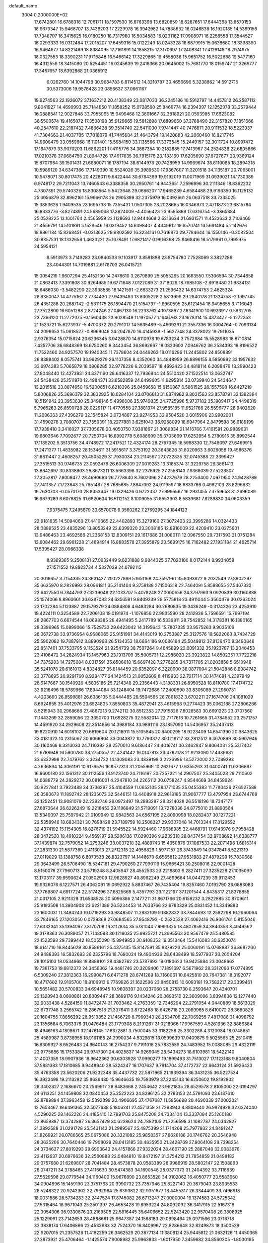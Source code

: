 default_name                                                                    
 3004  0.2000000E+02
  17.6742801  16.6788318  12.7061711  18.1597530  16.6763398  13.6820859
  18.6287651  17.6444368  13.8579153  18.9673347  15.9468707  13.7436203
  17.2229978  16.3942982  14.7888632  16.0246838  16.1920185  14.5369156
  17.7348707  16.3415625  16.0180250  18.7317980  16.5034583  16.0231162
  17.0908971  16.2256558  17.3544527  16.0293333  16.0312484  17.2015207
  17.6459316  15.0122249  18.0243328  18.6879915  15.0638680  18.3398390
  16.9464677  14.8221469  18.8384095  17.7161891  14.1858215  17.3170697
  17.2408341  17.4126148  18.2974975  18.0327553  18.3390231  17.9716848
  16.5466142  17.3229865  19.4558036  15.9651752  16.5022668  19.5477160
  16.4312559  18.3415080  20.5254451  16.0245639  19.2416366  20.0645002
  15.7681770  18.0159747  21.3269777  17.3467657  18.6392868  21.0365912
   6.0262760  14.1044798  30.9684783   6.8114512  14.3210787  30.4656696
   5.3238862  14.5912715  30.5373006  19.9578428  23.0856637  37.0661167
  19.6274563  22.1926072  37.1637212  20.4138349  23.0817033  36.2245186
  10.5912797  14.4457812  26.2587112   9.8041927  14.4690993  25.7144850
  11.1858252  15.0728560  25.8469774  16.2394397  12.1252978  33.2579444
  16.0888541  12.9027848  33.7955965  15.9499468  12.3801667  32.3818921
  20.0593985  17.6623082  36.5500674  19.4165072  17.3508198  35.9129665
  19.5812898  17.6899660  37.3788490  22.3157820   7.1851668  40.2547610
  22.2187432   7.4866428  39.3514740  22.5411030   7.9741447  40.7476871
  20.9111532  18.5223937  41.7304663  21.4037705  17.7018079  41.7445684
  21.4643794  19.1420683  42.2060460  16.8217745  14.9608479  33.0559668
  16.1101401  15.5984150  33.1135566  17.3373545  15.2449157  32.3011724
  10.8997472  17.1647679  33.9070203  11.6892201  17.4115776  34.3887354
  10.2182885  17.7413967  34.2524838  22.6805666  17.0210378  37.0684750
  21.8944726  17.4917635  36.7915178  23.1183160  17.6205690  37.6727677
  20.9369124  15.8707964  39.1501431  21.6680071  16.1787194  38.6144978
  20.7428959  14.9969674  38.8110085  18.2894318  10.5989120  34.6347366
  17.7149390  10.5524026  35.3989530  17.9367607  11.3201518  34.1135187
  20.7065001  10.5478071  30.8017475  20.4228011   9.6422444  30.6764369
  19.9192019  11.0071969  31.0939021  14.1730389   6.9748172  29.7211043
  13.7460543   6.3388358  30.2950761  14.9443651   7.2596996  30.2111346
  18.8362232   4.7307391  29.5740326  18.8308564   5.5423648  29.0666207
  17.9465239   4.6584488  29.9196350  16.1125132  25.6056879  32.8962161
  15.9966178  26.2905399  32.2375979  16.0392961  26.0637518  33.7335025
  15.3853626   1.9409535  23.1695738  15.7355431   1.0507305  23.2028665
  16.0346973   2.4711873  23.6315784  16.9333776  -3.8274891  24.5689068
  17.3924009  -4.4056423  23.9595889  17.6316754  -3.3865384  25.0528225
  12.1001764   2.4565959  22.1128693  12.9444668   2.6216634  21.6931571
  11.4522633   2.7106460  21.4556791  14.5101861   5.1529546  19.0319452
  14.6098407   4.4349612  19.6570741  13.5661484   5.2142676  18.8861184
  15.8268451  -0.0313625  29.9802592  16.3234161   0.7616873  29.7784644
  16.1550146  -0.3082504  30.8357531  18.1332658   1.4633221  25.1678491
  17.6821417   0.9616368  25.8468416  18.5179961   0.7995975  24.5954121
   8.5913973   3.7149283  23.0840533   9.1103917   3.8581888  23.8754780
   7.7528069   3.3827286  23.4044301  14.7019881   2.6178703  26.0415721
  15.0054219   1.9607294  25.4152130  14.2478610   3.2679899  25.5055265
  20.1683550   7.5306594  30.7344858  21.0863413   7.3391808  30.9264985
  19.6771648   7.0122089  31.3718029  18.7685108  -2.6918480  21.9834131
  18.6486030  -3.5482290  22.3938585  18.1421591  -2.6833273  21.2596432
  14.6374753   2.4625324  28.8350047  14.4775167   2.7734430  27.9439493
  13.8005228   2.5813999  29.2840178  21.1324758  -2.1997745  26.4351288
  20.2687142  -2.5311175  26.1894470  21.5154737  -1.8960595  25.6121454
  16.9495655   3.7116043  27.3522800  16.6051268   2.8724246  27.0467130
  16.2233762   4.1073867  27.8341900  10.6923917   0.5832705  23.7366120
  11.2772075  -0.1560438  23.9028549  11.1970577   1.1646763  23.1678314
  15.4373477  -5.1272353  21.1523721  15.6273937  -5.4700372  20.2791017
  14.5635489  -5.4609291  21.3557336  16.0004764  -0.7093134  24.2099653
  15.0618527  -0.8969046  24.2047870  16.4145939  -1.5627748  24.3378022
  19.7911035   2.9376354  15.0715824  20.6236345   3.0428870  14.6110978
  19.6783234   3.7572984  15.5528983  18.8710814   7.4257706  36.6848369
  18.6750260   8.3443454  36.8692667  18.0833603   7.0946762  36.2534393
  18.8196522  11.7522460  24.9257570  19.1940345  11.7378604  24.0449263
  18.0116286  11.2445802  24.8508891  26.8398402   8.0575741  33.9929279
  26.1107356   8.4352060  34.4848959  26.8896155   8.5850992  33.1957632
  33.6974283   5.7065879  18.0806285  32.9778226   6.2039597  18.4692423
  34.4818114   6.2098476  18.2990423  27.8048440  12.4273931  24.8371160
  28.6416337  12.7936944  24.5510420  27.1522514  13.0632747  24.5438426
  25.1511970  12.4984371  33.6582859  24.6499605  11.9295814  33.0739940
  24.5434647  13.2015518  33.8874650  16.5200651   6.6218396  25.8459658
  15.6150867   6.5861525  26.1557598  16.6427219   5.8006826  25.3696379
  32.3832925  10.0284104  23.0706813  31.8874982   9.8031563  23.8578791
  33.1382394  10.5191942  23.3953630  25.0498146   5.4996006  25.9749035
  24.7725996   5.9737182  25.1909417  24.4498319   5.7965263  26.6590728
  28.0229117  11.4770558  27.3881374  27.9585185  11.9521766  26.5596777
  28.9402620  11.2086363  27.4396279  32.1545824   3.0734887  23.9274953
  32.9504520   3.6015906  23.9902001  31.4590278   3.7080707  23.7550391
  18.2277881   3.6251043  36.9258099  18.6947964   2.8479598  36.6189199
  17.7939410   3.3416027  37.7305678  20.4050750   7.9381867  21.3069834
  21.1416766   7.4161591  20.9889631  19.6803646   7.7092677  20.7250704
  16.8992778   5.6088609  35.3703669  17.6252954   5.2780915  35.8992544
  17.1185202   5.3513756  34.4748972  17.2417521  12.4324174  28.2797345
  16.5998330  12.7546097  27.6469915  17.2471377  11.4835982  28.1534611
  31.5918617   3.3753192  20.3643826  31.8020963   3.6026058  19.4586376
  31.8611447   2.4608257  20.4505229  31.7930034  23.2114567  27.0732835
  32.0745388  22.3399427  27.3515513  30.9746735  23.0592478  26.6006309
  27.0019283  13.3185374  31.3229758  26.3861413  13.8642697  30.8338803
  26.8673211  13.5663398  32.2376925  27.2558143   7.9368039  27.5228507
  27.3052817   7.8009477  28.4690683  26.7778840   8.7602096  27.4237679
  28.2253400   7.0971950  24.9428789  27.7411357   7.1723643  25.7651487
  28.7685685   7.8847092  24.9119597  18.9833766   0.4982103  28.8296632
  19.7630703  -0.0570170  28.8353447  19.0329426   0.9722337  27.9995567
  16.2931455   7.3759658  31.2696089  16.6879289   6.6076825  31.6820634
  16.5112152   8.1009055  31.8553903   8.5839681   7.8289830  34.0603359
   7.9375475   7.2495879  33.6570078   9.3560262   7.2769295  34.1844123
  22.9181635  14.5094060  27.4410665  22.4402893  15.3279160  27.3072403
  22.3995286  14.0324433  28.0889525  23.4835296  13.8053249  22.6399320
  23.3008185  12.8916009  22.4209410  23.0275601  13.9486463  23.4692586
  21.2368153  12.8309151  29.1617686  21.0080111  12.0967550  29.7317593
  21.0751284  13.6084462  29.6961228  21.4894914  16.8883578  27.3955879
  20.5699175  16.7162482  27.1931184  21.4625714  17.5395427  28.0966338
   8.9369365   9.2508131  27.0932449   9.0231888   9.9844325  27.7020100
   8.0172144   8.9934059  27.1571552  19.8923734   4.5327039  24.0792115
  20.3018657   3.7154335  24.3631427  20.1227869   5.1651168  24.7597961
  35.8093822   9.2037549  27.8802297  35.6635970   8.2826993  28.0961811
  35.2141404   9.3758188  27.1506318  22.7464091   5.8593655  27.5467323
  22.6427550   6.7844793  27.3239048  22.1033707   5.4078248  27.0000656
  24.3797963   9.0920839  30.1160888  25.1574066   8.8960661  30.6387083
  24.6356591   9.8409339  29.5775818  23.4911044   5.3560479  30.0262024
  23.1702284   5.1123887  29.1579279  24.0884808   4.6483284  30.2680835
  19.3436249  -0.3174326  23.4253910  19.4224111   0.3254589  22.7206108
  19.0191974  -1.1076856  22.9935590  28.2412936   5.7596591  15.7697194
  28.2867703   6.6674544  16.0698385  28.4941495   5.2417789  16.5339811
  28.7542852  14.3178381  16.1380165  28.3396965  15.0899066  15.7529733
  29.6423042  14.3195643  15.7807335  33.9575263   9.9035106  26.0672738
  33.9736954   8.9586065  25.9151991  34.4143019  10.2753887  25.3127576
  19.5822063   8.7434729  25.5902082  19.7887912   8.8890968  26.5134353
  18.6664186   9.0086164  25.5049812  37.8136470   9.3490846  22.8517401
  37.7533795   9.1153524  21.9254739  38.7507264   9.4645899  23.0091332
  35.1923787  13.2046453  23.4106472  34.2624934  13.1457963  23.1913709
  35.5005731  12.2986020  23.3923822  14.8502251   7.7722218  34.7375283
  14.7275084   8.0317591  35.6506618  15.6697428   7.2776285  34.7371705
  21.0203858   5.6510948  35.5241078  20.6161013   4.8334827  35.8144459
  20.6352097   6.3220900  36.0877004  21.5042846   8.8984742  23.3778695
  20.9291760   8.9284177  24.1424513  21.0052609   8.4119933  22.7217114
  30.1474691   4.2397949  26.6147667  30.1540926   4.5835186  25.7214348
  29.2356443   4.3188331  26.8950528  18.8110780  17.4174732  33.9216496
  18.5789966  17.8944064  33.1248404  19.7472686  17.2400690  33.8305089
  27.2950731   4.4203660  26.8599881  26.6386105   5.0444485  26.5504565
  26.7861832   3.6702211  27.1674706  24.1081029   8.6924855  35.4012976
  23.6524835   7.8550803  35.4872941  23.4615968   9.2774423  35.0062188
  27.2806266   8.5215943  30.2968666  27.4867213   9.2742112  30.8512353
  27.7915826   7.8028583  30.6691223  23.0707560  11.1443269  32.2859056
  22.3350700  11.6928275  32.5582014  22.7717616  10.7261665  31.4784552
  23.2571757  14.4591920  34.2929608  22.3514856  14.3989184  33.9891116
  23.1857090  14.5436957  35.2437413  19.8220910  14.6018102  20.6619604
  20.1218911  15.5105845  20.6400295  18.9223409  14.6541390  20.9843625
  33.0181323  10.2315067  30.9066804  33.0043872  10.7793372  30.1218717
  33.2812512   9.3670899  30.5907946  30.1160469   9.3313033  24.7110392
  29.2570010   9.6186447  24.4016741  30.2462847   9.8064031  25.5317402
  21.6788948  16.5800780  33.2750557  22.4241442  16.0147813  33.4782178
  21.9213090  17.4339681  33.6332998  22.7479762   3.3234722  14.1309083
  23.4839198   3.2226996  13.5272000  22.7089293   4.2636894  14.3061191
  10.9179576  16.9572313  31.2055969  10.2631677  17.6355263  31.0400741
  11.0306897  16.9600180  32.1561312  30.1112556  13.9123740  24.7116197
  30.7257221  14.2907507  25.3405028  29.7110602  14.6688779  24.2829272
  30.0816001   4.2247810  34.2265112  30.0758247   4.9544669  34.8459924
  30.9227841   3.7923489  34.3736297  25.4104559  11.0652105  28.1771035
  25.0455383  11.7780426  27.6527588  26.3580673  11.1892742  28.1235073
  32.5446151  13.4408918  22.9618185  31.9067777  13.4797954  23.6744768
  32.1252451  13.9081079  22.2392746  26.0972497  19.2893287  28.3214028
  26.5518196  18.7347177  27.6873644  26.6226249  19.2218453  29.1186849
  21.5719091  13.7278036  24.8775010  21.8890564  13.5349097  25.7597942
  21.0109949  12.9842563  24.6567195  22.8090998  18.0282437  30.1277221
  22.5358946  18.6834321  30.7698428  23.7189759  18.2508227  29.9307048
  14.7013344  17.0129592  32.4374192  15.1154305  16.8276719  31.5945522
  14.5924460  17.9638985  32.4468791  17.6143976   9.7958428  28.3472520
  18.4910224   9.4569197  28.5286136  17.0290396   9.2239318  28.8437454
  32.9708692  14.6388777  37.1439874  32.7579052  14.2759246  38.0037218
  32.4889743  15.4650876  37.1067533  22.2071496   1.6816314  27.2831330
  21.5877369   2.4113013  27.2712318  22.4958828   1.5977157  26.3743849
  14.0347841   6.5221319  27.0119029  13.1388758   6.8073538  26.8323797
  14.1448670   6.6565812  27.9531983  27.4879299  15.7830668  29.3643499
  26.5706490  15.5347181  29.4790260  27.7990119  15.9665421  30.2508016
  22.9001428   8.5150076  27.7960713  23.5719248   8.3405947  28.4552533
  23.2218803   9.2827411  27.3235228  27.1035099  13.1703117  39.9590624
  27.0502909  12.9828927  40.8962249  27.4899664  14.0447239  39.9112453
  19.9326076   6.1227571  26.4062091  19.0692922   5.8837467  26.7435404
  19.8257460   7.0192790  26.0883083  37.7769807   4.6917724  22.5174296
  37.6825669   5.4357793  23.1122167  37.1201544   4.8435317  21.8378855
  21.0317105   2.9211328  31.6538528  20.5096386   2.1477211  31.8671766
  20.6159232   3.2822885  30.8709611  25.9193508  14.3934908  23.6221389
  26.5234453  14.7633766  22.9783329  25.0831452  14.3349883  23.1600031
  11.3494243  10.0719293  33.9848507  11.2832109   9.1382832  33.7844693
  12.2582298  10.2960064  33.7846165  27.1203050   0.0729368  27.0684565
  27.9548793  -0.2520538  27.4062416  26.9061761   0.8155046  27.6332341
  35.1394067   7.8170708  19.3117834  35.5781044   7.9993325  18.4807859
  34.3840353   8.4049562  19.3178363  26.3089057  21.7148093  30.1219035
  25.9925721  21.3695563  30.9567479  25.5480585  22.1523598  29.7399442
  18.5055090  15.8949853  30.9108353  19.3513464  15.5416083  30.6353074
  18.6141710  16.8445629  30.8586161  25.4375135  15.8147591  35.9379226
  25.0060191  15.0768887  36.3687260  24.9488393  16.5832683  36.2325798
  18.7690024  19.4904936  28.6438499  18.5977937  20.2604204  28.1015103
  18.0534968  18.8888101  28.4382762  23.5787693  19.0180623  19.9425884
  23.0048662  19.7381753  19.6812373  24.3456362  19.4481746  20.3209406
  17.1891697   6.5671962  28.3312066  17.0774895   6.5309240  27.3812363
  16.2990871   6.6471278  28.6741289  18.7160061  10.6425810  20.7647381
  18.3192077  10.4717602  19.9105700  18.8106913   9.7769926  21.1622596
  23.8450813  10.6093181  19.7582217  23.3399461  10.5651482  20.5700833
  24.6948945  10.9608397  20.0237060  28.2758730   8.2593647  20.4240701
  29.1328943   8.0600861  20.8009447  28.3699176   9.1434246  20.0693510
  32.3009096   3.8394836  12.1277440  32.9033438   4.5284150  11.8472474
  31.7033462   4.2763359  12.7346294  22.2791054   4.0440889  18.6613029
  22.6737748   3.2565742  18.2867518  21.3376411   3.8722468  18.6426718
  20.2089965   8.6410072  28.3660828  20.1604756   7.8856292  28.9519852
  21.1466729   8.7969343  28.2534706  22.7069255   7.4817086  31.4098792
  23.1356684   6.7063376  31.0476484  23.1779308   8.2191267  31.0218066
  17.9967559   4.5261936  32.8886384  18.4946163   4.1808671  32.1476145
  17.6372881   3.7500045  33.3182258  25.3302288   4.3120084  18.0748651
  25.4589987   3.8738955  18.9161185  24.3990034   4.5329815  18.0599639
  17.0409875   9.5025565  25.2510415  16.8309927   8.6526483  24.8640143
  16.2754237   9.7191018  25.7832559  24.7483952  15.0088085  29.4322119
  23.9775686  15.1753384  29.9747301  24.4025837  14.9269045  28.5434273
  18.6103981  18.5422140  31.4007359  18.9907936  18.9642362  30.6303928
  17.9990277  19.1899493  31.7513027  17.1123188   9.8040804  37.5881383
  17.1810685   9.9448940  38.5324247  16.1707637   9.7814704  37.4172737
  22.6643124  21.5926423  35.4763358  23.5620206  21.9232348  35.4437732
  22.5871965  21.1939394  36.3431235  36.5227534  16.3923498  19.2113282
  35.8639430  15.9646635  19.7583979  37.2245143  16.6250602  19.8192832
  28.3402327   2.1686670  23.2569917  28.9483668   2.2454642  23.9921835
  28.6529578   2.8105000  22.6194297  24.6113251  24.1459808  32.0840453
  25.2522223  24.8296125  32.2793153  24.5791093  23.6137610  32.8789894
  37.3963458  12.5392399  20.4906695  37.4767687  11.5856698  20.4690339
  37.0002021  12.7653467  19.6491365  32.5077638   5.1806241  27.4571358
  31.7293943   4.8809440  26.9874928  32.6374040   4.5290225  28.1462226
  24.4185410  12.7891703  25.8475208  24.7334104  13.3337094  25.1260180
  23.8659887  13.3742887  26.3657429  30.6238624  24.7882105  21.7256598
  31.1082787  24.0342827  21.3892588  31.0291728  25.5431143  21.2989567
  25.4875399  21.1714208  25.7977932  24.8491247  21.8269921  26.0786565
  25.0675086  20.3321082  25.9858357  27.8626186  30.1746762  20.3546948
  28.3635206  30.7640446  19.7908029  28.0413185  30.4835950  21.2428769
  27.9064108  28.7398254  24.3734637  27.8019293  29.6903643  24.4157866
  27.9322024  28.4607190  25.2887048  32.0083676  22.4112637  20.6976636
  32.2560888  22.0484810  19.8472197  31.3754212  21.7854859  21.0498182
  29.0757680  21.6269807  28.7041484  28.4573878  20.9583389  28.9986919
  28.5802147  22.1508893  28.0747211  34.3788465  27.4116630  30.5474383
  34.1690548  28.0377373  31.2404392  33.7116639  27.5629596  29.8779544
  34.1160400  15.9676890  23.8653528  34.9102062  16.4050777  23.5583950
  34.0904896  15.1459190  23.3751763  20.9990732  23.7357946  25.8227140
  20.3679043  23.8935533  26.5248322  20.9242902  22.7992964  25.6393822
  32.9351677  18.4455317  26.3344409  33.7496918  18.0031886  26.5734283
  32.2447524  17.8745082  26.6713247  27.0000004  19.1374583  24.5725342
  27.5315464  18.9671043  25.3501397  26.4653428  19.8953224  24.8092092
  36.3417915  22.5167318  22.3054306  36.9330876  23.2169508  22.5816445
  35.6406652  22.5243420  22.9570408  28.3806925  25.1229091  23.7142653
  28.4888661  25.9647387  24.1568183  29.0898464  25.0971566  23.0718718
  32.3838174  17.6406866  22.4533683  32.7524370  16.8409967  22.8286648
  32.8249873  18.3500529  22.9207015  21.2357526  11.4182259  26.3462529
  20.3677134  11.3808124  25.9445812  21.0632126  11.4450365  27.2873921
  25.4706464  -1.1425574   7.9008982  25.9963833  -1.6017950   7.2459682
  24.8560305  -1.8030195   8.2206933  28.6713054   9.1694192   9.6664686
  28.5716736   8.2227332   9.7669221  29.0385661   9.4614678  10.5007701
  31.1196059  11.6476684  15.2859693  30.4250701  11.1512528  14.8530450
  30.7031499  12.0103166  16.0678149  28.8009167  10.7204734  19.1046025
  29.6639017  10.7408551  19.5182126  28.3244087  11.4455924  19.5087985
  19.9087810   5.2877447   6.0155596  19.4501736   4.4475601   6.0145937
  19.3230177   5.8808887   5.5451412  28.0660916   3.9339701  11.6562229
  28.3905484   3.0466178  11.5027118  27.3332449   3.8196961  12.2612923
  28.6151874  15.6224817  18.7669281  28.4996246  15.1628172  17.9353118
  28.3524853  16.5239230  18.5808551  35.9147972   9.1611391  14.3916399
  36.4055114   9.7823909  13.8536086  35.1077398   9.0048926  13.9012552
  28.1510145   5.4700276  19.5889595  27.3254616   5.0938793  19.2836618
  27.9985500   6.4150065  19.5878982  17.4984748   2.4740070  17.9399166
  16.7568164   2.5862467  18.5345399  17.1696257   2.7647906  17.0893079
  36.4050697   8.4552974  17.0061866  36.2070364   8.3809819  16.0726493
  37.3548858   8.5686606  17.0412584  26.5186177   7.1107300  22.2270478
  26.5076393   7.4848639  23.1080331  27.2268761   7.5733477  21.7791788
  23.4565929  10.1476558  25.4662707  23.8873994  10.9864315  25.6308703
  22.5212240  10.3461894  25.5098750  31.4175669   7.0514917  19.5912234
  31.1459896   7.1996076  20.4970597  31.8429160   7.8688740  19.3320013
   0.4650987   4.7842575  24.0027344   1.1481601   5.4392781  24.1462856
  -0.1807052   5.2281617  23.4530816   3.1178326  15.5636511  30.3446988
   2.2423821  15.9424012  30.2649077   2.9937505  14.7862455  30.8891949
  10.1366139   7.4379511  30.0993203   9.9849847   6.9163140  30.8874415
  10.0066221   6.8236639  29.3768348   2.5239537   6.4211438  24.3164197
   2.8340838   7.2631932  23.9832470   2.5772473   6.5059072  25.2683687
  -2.4043666  16.3930019  29.9669100  -2.3036824  15.4917263  30.2731726
  -1.5212119  16.7598905  30.0076833   3.1979200   4.5432765  31.6765315
   3.4584644   3.6476119  31.8913184   3.3037829   5.0265454  32.4959679
   1.0706691  13.9849831  40.8380904   0.7887165  14.4554884  40.0536420
   0.6431464  13.1311261  40.7718751   1.6124948  17.6631976  26.7563395
   2.2718596  18.0310196  27.3447075   2.0654186  16.9515066  26.3040257
   0.1759198   7.8896852  29.9779010  -0.4914411   7.8425781  29.2933265
   0.2088480   7.0048778  30.3415814   1.3248711  12.0413008  29.0525325
   1.9812685  11.3748997  28.8493481   1.7424790  12.5956927  29.7116874
   5.4225061  11.5004436  30.5197150   5.0674646  11.2704842  29.6610556
   5.5448487  12.4490467  30.4820793   0.6979055   5.1732374  30.5381810
   0.8779060   4.7170863  29.7161361   1.4397255   4.9531312  31.1016420
   3.6789919  14.0431439  23.8520008   2.8059522  13.6506730  23.8522982
   3.5241540  14.9718540  24.0244961 -11.6355202   6.3721681  20.2363657
 -11.6876541   5.8300978  19.4491721 -11.2517148   5.7969937  20.8982567
   0.7841222  14.6705756  20.7314072   0.4646408  14.0936557  20.0376299
   1.5405588  14.2109192  21.0957578  -0.9830397  10.9052671  28.3071076
  -0.1700837  11.2944765  28.6293657  -0.8320476  10.7761245  27.3707554
   5.3497960  26.3234139  30.0004424   4.4560420  26.4134094  29.6697819
   5.7994621  25.8010906  29.3362055   0.0733126  25.2319106  32.4996274
  -0.1440221  24.4615901  31.9746476  -0.0170227  25.9676994  31.8940811
   6.6589293  25.2546929  27.6248192   7.0755663  24.4662796  27.2768968
   6.5289148  25.8145542  26.8593890   4.4182839  24.1009597  23.0403712
   4.1955222  24.9698908  23.3743890   4.3723263  23.5304211  23.8075775
   1.4546382  26.3238168  21.3987070   0.9417717  25.6580780  21.8569554
   1.0898157  26.3402024  20.5139088  -0.3331784  24.3043021  22.1919851
  -0.6217864  24.3111487  23.1046134  -0.8551260  23.6152451  21.7808854
   7.9547864  18.6880524  28.5926697   8.0077445  18.4497660  29.5182219
   8.6641112  18.1970228  28.1779650  10.6316073  30.7159562  23.9091610
   9.7339469  30.9681747  23.6927739  11.1773922  31.2750992  23.3562507
  12.6449812  19.5636106  33.1414047  12.8252187  20.5033604  33.1662334
  12.7196552  19.2812457  34.0529560  -4.1464086  22.8530816  25.2707652
  -4.9933803  22.7068763  25.6920665  -4.2517515  23.6810495  24.8021460
  10.8778191  23.6515202  27.5444786  11.2797499  23.6689202  26.6759277
  10.5357384  22.7618585  27.6323120   7.4794926  15.3511367  34.6706315
   7.7575235  15.2106555  35.5757258   7.8365479  14.6033062  34.1915773
  10.2340327  18.1601120  18.6659080  10.3925113  18.8346962  18.0055653
   9.3537087  17.8378080  18.4725645   9.7702376  16.9025984  27.5675924
  10.1174781  16.0224258  27.4228444  10.4572431  17.4868570  27.2468163
   2.4240832  24.0369738  32.9797681   1.4923555  24.2030498  32.8364711
   2.6007177  24.3973052  33.8487867  12.4196842  19.1489754  30.5087327
  11.8213217  18.4066669  30.5934223  12.4262012  19.5516412  31.3770930
  11.4322884  21.2391931  24.7010253  11.4116512  20.4801889  25.2838791
  12.0387867  20.9894118  24.0038877  10.1040703  31.3595948  31.6331957
   9.2019762  31.6731611  31.6974953  10.2953736  31.3711213  30.6953780
  17.2603527  31.9256379  31.2297470  16.8525850  32.7735189  31.4059720
  16.5670788  31.4065524  30.8221279  16.1127232  17.9861689  34.7088619
  15.9822339  18.6730200  34.0550729  16.9408955  17.5746307  34.4618825
   3.0803032  14.3236977  27.1293811   3.6569072  14.9252894  26.6583746
   3.0712258  14.6545155  28.0275509   0.9166067  28.7270886  22.2741014
   0.0008312  28.9039493  22.0589097   1.0564642  27.8208551  21.9994880
   7.3758228  23.4146975  25.9150424   7.2104090  23.8623861  25.0853165
   7.8833245  22.6402568  25.6723172  23.8516874  28.6223510  21.6399813
  24.4807220  27.9363759  21.8635556  24.3007175  29.1541548  20.9828751
   2.0728305  29.2603381  17.4467762   2.4690626  29.7179686  18.1882654
   2.3893363  28.3602824  17.5239486   2.1495748  23.4294413  19.6145891
   1.3693624  23.9447307  19.4097057   2.0565654  23.2125387  20.5422390
   2.3182775  22.4820956  27.1017068   1.9371154  22.7596709  27.9347129
   2.7423922  23.2685767  26.7584777   4.3772548  19.3916510  36.7376445
   4.1071990  20.3087926  36.6912459   4.6555629  19.2695464  37.6453157
   2.3216714  13.1713220  31.3610989   2.5987075  12.2879693  31.6043497
   1.6807582  13.4138855  32.0293990  14.8566495  29.1339830  23.3604580
  13.9282039  28.9849641  23.1815339  14.9076890  29.2104792  24.3132304
  10.3710816  22.1313906  22.2678134  10.4512026  21.3644565  22.8349329
  11.2733042  22.4139815  22.1182523   9.9338661  23.6317124  15.7447214
   9.6245264  24.4161086  16.1977815   9.5139537  23.6701702  14.8854040
  11.7245151  31.8454231  34.1329804  11.3062041  32.5960283  34.5546907
  11.1033357  31.5733357  33.4574536   0.5562151  22.0856916  24.4285939
   0.8079721  22.0430654  25.3511086   0.1476090  22.9458152  24.3313300
  17.2254745  28.9885840  25.4762607  16.3671566  29.4119689  25.4599044
  17.6106842  29.1951172  24.6246802  -2.8867833  10.9073654  20.6912673
  -2.9781865  11.8534896  20.5784568  -2.3113063  10.8111219  21.4500791
   3.8002427  10.8394429  35.9753244   4.3995313  11.3424100  35.4238635
   4.0392483  11.0802115  36.8703879   3.0996676  23.6272778  15.3566243
   2.7554141  23.0039226  14.7169762   3.6171633  23.0919788  15.9581931
   5.6016231  31.2298501  32.4083811   4.7772723  31.2716966  32.8930732
   6.1350196  30.6027465  32.8967060   6.4269939  26.5986779  22.6040562
   6.7862266  25.7179930  22.7116566   5.5951751  26.4642145  22.1499318
   5.9528299  20.0612016  23.1529645   5.9420830  20.2466779  24.0919612
   6.4629541  19.2551316  23.0738678  10.2578539  31.4886591  28.8072358
  10.2602734  30.8167440  28.1255056  10.6863724  32.2425699  28.4019923
  10.2050035  23.2448142  33.4436942  11.0218249  23.7095404  33.2618588
   9.6358091  23.9060093  33.8374844  13.9761802  30.3436380  32.8744007
  13.6544581  29.8549977  32.1168009  13.5781777  31.2098081  32.7873643
  16.5918308  17.7811903  27.9457643  15.7424039  18.1679717  28.1581461
  16.7763238  17.1919814  28.6772197   6.9745471  15.2830365  25.3779357
   7.0951020  14.6958757  26.1242202   7.7048281  15.0803246  24.7932739
   8.2932704  24.0260496  23.0197291   9.0483062  23.4515888  22.8926563
   7.5423572  23.4982888  22.7480131   3.4541887  28.6168840  31.3412556
   2.9435217  28.3919334  30.5635357   4.0028937  29.3504050  31.0635838
  15.9393909  24.4096596  29.3227395  15.4180250  25.0775465  28.8773896
  16.8278271  24.7657990  29.3315442  12.4818527  24.9595067  33.3578812
  12.5760640  25.8169639  32.9430038  12.0431382  25.1423461  34.1887429
  13.2025926  21.3824467  15.5452845  12.4790343  20.8816782  15.9220154
  12.8210123  22.2353868  15.3376277   8.5458066  15.8555351  15.3882631
   8.9768998  15.0538997  15.6845253   8.2965875  15.6727011  14.4823419
   6.2049322  18.7750596  26.6956752   6.8343355  18.8423402  27.4136980
   6.7448952  18.7448618  25.9058905  13.3123655  26.9490648  31.6069179
  13.1503960  26.2400668  30.9845679  14.2022078  27.2418274  31.4101881
   8.7983704  25.0843922  30.7572915   8.9384582  25.0360043  31.7029478
   8.0656231  24.4908169  30.5930313   7.1542584  23.0159318  30.5499902
   6.4655017  22.8880739  31.2022926   6.7788880  22.6795565  29.7362454
  14.5370108  23.2357246  23.8368121  15.4628510  23.3755115  23.6380373
  14.5268568  22.9707616  24.7565530   9.6506024  27.3056381  29.5970488
   9.2302513  27.5342998  28.7680431   9.3303252  26.4251828  29.7931429
   9.0309231  18.7264224  31.2125751   8.2318976  18.4736866  31.6750840
   9.0952331  19.6722573  31.3448343   9.0377546  21.3098531  32.1631254
   9.6715852  21.9566581  32.4731802   8.2655406  21.8245508  31.9285964
  11.9181323  28.8588235  30.4138374  11.1451903  28.4491419  30.0253101
  12.3963395  28.1341034  30.8167401   0.9981907  19.7519975  15.8240718
   1.0613353  18.9768605  16.3821106   1.2291574  20.4810246  16.3997504
  11.6576227  36.3936690  33.1432672  10.9519024  36.0895553  32.5725609
  12.2688498  36.8353980  32.5537685   0.4008797  13.2735496  26.5284872
   1.2835109  13.1509373  26.8780015   0.5347131  13.4549374  25.5982083
   2.0377517  21.2308540  17.9541150   1.9380065  22.1324758  18.2596652
   2.0004893  20.7023038  18.7512838   6.0621545  21.8464890  27.5891428
   5.8770150  21.0630182  27.0713313   6.7230197  22.3180661  27.0820884
   4.6061519  10.3617102  28.0336303   3.9602625   9.7314195  28.3526796
   4.2101890  10.7318484  27.2446798   3.7818399  37.4458190  23.4742614
   3.1673860  36.7858875  23.7954600   4.6434333  37.0424277  23.5799222
   5.1767169  17.2409686  30.3471994   4.4214167  16.6639354  30.4602755
   5.6049237  17.2455380  31.2032659   5.0150430  13.8171396  34.6497073
   5.8255929  14.3100991  34.5223044   4.9970878  13.1938913  33.9234353
  12.4919300  24.7160413  25.2082500  11.9247221  25.3936216  24.8402934
  12.8276199  24.2446513  24.4457964  12.1379012  28.1183522  23.4639018
  11.4847054  27.4203026  23.4160071  11.6257982  28.9174652  23.5880019
  15.5641357  22.6871680  32.0089175  15.5782889  23.6206269  31.7975270
  15.1030185  22.6381885  32.8462966  -1.9082215  28.4707301  24.1536798
  -2.5576847  28.2605167  23.4826808  -2.1360687  29.3556653  24.4386485
   8.7246031  21.1782961  24.8958523   9.6739412  21.2991723  24.9152937
   8.5987624  20.3421101  24.4473114  18.2137535  29.4789842  34.4067551
  18.7312278  29.3236953  35.1969054  17.3279984  29.6451307  34.7293464
  -0.0170759  18.2100212  20.1351612   0.5685376  18.8829164  20.4822934
   0.0288122  17.4993995  20.7748040  13.0553549   9.4011180  28.4433460
  13.4209638   8.5703036  28.7471705  12.5974767   9.7544858  29.2060456
   3.7995858  21.9750880  24.7515672   3.6097667  22.0518621  25.6866107
   3.4051327  21.1416149  24.4947382   6.2398432  19.0896440  34.8030476
   6.1400305  20.0412385  34.8301991   5.6883487  18.7704942  35.5173508
  12.2275379  31.9731527  22.0433274  11.5328538  31.5798735  21.5151444
  12.2968125  32.8706922  21.7179726   9.0690493  19.2082417  34.9001930
   8.3104431  19.7535177  34.6918122   8.7215476  18.5220885  35.4699896
   4.6087673  16.8600358  21.0139108   4.7810816  17.7958563  21.1177361
   4.6171595  16.5144759  21.9065192  13.3994341  22.4371110  33.9227324
  12.6237696  22.2751140  34.4596994  13.4329144  23.3893575  33.8314230
   9.6814216  21.1902383  28.2216399   8.8919754  20.6791869  28.0432221
   9.4634049  21.7041700  28.9991840  25.2532623  18.6076320  34.6443788
  24.4196156  18.6900624  34.1812694  25.8779166  18.3451427  33.9682589
   0.3560463  13.0627198  18.6456721   0.3294696  13.6878024  17.9212432
   0.4916401  12.2138262  18.2246900   1.3156849  17.8854818  17.6331757
   0.6282004  17.9992498  18.2894179   2.0503638  17.5101279  18.1185500
   4.6349750  19.5144213  20.9448981   5.0606965  20.0179941  21.6387334
   5.0460548  19.8237806  20.1377165   2.1813806  19.5747444  24.1665941
   1.5921029  20.2769772  23.8911804   1.6614244  19.0510296  24.7761843
   8.5184717  18.5103060  23.9434347   8.4705394  18.7835959  23.0273305
   9.2178036  17.8569958  23.9622066   7.5582250  15.6765747  29.1212137
   6.8459434  16.3107755  29.2029217   8.1734362  16.0845401  28.5118607
  11.2810128  19.0814462  26.4300517  12.1683351  18.9191348  26.7502797
  10.8800363  19.6307674  27.1036211  17.3275114  22.6385888  21.6153218
  17.8450175  23.3499242  21.2379343  17.9763929  21.9940514  21.8977331
  17.7465371  25.6364506  24.5076346  18.5670075  25.8616124  24.9462259
  17.6270759  26.3258814  23.8544531  10.7164150  25.5995256  23.0341021
  10.0576156  25.1685197  23.5785735  10.3406772  25.5936564  22.1537508
   4.1656289  22.0077029  29.3984944   4.7451478  22.3043992  28.6968100
   4.3033851  21.0613269  29.4388355  21.4457124  24.4807189  23.1214299
  21.2456491  24.3119209  24.0421437  21.5646888  25.4292178  23.0721713
  20.7183477  20.8050668  25.5936205  21.5822778  20.5485998  25.2710041
  20.1335394  20.1106805  25.2902087  15.8769894  27.4733835  30.8318370
  15.9877492  28.4085969  30.6605475  16.4776176  27.0453565  30.2216973
  13.2559300  26.0539142  27.6169772  12.5885833  25.6744126  28.1886928
  13.1723376  25.5685424  26.7962103   3.8153516  11.8282893  26.0258243
   4.6078781  11.9960375  25.5159282   3.6627125  12.6421726  26.5059566
   9.1054066   9.0583733  24.3637049   9.8257303   9.6827561  24.2770349
   8.8918733   9.0670520  25.2967430  20.1249436  32.8552150  17.7401063
  20.3667459  31.9670432  18.0026217  20.9440825  33.3486764  17.7818113
  14.3081910  33.6385230  24.8932130  14.6585788  32.8443440  25.2966235
  14.9812782  34.3017419  25.0459417  15.1402191  28.2256995  28.1553131
  14.7108571  27.4013540  27.9265456  15.2153378  28.6952287  27.3245717
  15.4571694  30.1042393  30.0372267  15.2241595  29.5525839  29.2904908
  14.6906195  30.6614946  30.1717608   8.3864643  34.9910529  27.2689426
   7.7693054  34.9054801  26.5422899   8.1349881  35.8068269  27.7019602
   6.0058541  35.9496184  24.0831533   6.2775024  35.0514674  24.2722666
   6.7980381  36.4714304  24.2111714  15.0606034  32.2549410  22.2900330
  14.1512273  32.2312192  22.5878654  15.5369021  32.6722913  23.0078005
  19.1246459  31.6585133  25.2515535  19.3237422  32.5794793  25.4201181
  18.5886038  31.3889557  25.9973614  15.5864541  30.1126341  35.2383518
  15.0271129  30.3193918  34.4896058  15.2134754  29.3092922  35.6013399
  14.6643255  29.9832148  25.9336906  13.9058637  29.8270292  26.4963394
  15.0658610  30.7767075  26.2877674  18.1431234  26.2262622  29.4009456
  18.2243382  26.7512010  28.6046571  18.9739107  25.7548891  29.4628464
  12.3127366  37.3498780  22.7626678  12.4939331  38.0236475  23.4179802
  12.3746466  36.5248195  23.2439967  21.5690818  33.1414727  20.4661511
  21.6330251  32.3176801  19.9829236  22.3599870  33.6232038  20.2240027
  22.0371498  32.4503035  23.2621073  21.5446136  33.0694895  23.8008545
  21.9315809  32.7743406  22.3676315   8.3237562  34.0659819  21.7473399
   8.1336461  35.0036574  21.7765754   8.3800006  33.8619922  20.8138215
  15.8455007  21.8050390  29.2634937  15.8982371  22.6473996  28.8119637
  15.3873054  21.9997830  30.0810288   9.6492756   0.7083062  19.3784043
   9.1522422   0.7911010  18.5645648   9.2506744   1.3478459  19.9686059
  14.1841812   0.3719873  20.0332793  13.2786931   0.2705868  20.3266067
  14.5374424  -0.5176398  20.0346586  11.4106718  11.1855466  24.0032479
  12.1189712  10.8523032  23.4523463  11.7283565  12.0328496  24.3153151
   9.2561476   7.1689574   6.4769011   8.4833816   7.1837579   5.9122370
   9.5063648   6.2458800   6.5162860  -4.1507142  13.4346451   6.0132617
  -3.4308795  12.9722158   5.5840427  -4.4639584  12.8237198   6.6802551
   6.0485232   9.1421659  18.9711166   5.9159963   9.9386652  19.4851763
   6.1291485   8.4465657  19.6237052   6.2216860   4.2368111  27.5297546
   5.9229477   4.5592402  26.6794448   5.4180650   4.1134657  28.0349386
  18.6202241  -7.4371785  16.5044030  18.4267178  -7.1757507  17.4046489
  18.6405633  -6.6146522  16.0152520   7.4725065   5.6639828  13.9511463
   8.0931761   5.6991897  13.2232991   6.6243005   5.5094154  13.5353490
  15.5827047  -5.1244667  17.1700481  15.7878206  -5.9614268  17.5867699
  16.4224906  -4.6673867  17.1245589   0.8593280   8.3538925   9.6472692
   0.6414248   8.9666961   8.9449717   1.7905819   8.5007370   9.8129032
   7.6174514   6.4961887  23.5509353   8.2355305   7.2267557  23.5728897
   8.1299541   5.7401794  23.8373315  10.5883234  -3.6110474  17.4606144
  11.4695960  -3.2638856  17.3225236  10.4327758  -4.1772631  16.7046801
   4.7399981   9.7756159  14.8098469   4.3425144  10.5789420  14.4738323
   5.4490816   9.5843109  14.1959781  11.6620701  -1.6524334   9.1743695
  12.0374829  -1.9947533   9.9856119  11.4758133  -0.7332567   9.3658228
   3.8853535   3.6096697  29.0984043   3.7825876   3.9794829  29.9752790
   2.9908031   3.5207796  28.7696034   6.2024711   9.2289693  12.5957192
   6.9134553   8.6324699  12.3613651   6.5741475  10.1030189  12.4768674
  16.1695068   3.7279944  12.9155653  16.8574530   3.3043233  12.4022772
  15.4611055   3.0848667  12.9436067  15.1019052   2.7847653  20.5606427
  14.8390412   1.9044942  20.2918358  15.1724561   2.7330651  21.5138381
   6.9505817   4.4310951   9.5953020   7.3092799   4.5367601  10.4764390
   6.8691300   3.4841413   9.4818303   5.3437886  13.9968663  21.7012076
   4.9530409  14.1438056  22.5625768   4.6119911  13.7184722  21.1505706
  11.4065942   7.1827269  21.9352835  11.0008465   6.9314901  22.7650308
  10.8379108   7.8704883  21.5891400  10.6169775   9.8112210  30.8302299
  10.4612573   8.9008438  30.5788409   9.7695163  10.2404515  30.7127456
  17.1562319  -1.6282538  16.5820132  17.6139398  -2.4681043  16.5447782
  17.8548645  -0.9740254  16.5706333   4.2354792   6.0302867  10.1838819
   4.3177912   5.2251567   9.6727828   4.8605190   5.9237327  10.9009616
  -6.6337297   9.7995312  24.3820200  -6.7310906  10.7076215  24.6685941
  -7.2853802   9.3167490  24.8904537   2.7166389   8.2573513  30.8568946
   1.9340602   8.0228529  30.3580831   2.5382439   9.1400040  31.1814424
  -6.8380590   7.8506402  13.3485721  -5.9212282   7.7538927  13.6060465
  -7.3060051   7.2094806  13.8835232   6.8248113   7.3317561  20.9562098
   6.7331617   6.8925046  21.8017217   7.2737423   6.6933217  20.4020490
   3.2769782   6.6743946  26.8697212   3.7298949   6.9826190  27.6546390
   3.9436355   6.1892602  26.3834656   7.1831570   5.2069094  18.8227093
   6.7564092   4.7935579  19.5732150   6.6661610   4.9250827  18.0680434
  18.3414627   2.5450417   6.4516496  18.3005995   2.5417769   5.4953278
  19.0897643   1.9861882   6.6613146  15.1409148  -5.0060886  10.5798439
  15.4784111  -4.4397517  11.2738113  15.0274202  -4.4232792   9.8290550
  -8.2474781   0.1618666  18.1021142  -8.2709952  -0.5989070  18.6825470
  -7.8028809   0.8387749  18.6123695  11.5066516   3.5863871  17.9156068
  11.5517120   4.4161699  18.3906457  10.7402793   3.1432788  18.2796951
   8.3380500   3.2926705  17.2928477   8.1152414   3.4506233  18.2102566
   8.7751297   4.0961745  17.0107583   7.0139642   6.5276507   2.4905563
   7.6951437   6.5762887   1.8198397   6.2474283   6.1873496   2.0291998
   9.8724898  -4.7621817  14.8421340   9.2949738  -5.5144330  14.9718455
   9.8731932  -4.6212068  13.8953725   9.0429388  11.6218437   8.2255775
   8.5935378  10.9259540   7.7459859   8.8661461  11.4306631   9.1466780
  12.0193376   5.3895485  13.2130111  12.3212963   6.0019214  13.8838704
  11.4147314   4.8081306  13.6741363  16.9290436   3.8144231  15.5037048
  17.7018565   4.3471035  15.6914376  16.8141091   3.8847662  14.5560373
   4.9817950   4.9109468  12.8187865   4.6437588   4.1412721  13.2765684
   4.4593516   5.6387378  13.1558398   4.2264312  -0.0974429  27.1267066
   3.4567344   0.0030849  27.6867895   4.8068977   0.6178888  27.3866894
   8.8450373  -2.7271917  10.4654049   9.3347743  -2.9011032   9.6615739
   9.1440900  -3.3990012  11.0781620  16.6912990  -0.0842905  27.2155732
  15.8975604  -0.2026658  27.7372993  17.3776341   0.0895192  27.8597519
  -1.0695128   9.3680172  19.1026502  -1.7380900   9.8878180  19.5487930
  -0.6374309   9.9874562  18.5145750  12.6021982   7.4397555  15.6415810
  13.2120637   6.7703667  15.9517655  13.0939606   7.9223989  14.9771587
  11.0880987   5.9449094  19.2206248  11.1416864   6.2452121  20.1279166
  11.0770059   6.7495333  18.7022724   9.9989121   3.0736163  25.3805172
   9.6716526   2.5812801  26.1333373  10.4051290   2.4124046  24.8201434
   4.7226108   7.2430680  29.2865157   3.9869002   7.4057068  29.8768634
   5.3602259   6.7716537  29.8226570   3.0875467   9.8219202  20.2128125
   3.3346125  10.1497357  19.3481002   2.2868943   9.3203798  20.0590435
  10.9288238   8.9009858   7.9725873  10.4341931   9.5117174   7.4261633
  10.9713705   8.0969398   7.4549663  11.6196034   8.6847515  18.0147105
  10.9183550   9.2716584  17.7318274  12.1208786   8.5092349  17.2183758
   6.2981690  12.0688984  24.7057401   6.5753955  11.2357572  24.3246194
   6.2946663  12.6799474  23.9689642  -3.3558897   5.4418816  17.5302070
  -3.6586225   6.2544947  17.1249360  -3.0299816   5.7096932  18.3894466
   9.6869094   8.7574866  20.4580372   9.8032602   9.5174181  19.8877755
   9.3882335   8.0619129  19.8722028   3.2095132  11.3820531  11.4874622
   2.2620565  11.5116213  11.5295295   3.3191335  10.5801374  10.9764372
   8.3725128   7.6823022  11.8920125   8.9776570   8.2827204  12.3273632
   8.6603472   7.6722507  10.9791696  14.3488380   5.3622087  16.1204243
  14.8922781   4.6837176  15.7197317  14.6833591   5.4404166  17.0138508
   1.7664917  10.6630948  24.2978395   2.3486885  10.3360578  23.6120366
   2.3559308  11.0182755  24.9631515   7.5455627  -1.8312078  16.0678656
   7.0558725  -1.8373499  15.2454316   8.1512071  -1.0951393  15.9805170
  11.0092126   0.1618211  14.0697903  11.8924216  -0.1938999  14.1679552
  10.7805306  -0.0133736  13.1569687   6.2615148  12.4537520  17.9734589
   5.8761333  13.2802504  17.6825754   7.0057792  12.3170913  17.3872625
  10.7351488   4.4438342  15.5050687  10.0338278   4.9639862  15.8972708
  11.2506049   4.1359592  16.2505550   8.9935315   0.3923819  16.3725957
   9.1953676   1.1650798  15.8449292   9.8408376  -0.0306446  16.5117100
  13.5731722   8.3808971  13.4150755  14.5206267   8.3114304  13.5322771
  13.3963001   7.9023768  12.6051580  13.6476766   9.7805753  19.6110061
  14.2785729   9.2628431  19.1108512  12.8483251   9.2540345  19.6061274
  -0.5414065   6.0269574  10.8527744   0.1243203   6.6390723  10.5391585
  -0.8375247   5.5708752  10.0650340   3.5576968  11.3186041  17.8460185
   3.1814942  12.1115988  17.4640986   4.4984410  11.4003247  17.6893214
  13.3282262   4.7937577  31.0886440  12.6585900   4.4118200  30.5212439
  13.0248695   4.6062569  31.9769289   0.4009615  10.6712698  17.1706768
   0.0503687  10.5476039  16.2886205   1.0613341   9.9847121  17.2643698
  10.0118260  14.0249908  16.5393039   9.6815642  13.9110045  17.4304638
  10.8697656  13.6005730  16.5457071   5.1539074   7.9159394  16.5447975
   5.5652986   8.4179125  17.2483685   4.9375909   8.5691424  15.8793917
  10.5978151  16.9745509  23.4747094  10.9511858  17.1377466  22.6002220
  11.2530027  17.3392026  24.0696801  11.5172854   4.5157355  10.1354871
  11.6969032   4.8045271  11.0302322  12.2027966   3.8743277   9.9486657
  15.8181035  -0.4123401  14.4991881  16.3419028  -0.3586757  15.2985543
  16.4405715  -0.6781405  13.8223457  18.3709273   7.5683026  10.6021545
  18.0112900   8.4540153  10.6512059  18.8389371   7.5457167   9.7674758
  14.3793658   1.7483374  13.4742096  15.0336556   1.1383056  13.8147942
  13.9416062   2.0899382  14.2538937  12.4536959  14.1268895  23.6580933
  12.4451170  14.8488502  24.2865287  13.3647617  14.0710486  23.3698701
  12.3303234  12.3205508  18.8990459  12.8421937  11.5168604  18.9901640
  12.1138108  12.3623104  17.9675899   5.4040288   5.3894465  25.1742705
   5.8154223   6.0983718  24.6798898   5.5390279   4.6109300  24.6339751
  15.3834584  12.9679038  23.8087091  15.0362546  12.2457929  24.3323857
  15.4448013  12.6128033  22.9219326   5.7549516   4.1479352  20.7437385
   5.9071154   3.2159010  20.8999124   5.1709355   4.4173562  21.4526598
   3.6182686   2.0089453  12.1647034   3.6953183   2.0865031  11.2137671
   2.9762562   2.6758617  12.4081670  12.3895566  -1.5051571  24.4727093
  12.3087718  -2.2538068  23.8817530  12.2557610  -1.8737540  25.3459028
  12.9248730   3.6746208  24.5244357  12.0867954   4.1350256  24.5678556
  12.8581466   3.1291140  23.7407255  19.4040957   1.0369537  19.1684228
  19.9655185   1.0592050  18.3934768  18.5670965   1.3911335  18.8680549
   8.6305059  -1.0257050  24.6444015   7.9699006  -1.0352267  23.9517675
   9.2962505  -0.4129798  24.3320174   6.2636817   9.3423645   9.4331181
   6.9862751   9.5814599  10.0135697   6.6783095   8.8495646   8.7249768
  11.7864412  -0.3990396  20.6656179  11.0969519   0.2098782  20.4009382
  11.3384822  -1.2389078  20.7665433   8.6656056   6.0172842  16.2686055
   8.2934746   5.7351942  15.4330364   7.9414536   6.4524325  16.7185851
  13.3190533  10.2388394   7.9916747  12.6587138   9.5824109   8.2136775
  12.9320681  10.7329644   7.2689612  11.8359417   0.0314503  17.2890506
  11.2282794  -0.1163366  18.0137142  12.7039640  -0.0355033  17.6869026
  14.0750449  -4.6624848  24.3320146  14.8258745  -4.0694757  24.3607723
  13.4791700  -4.2638745  23.6977632  19.0944554   0.2001155  15.7807585
  19.1981231   1.1179716  15.5297106  19.9354599  -0.0379147  16.1709955
  17.4382522  -2.4147018  19.5650377  16.5178206  -2.2015661  19.4113800
  17.8816787  -2.1583954  18.7563896   3.6775397   4.4792604  19.1093956
   4.5129941   4.4751174  19.5765472   3.9143427   4.6434006  18.1965899
  13.8193796   4.2826371   4.5493393  14.0105262   3.4066933   4.2140524
  12.9199055   4.4546958   4.2708182   7.3650884   0.8687180  12.8928371
   7.6521263   1.4707593  13.5794137   8.1590011   0.6799426  12.3925389
  24.2538242  -4.9308107  16.2245907  25.1436604  -4.8796714  16.5736010
  23.7990840  -5.5314160  16.8151128   0.5472864   5.6774938  15.3110034
   0.0904455   6.0588720  16.0607226   0.4260336   4.7333492  15.4116040
  13.3000220   2.2772088  16.0486644  12.7852581   1.5007396  16.2685407
  13.1096746   2.8978520  16.7520859  13.9857249   3.6599757   9.3720281
  14.9015735   3.3891607   9.4361561  13.6903019   3.3085741   8.5321031
  -2.4123181   8.3029893  13.9061445  -2.1817284   7.4476740  14.2687684
  -1.5781975   8.6737629  13.6180445   0.0333040   9.1283428  12.4803540
  -0.2880023  10.0085741  12.2849389   0.3479385   8.7960892  11.6396135
  14.1640506  16.8849260  12.6084255  13.9049770  16.0717940  12.1749176
  14.7829893  16.6092136  13.2845390  21.1970600  15.9009543  30.6095742
  21.6257187  16.5899634  30.1018832  21.1476108  16.2536474  31.4980528
  10.9853003  16.3451980  12.0918869  11.4408257  16.1576224  12.9125841
  11.6556992  16.7323126  11.5289131  20.5726855  21.6604025   9.8379324
  19.9428224  22.3587791  10.0161861  20.9370892  21.4418563  10.6956499
  16.6520963  20.2192677   6.9629862  16.4125305  19.4619592   7.4971434
  15.8532700  20.7449369   6.9207921  11.8196941  24.9938440  29.7633004
  12.0840491  24.1308448  30.0820177  11.0498992  24.8232600  29.2205770
  13.2554704  16.1138571   3.6052540  13.4905074  15.2307459   3.8900417
  12.3721178  16.0231274   3.2479193  24.5558881  17.3109920  11.7771271
  23.6729231  17.6799514  11.7988884  24.8243341  17.2778902  12.6953171
  19.1531089   5.2639699  16.2070290  19.2244388   5.2688774  17.1615550
  19.4955484   6.1160171  15.9368759  13.1656664  20.5363789  10.6971098
  13.3604351  19.8066781  10.1090334  13.8845824  20.5331427  11.3290759
  16.1948876  12.2438255  21.2261401  17.1342046  12.2545178  21.0422892
  15.8085896  11.7960961  20.4734488  16.0508828  10.4498712   1.5637844
  16.6711200   9.9333559   2.0783226  16.0293664  11.3019018   1.9994595
  23.2576032  10.8195224  17.1740614  22.6258910  11.5367933  17.1221579
  23.5772924  10.8467073  18.0758883  16.5771602  16.8670021   5.9817866
  16.1403403  16.5709200   6.7803826  17.3713181  17.3029950   6.2907452
  12.1479760  15.7795655  14.8872327  12.3544385  16.6293423  15.2764429
  11.5754322  15.3559702  15.5267578  22.4588421  26.1411302  13.1351969
  22.5915358  27.0604395  12.9039077  22.8534925  26.0530618  14.0027952
  16.1595992  17.6124315  23.9909257  16.9818409  17.8885910  23.5860969
  16.2801258  16.6789946  24.1652839  16.4357728   7.5097180  21.4680058
  15.9711407   8.2365122  21.8828782  15.8593867   6.7555004  21.5911589
  16.3607416  13.9574819  10.6749104  16.1606275  13.8073643  11.5988427
  16.7668487  13.1416294  10.3821761  23.2055262  18.7572408  24.5108242
  22.8843998  17.8845142  24.2839807  23.0883944  18.8165868  25.4589750
  27.9109812  18.5252092  30.0088997  28.3582167  17.8841951  29.4563481
  28.5808711  18.8174091  30.6270409  20.9510498  13.9570963  14.7235234
  21.3410268  14.5274676  14.0610836  21.1898784  14.3608871  15.5578769
  16.7439668  15.1228432  24.4024752  17.2047012  15.2310795  25.2344851
  16.2069591  14.3401763  24.5261159  20.3473719  12.3924954  22.2460394
  20.3691356  13.3014611  21.9468076  19.6638568  11.9822213  21.7162147
  18.5626292   7.4434701  19.5747698  18.1126006   7.6322973  18.7513316
  17.8655491   7.4277885  20.2305634  20.2891376  16.4841953  23.3352412
  19.5827206  15.8525534  23.4702799  20.7886771  16.1310848  22.5990313
   8.9030409   9.7007930  17.8190920   8.7613536  10.4400566  17.2277833
   8.0291684   9.4820237  18.1426946  21.7777539  20.9028794  17.7440453
  22.6669538  21.1740358  17.5159452  21.2918202  21.7230851  17.8298520
   9.9545688  10.3162922  13.1304471  10.6115582   9.7405158  12.7391948
  10.0309733  10.1618389  14.0720088  17.7751730  22.6315635  24.8329637
  17.7721644  23.5824859  24.7235592  17.8911614  22.2888798  23.9467659
   3.1379363  16.9306579  23.7886452   4.0930719  16.9031872  23.8451538
   2.9221353  17.8622070  23.8319819  36.2833299  22.1849293  13.1337720
  35.4267597  22.6051380  13.0566741  36.1317756  21.2802321  12.8603015
  14.7814175  20.9260169  13.4291895  14.0957891  20.6229698  14.0244273
  15.2174472  21.6323326  13.9058739  11.2015327   7.6669262  26.5071781
  10.9410440   8.5491589  26.2425216  11.0584490   7.6486816  27.4534476
   9.1843647  17.4839223   7.9111342   8.5430626  16.8729114   7.5483269
   8.7360164  17.8888539   8.6535937  15.9291601  23.0191946  15.1006016
  15.3472851  23.7731296  15.0045010  16.7085864  23.2523726  14.5962658
  10.2929701   5.6120315  24.7001179  10.1418027   4.9039740  25.3262449
  10.4440974   6.3848174  25.2443553  13.0344019  19.7092600  20.2047870
  12.1737584  19.3284075  20.0302131  13.4390924  19.7924957  19.3413466
  12.4222286  25.2130705  20.4151156  13.3526973  25.2523251  20.1939395
  12.3497894  24.4708492  21.0151923  10.2649647  27.1985309  20.6791762
  10.3867679  27.7007163  19.8734432  11.0937848  26.7352516  20.8002602
  18.8441658  20.4823958  22.8153815  19.6715668  20.3581155  22.3504150
  18.9206571  19.9288367  23.5925258  23.6278925  19.5897580  27.2621005
  23.2490864  20.3463731  27.7096175  24.5340782  19.5589891  27.5688782
  18.4954020   1.9843671  12.6591427  19.0179830   2.6130012  12.1611869
  18.6756246   2.1954903  13.5752096   9.5527324  15.2416854  10.1092009
   9.9911850  15.1685939  10.9569325   9.7650860  16.1240716   9.8050094
  18.7232321  17.6149120   7.5380635  18.7010033  16.9770496   8.2514143
  18.4927073  18.4462136   7.9528258  17.2477909  10.5799358  13.8570035
  17.8247073  10.0708854  14.4264479  16.9594350   9.9571230  13.1897802
  16.3039433   7.9884096  12.9705811  16.1297603   7.8506911  12.0394926
  16.8189735   7.2255489  13.2332963  19.3034223  12.4824758  13.1094858
  19.5619484  12.8403148  13.9588075  18.5399947  11.9378793  13.3013839
  25.9544925  23.7622542   9.8252804  26.3603542  24.0751133  10.6337526
  25.0243533  23.6861824  10.0380855  20.4858004  15.2109204   6.9991416
  19.9965691  14.6420066   6.4048171  19.9744329  15.2083508   7.8082946
  21.1761710  19.9777402  21.4689022  20.9716021  20.7186755  20.8984653
  22.0834797  20.1246159  21.7362042  12.0651770  12.1881382  16.2394357
  12.1930088  11.4272156  15.6729662  12.8485645  12.7213948  16.1046278
  13.1251048   6.7365901  11.2599694  13.9801200   6.3568510  11.0575363
  12.7358224   6.1287082  11.8885955  18.0806913   5.8615649  12.7154642
  18.3658485   6.4805099  12.0432854  17.1579780   5.7013498  12.5175675
  13.5638242  14.3308887  11.7507467  13.7818457  14.2173560  10.8256473
  13.4007125  13.4430351  12.0690900  22.1146515  26.6843260   8.9451941
  22.9350501  27.1773784   8.9363996  22.0508975  26.3097544   8.0666366
  23.6808433  16.9622017  16.8331661  23.0389870  16.2529544  16.8681042
  24.3468693  16.7142926  17.4744010  15.5092226  16.3502387   8.6706695
  16.1486597  15.9497586   9.2597092  15.0344691  15.6096634   8.2933245
  24.3574280  19.3898390   8.6183711  24.8733274  19.9373950   9.2102004
  23.5389399  19.8715212   8.4988247  17.8760582  -0.9866414  12.7430005
  18.3790829  -1.2998754  11.9912809  18.2501726  -0.1280106  12.9405437
   1.1347905  13.8880184  10.4141199   1.1052555  14.5572845   9.7304223
   1.9389028  14.0755918  10.8983217  19.7860236  22.0019784  14.5092785
  20.5665994  21.7076869  14.9786673  19.1158415  21.3550809  14.7297586
  17.9748146  20.3824882  15.7278847  18.0139438  20.0049098  16.6065970
  17.0393713  20.4395228  15.5331424  22.6887543  10.9862629  22.2038811
  21.8889452  11.5112894  22.1741415  22.4823522  10.2691270  22.8033359
  29.1814632  15.1697223  12.1032859  29.7465628  14.5387629  12.5491384
  28.6716141  14.6420720  11.4885737  11.3392853  16.4855147  20.5027842
  11.0416370  15.6347516  20.1805431  10.9020960  17.1221430  19.9372741
  25.8678872  14.1262707  18.3962354  25.8958566  15.0338600  18.6991071
  26.4355612  13.6531482  19.0046211  20.7119490  18.2993733  17.6358587
  21.1600096  19.1025995  17.9010023  19.7876443  18.4696890  17.8172015
   4.0010177  18.0113278  10.2200803   4.3968774  18.8444501  10.4758814
   4.6609247  17.5921754   9.6677526  10.5393554  13.5073468  12.7323281
  10.7107533  12.5672644  12.6766538  11.4007066  13.9138904  12.6373107
  10.3145916  14.0195081  19.3486207   9.8007715  13.6922060  20.0869256
  11.1533515  13.5638277  19.4198188  27.4108074  17.9032208  22.0227079
  27.3670833  18.6867225  21.4745792  27.1846943  18.2118258  22.9001290
  13.8085356  16.8554090  22.9805338  14.0592686  16.3922706  22.1812418
  14.6401877  17.0927451  23.3907266  20.5046632  24.6150563  29.4110959
  20.3761013  24.3027819  30.3067456  21.3057431  25.1373700  29.4522201
  19.6228281  27.3458155   2.5258615  19.8878561  28.1121287   2.0171807
  18.7305013  27.5438851   2.8100325  19.3902820  18.4393338  24.6132268
  19.1635034  17.9341655  25.3940010  19.8019958  17.8036478  24.0278833
   5.9903236  20.8417171  19.1228161   5.5713624  20.8729009  18.2627401
   6.8032365  21.3346265  19.0112591  18.2684475  21.7762630   2.6161368
  18.3938221  21.3915983   3.4836310  19.1056052  21.6427230   2.1716531
  13.6153259  16.1585095  18.8273646  12.9610603  16.1421954  19.5258646
  13.5483115  17.0385773  18.4569303  25.1665743  26.6825603  25.2564806
  25.0752018  27.6156966  25.0637643  24.2890054  26.4052761  25.5195741
   8.4429291  18.9091035  21.1298407   8.2166171  17.9794601  21.1019535
   8.9424554  19.0581925  20.3270469  16.9781496  33.4002636  13.7039878
  17.9248543  33.2631306  13.7382883  16.6795480  33.2343179  14.5981527
  13.3420185  11.3587051   1.7654617  13.4342777  11.5665702   2.6952532
  14.1124487  10.8287709   1.5609157  13.2214332  22.4232272  21.0942856
  13.2553663  21.4952051  20.8622178  14.1390673  22.6851478  21.1689653
   6.3255585  12.4218494  10.6060162   6.3749005  13.2709350  10.1668684
   5.3910204  12.2877347  10.7637620   6.5150720   9.5870318  23.1088436
   6.8303981   9.2679279  22.2632823   7.2207916   9.3797209  23.7213908
  15.7054853  22.9514114  19.2172345  15.4085980  23.8473519  19.3765468
  15.9984824  22.6403132  20.0737405  23.9497435  25.8742962  15.7149572
  23.2427303  26.0030520  16.3472436  24.7510779  25.9499266  16.2330065
  14.8191412  10.4073725  10.0896655  14.3644102  11.0185914  10.6692024
  14.2449907  10.3273447   9.3279709  27.0061384  12.3599480  20.5804568
  27.0365425  11.8927403  21.4153367  27.0768925  13.2838996  20.8203302
  21.2806557  27.2216029  23.9944364  21.6066339  28.0745459  24.2815920
  20.6881179  27.4230989  23.2701919  15.4975194  12.3809635  12.8518769
  16.1419491  11.7298990  13.1294687  15.3137733  12.8883118  13.6424887
  21.0143806  12.3437366  18.5277848  21.7097789  12.8638133  18.9304923
  20.2952988  12.3758305  19.1587548   8.8913955  21.7626251  19.5541430
   9.1605087  21.9201061  20.4591345   9.7128804  21.6465647  19.0767288
  21.4058508  15.3371671  17.1385082  21.4525701  14.8952373  17.9862977
  20.9300947  16.1483261  17.3171394  22.0035395   6.3222613  14.4728345
  21.9807052   7.0042369  15.1441165  21.1284212   6.3381993  14.0853479
  25.5062413  23.4264510  15.1136406  25.4104858  24.3217367  15.4384884
  26.4303697  23.2189753  15.2521046  25.5454813  25.7216284  12.5503853
  24.6541158  26.0285257  12.7162568  25.9811919  26.4652091  12.1338810
  14.4289604  10.9032072  26.3199407  14.1939540   9.9764018  26.3650589
  13.7631961  11.3450459  26.8469779   5.9463880  15.3226868  19.0269376
   5.5078307  15.6697966  19.8037350   6.6264850  15.9662677  18.8281826
  11.6580472  18.2530621  15.2457380  11.9834844  18.6910577  14.4593015
  10.7832577  17.9478527  15.0052752   3.2827749  14.0304482  17.3681222
   4.0293483  14.6056691  17.2008474   2.6370582  14.5939358  17.7944596
  16.8037429  31.4312240  20.3951292  16.2805954  31.5313244  21.1904458
  16.7320933  32.2772964  19.9532472   7.3475544  13.0733632  26.9919954
   8.1748859  12.6418282  27.2053776   7.0232652  12.6031178  26.2239215
  10.3385376  13.1963779  22.0613215  11.1057853  13.2400097  22.6319870
   9.9827060  12.3194727  22.2050330  19.5428962  24.7682267  20.9930690
  19.9843934  25.5984844  20.8142274  20.0085859  24.4069189  21.7472716
   8.8129746   4.4980049  11.8319303   9.0072905   3.7010480  12.3252181
   9.2917383   4.3934672  11.0096840  21.9722626  26.7470260  20.8148736
  22.5932505  27.4752418  20.7973394  21.1191902  27.1626804  20.9402959
   7.7940277  13.3456627  20.5124188   7.3966520  13.2671816  19.6451443
   7.0853057  13.1355007  21.1205116  30.6888380  18.9895994  20.9078435
  31.4555591  18.5097378  21.2210582  30.3643957  19.4529809  21.6800136
   6.6809235   8.3549080  31.2897477   6.6421616   7.5079351  30.8454886
   7.0139154   8.9586266  30.6257657   6.7739275  11.9468018  13.4553356
   5.9437603  12.0320454  13.9241509   7.1717582  12.8155118  13.5128282
  24.2754931  21.6603380  16.8019826  24.7303489  22.2252824  16.1773421
  24.5844212  21.9535832  17.6591888  10.1151792   7.9167885  14.5617897
   9.4879614   7.3889142  15.0559339  10.9639224   7.7078267  14.9519201
  21.2445944  21.3422068  12.6147802  22.0255183  21.8813388  12.7401852
  20.6568657  21.6033788  13.3237201  14.4056188   7.8395573  23.4761725
  13.4789817   7.7192669  23.2685535  14.7162307   6.9627917  23.7020798
  13.3678880  10.2887256  22.4623458  13.8727783   9.7028088  23.0262778
  13.7787283  10.2057679  21.6017878  10.6966718  13.3294872   3.9419075
  10.8251994  13.9930886   3.2641571  10.1378342  12.6709004   3.5293597
  12.9922794  10.8499550  14.1327150  12.7627991  11.2446188  13.2913999
  13.3452490   9.9897362  13.9054088  14.1707654  14.1178054  15.1997589
  14.6504645  14.9455107  15.1677481  13.2509918  14.3708275  15.1208400
  16.2881094  11.2435971  18.5433059  15.8165030  11.5505217  17.7689568
  16.2563632  10.2889981  18.4803400  27.9161964  20.4836886  14.1698620
  28.1622233  21.3559867  14.4777558  28.7418011  20.0006507  14.1340424
   4.1147039  12.5526482  13.7744845   3.8217607  12.4375677  12.8705086
   3.4245713  13.0732662  14.1854660  12.5619388  11.6469447  11.3147672
  12.2045522  10.7620726  11.2405520  12.2402746  12.1012589  10.5360743
  15.4060464   8.0970883  18.1070511  15.4978885   7.2149643  18.4671262
  16.1456699   8.1888119  17.5064051  23.1112373  14.0827816  19.5677373
  23.1972973  14.6132257  20.3598575  23.9775069  14.1160690  19.1619038
  16.2197234  21.4898276  11.1747912  17.1461643  21.5864548  11.3952504
  15.8272274  21.0991178  11.9555118   5.9788403  16.6621540  23.3232338
   6.5620486  16.4688316  22.5892540   6.4050523  16.2600882  24.0801475
  22.5144260  16.6761001   6.4697563  21.7303233  16.1970788   6.7379978
  23.2108545  16.3257397   7.0251541  11.7048057  25.2775217  17.6568275
  11.5116192  25.3479491  18.5916809  11.3776426  24.4127428  17.4091309
  19.6271822  25.0789043  16.5389286  19.2606938  25.1013179  15.6549514
  19.2960946  24.2632542  16.9148644  10.4727870  21.2192922  16.7167165
  10.1312469  20.4811226  16.2120504  10.1340829  21.9937040  16.2674975
   6.7497774  21.7528871  14.9914171   6.0717668  21.5979478  15.6490851
   7.0080432  22.6650071  15.1239605  14.9219473  14.3622604  27.8107249
  14.6830853  15.0093500  27.1470595  14.0905734  13.9616106  28.0647503
  23.7277472  23.1162595  26.3099095  22.8626769  23.4356459  26.0532434
  24.2393191  23.9099699  26.4665929  27.8876305  16.9046895  15.5143285
  28.5251988  17.6179432  15.5460718  27.2657854  17.1692888  14.8364438
  14.2283925  23.6809862  12.1854419  13.5671275  23.3775791  11.5634253
  14.9636478  23.0799397  12.0655478  18.9890319  14.3229435  25.8559763
  18.9651578  13.3702672  25.7661449  19.9210630  14.5408917  25.8490207
  14.8994277  14.5235180  20.4012380  15.0009519  13.6154853  20.1159289
  14.2433983  14.8891183  19.8077789  22.5203127  26.1399034  26.1321822
  22.2023201  25.2552854  26.3126360  21.8718666  26.5099730  25.5331847
  30.2589531  21.1030764  23.0345313  30.9153666  20.5874227  23.5029910
  29.9763487  21.7630640  23.6676056  23.7306073   8.0108670  18.4520913
  23.3764820   7.5396643  19.2062763  23.7693061   8.9239403  18.7367512
  12.3840726  18.9497633  12.6891943  13.1467049  18.3724130  12.7251168
  12.2613754  19.1267517  11.7565355  19.1572398  10.7957568  17.1433828
  18.6108487  11.5698632  17.0075600  19.9491647  11.1321556  17.5628142
   8.4975308  10.8479796  10.7248427   7.8333397  11.4158139  11.1155423
   9.0994752  10.6539547  11.4433475  21.7322837   4.5605808  10.5149859
  22.2959016   4.1212757   9.8781360  22.3402733   4.9723938  11.1289814
  18.0025756  22.8501790  17.5766404  17.6935595  22.3787009  16.8030454
  17.2606622  22.8308443  18.1811423  17.4019898  15.2189931  21.6374735
  17.2180624  15.3111779  22.5723022  16.5648297  14.9587761  21.2531793
  17.8757548   8.4291867  17.0972425  18.1550771   9.3435184  17.1442362
  18.2654696   8.1010398  16.2868883  23.4847273  22.8108424  13.3623339
  23.1825598  23.6745917  13.6431608  24.1557224  22.5722120  14.0019064
  21.5856447  19.0901969   8.0470436  22.0416189  18.3127781   7.7246474
  21.0842710  18.7785590   8.8005276  18.6681166  16.7888193  26.7344727
  18.6239651  15.8341653  26.6804526  17.9025471  17.0349990  27.2536363
  19.6840541   9.8881510   0.4035350  19.8644333   8.9481007   0.4027011
  20.0393747  10.1994735   1.2360357  25.4437536   5.0064800  20.7472181
  26.0719521   5.6125538  21.1399942  24.7402546   4.9390118  21.3927946
  18.9697902   7.6663606  14.7533906  19.1453354   8.3670576  14.1253464
  18.5647361   6.9733161  14.2319960  30.5753063  15.7493539  21.8962635
  29.8528000  15.8492166  22.5161376  31.0116646  16.6013051  21.8977683
  27.0953312  15.1940415  21.1452824  27.6174151  15.2196328  20.3434063
  26.8375999  16.1040716  21.2924275  18.7561369  21.8176015  27.1481715
  18.3318407  22.2152795  26.3878711  19.5714072  21.4528164  26.8039360
  13.5029839  13.1125392   4.2086874  12.6364848  12.8643742   3.8864680
  13.5873137  12.6554448   5.0454580   2.2123439  12.2489148   8.3660640
   1.5077582  12.2398566   7.7182145   1.8269615  12.6723320   9.1331560
   8.0016843  15.9029024  20.9180020   7.5055972  15.0962718  21.0575606
   8.6674179  15.6659776  20.2723262  19.5636930   9.4422642  12.7701411
  20.4122864   9.5514664  12.3409606  18.9387062   9.8538502  12.1732992
  15.2758030  11.7983768  16.1485032  14.9185240  12.5507415  15.6767714
  15.1652135  11.0631480  15.5456431  12.7277959  17.0114847  28.5391395
  13.4126385  17.5880241  28.8779978  12.2562495  16.7161739  29.3180280
  17.6992842   0.1259136   4.2565608  18.2579189  -0.6130523   4.0155453
  18.2382712   0.8987007   4.0876676  -0.9443273  16.4849204  10.8188778
  -0.4807362  17.2905045  10.5900780  -0.2737631  15.9259378  11.2114512
  16.0269662  12.7444597   2.8080341  15.2273076  12.9170554   3.3050137
  16.6718378  13.3497128   3.1741506  18.5447351  13.4878998   5.8392791
  18.1908379  13.7651953   4.9942372  18.0299603  12.7153927   6.0726702
  14.2733953  18.8460025  25.5797326  14.6774758  19.2472845  26.3490983
  15.0093356  18.4951038  25.0782410   8.2466663  11.8800408  16.0790727
   8.2337849  11.5686570  15.1740279   8.8283171  12.6400694  16.0626178
  12.9392005  15.8998001  25.8682116  12.9043013  16.1223077  26.7985364
  13.2482704  16.6992916  25.4421590  13.3238003  20.0681234  23.1781395
  13.5987482  19.6497502  23.9939822  13.2508558  19.3476091  22.5522241
  18.3375990  15.4435499   9.2796603  17.7867187  14.8466022   9.7860358
  18.9155221  15.8448218   9.9286731  22.1100850   8.2981387  16.3140579
  22.4603500   8.1944833  17.1988188  22.2514790   9.2219601  16.1071919
  26.2438216  13.0295285  15.8901838  25.8050074  12.7747420  16.7018228
  27.0447266  13.4675020  16.1782152  13.5186886  18.6761801  17.6166846
  14.2813224  19.2418294  17.4955963  13.0500237  18.7243819  16.7834610
  21.9908549  21.8685192   7.4347987  21.5617588  21.0128932   7.4383322
  21.8660722  22.2027108   8.3230426  22.0118493  15.5996178  12.6672012
  22.9474468  15.6235483  12.8679907  21.7735928  16.5159332  12.5263756
  28.2604245  18.4899496  18.5570016  29.0576811  18.6679559  19.0559280
  28.5133544  18.6277416  17.6441644  19.6267000  30.1340360  12.1177523
  18.8359876  30.0039043  12.6412707  20.2622211  29.5210506  12.4873382
  27.2951461  23.7484415  12.6805605  27.5169164  23.6106562  13.6014649
  26.7067525  24.5034198  12.6862642  19.6730993  17.8423828  10.5487895
  20.2641892  18.2419502  11.1869043  19.0586934  18.5403271  10.3216090
   9.1889089  14.7328869  23.9017918   9.2449687  14.2123092  23.1004879
   9.6620532  15.5393893  23.6970478  22.5732454  19.3909065  33.7882350
  22.6996043  19.8078030  32.9359072  22.6286514  20.1102539  34.4172829
  16.3035132   5.2850164   7.0022341  16.7869142   5.2819509   7.8283975
  15.9775013   4.3895636   6.9121658  16.7631728  27.6012993  21.1345282
  16.7366499  28.3568320  20.5474176  16.1565419  27.8250359  21.8403417
  15.1842355  20.9459859  17.4783902  15.2762422  21.5858936  18.1842830
  14.6378212  21.3852084  16.8266642  20.1664999   6.6826203   8.4056723
  20.1711976   6.3606383   7.5042637  21.0278974   6.4455121   8.7491922
   6.4444979   8.1181923  27.3298484   6.3228400   7.2891605  27.7925983
   5.6634387   8.6286115  27.5435085  28.4931756  31.8063609  18.2166627
  27.6448228  31.6216941  17.8136399  29.1271717  31.6731409  17.5120115
  27.4432516  28.6083244   9.5888194  27.9745130  29.4035671   9.6285971
  28.0244184  27.9160313   9.9037913  31.5992032  35.3347138  20.2758137
  31.2850851  36.1432579  19.8710693  31.4797238  35.4749492  21.2151170
  28.7468682  30.9227570  10.0572454  29.5599246  30.7024944  10.5118392
  29.0139945  31.0808845   9.1517781  28.1900985  36.3749819   4.7692231
  28.7155647  36.5334909   5.5534374  27.8893098  37.2437671   4.5028206
  23.6721896  32.4239297  17.6658019  24.1645906  33.2437084  17.7074667
  23.3281504  32.3962922  16.7729945  30.1469015  28.5888487   3.5651397
  30.0711660  28.7632287   2.6270098  29.2437150  28.4764648   3.8615447
  28.9958816  30.5360948  13.5938925  28.0951124  30.6198430  13.2811098
  29.3357943  31.4308858  13.5875456  31.1732742  37.2231511   4.5453541
  30.6465607  37.8189749   4.0126264  30.6509648  37.0827709   5.3351124
  28.4437523  26.7784439  12.2940394  28.6245627  26.6113712  13.2190400
  28.0286204  27.6408694  12.2831067  29.7424864  28.0202168  22.5499430
  29.0659170  28.4554412  23.0686583  29.2950188  27.7558701  21.7461238
  22.8567479  28.6752389   7.0557745  22.6984888  27.9642816   6.4347064
  22.8148835  29.4706963   6.5249951  21.9228753  33.4945714  13.5787389
  21.4493869  34.3049604  13.3908289  22.6137357  33.4618829  12.9170175
  35.9581816  19.8377259  21.0630294  36.1911451  20.6693368  21.4758043
  36.7697576  19.3302839  21.0719108  24.5178805  28.0539870   9.4665695
  23.8393774  28.6848534   9.2260016  25.3303743  28.4393532   9.1385779
  14.3287758  35.2011079  15.7694381  14.3184316  35.7415628  16.5593959
  15.0442431  34.5815288  15.9124771  25.4434427  32.1334200  14.8515159
  25.7034032  31.8443497  13.9768213  24.5971611  31.7120140  15.0013703
  26.9557495  29.1916533  27.2243390  26.9779598  29.1269089  28.1790886
  26.8282264  30.1242423  27.0504208  26.9345969  28.4564644  18.4197987
  27.2337982  29.0144907  19.1376546  26.7721398  29.0625767  17.6969797
  25.9123939  27.0605786  22.3328350  25.8407651  27.0282340  23.2868031
  25.4138906  26.3018773  22.0293576  29.0949844  26.8539761  15.0344737
  29.7999687  26.2986544  15.3674103  29.5116017  27.7012172  14.8768524
  27.9949553  37.3278752  16.8406781  28.0055492  36.7080232  16.1113612
  27.8274583  38.1766908  16.4311801  29.8596579  30.1742290   7.5370240
  30.5515353  29.7179394   7.0581322  29.3753824  30.6503359   6.8624640
  21.2273324  28.8544781  26.8693070  21.5793503  29.6791803  27.2042423
  21.1621721  28.9883162  25.9237525  16.4385683  34.1861830  19.4458734
  17.0656714  34.5093044  18.7989066  16.7748521  34.5027292  20.2842907
  21.5594338  30.5992828  18.6440759  22.4694730  30.3664463  18.8280533
  21.1256490  29.7613287  18.4831556  19.4516692  32.4190680  13.9295684
  19.5944546  31.5647201  13.5222186  20.3295488  32.7262414  14.1558509
  25.2907616  32.9324487  21.1191706  24.9749062  32.1544064  20.6596954
  24.6501766  33.6117148  20.9082674  23.6691037  35.0427817   8.0270266
  23.5027552  34.3832613   8.7005197  23.0468389  35.7441282   8.2197218
  27.1469963  31.6831653  24.5459631  26.3255249  32.1487383  24.3889335
  27.2688347  31.7256143  25.4944278  26.3409696  28.3290980  15.5426977
  27.0471837  27.6904046  15.6404952  25.7307848  27.9194545  14.9294290
  30.6494023  25.7514634  19.0120221  29.9133771  25.9768258  19.5809777
  30.9828702  26.5950175  18.7063300  14.2535939  35.5679344  13.2270303
  13.7168237  36.3531433  13.1195282  14.3744314  35.4881057  14.1732108
  31.3848711  21.8162559  13.6133064  30.7240478  22.0285798  12.9541683
  32.1866544  22.2268046  13.2895394  30.0144207  18.4781729  16.2394499
  30.7749090  18.0181233  16.5947578  30.3854908  19.1341724  15.6493623
  30.7613826  28.6985789  18.2750515  30.3395303  29.2134334  17.5871581
  31.6875057  28.6891291  18.0333108  30.4856568  25.0517263  11.9514165
  30.1791639  24.4794208  11.2480244  29.7162059  25.5671912  12.1932284
  29.2976932  23.6287203  17.6981532  29.0574345  23.3048391  18.5662595
  29.9078316  24.3458452  17.8704750  24.1096711  27.2797449   3.4257201
  24.6296357  26.8261559   4.0891399  23.2416322  26.8811659   3.4879700
  23.2781214  23.5466549  10.5903174  22.8222519  24.3830050  10.6848343
  23.5450428  23.3174239  11.4805072  35.2611463  27.4732644  14.1667213
  34.5118024  28.0195887  14.4038822  35.3920508  26.9039908  14.9250243
  31.3218303  25.0391096  14.6015165  31.9991673  24.4116172  14.8539048
  31.1550629  24.8528193  13.6775488  35.8750480  25.7191531  16.4263471
  36.6474764  26.2445724  16.6349635  36.2243790  24.9434617  15.9875960
  33.2380915  17.8492150  14.9898439  33.9252595  18.4954975  15.1521730
  32.6653701  18.2652626  14.3455409  21.8040701  35.1410740  17.9456647
  22.1323613  36.0393667  17.9847408  22.0415286  34.8371832  17.0695964
  23.3782636  34.8317283  15.5741007  24.2560694  34.8403852  15.1925068
  22.8591696  34.3022383  14.9687797  26.6562266  31.3809947  12.1483237
  27.2297628  31.0358881  11.4640799  26.8184061  32.3243434  12.1435308
  26.3929186  34.7157435  15.0555733  27.3465011  34.7437812  15.1338427
  26.1987513  33.8093848  14.8167327  28.1711893  27.0614800  20.3439410
  27.8353679  27.3122559  19.4833788  27.3887170  26.8584692  20.8565378
  25.7827232  38.7788917  13.5814646  26.4040386  39.3418588  14.0432731
  24.9269168  39.0326947  13.9270241  32.1410166  25.5313528   7.6766787
  31.2876345  25.8786251   7.4171159  32.3094333  24.8217095   7.0567803
  25.6511770  23.5432656  19.1937329  26.0053705  23.4143083  20.0735902
  24.7680580  23.8829517  19.3384603  18.7241332  28.1109184  27.6045661
  19.6699603  28.2143379  27.4999365  18.3570736  28.4091269  26.7723577
  31.0344604  17.0828438  27.5561604  30.9847934  16.7618625  28.4565692
  30.9830316  16.2934131  27.0172857  25.8080414  34.2480262  17.9592429
  25.8762091  35.0620819  18.4581401  25.9750804  34.5076812  17.0532026
  26.2009986  30.6114894  17.0143240  25.7388175  31.3450342  16.6086978
  26.2953995  29.9693780  16.3107522  28.1874259  33.5457480  20.6007530
  27.2855271  33.4260008  20.8981939  28.2487357  33.0190594  19.8038389
  22.1465026  26.7687105  28.8421308  23.0959164  26.7973005  28.9605702
  22.0217302  26.8192080  27.8944422  27.3209724  28.9445309   2.9119201
  26.4008530  29.1420393   2.7369843  27.7425439  28.9875155   2.0536302
  15.3389568  33.1429345  11.7689386  16.1304723  33.2589252  12.2945631
  14.6977440  33.7305466  12.1686759  20.3153332  23.0885168  18.8472406
  20.0260651  23.5557246  19.6309961  19.5044183  22.8149469  18.4185119
  35.4931406  29.7234286  11.7833616  35.2102070  29.9599210  12.6666802
  36.3883557  29.4038840  11.8961133  26.1267017  25.7707209  17.2377379
  26.4310071  26.5177200  17.7531236  26.3022299  25.0101017  17.7917055
  32.5916479  29.7859616  21.0812763  31.8806752  30.3418871  21.4001754
  32.2273970  29.3494770  20.3111891  16.1036879  29.3906187  18.5870088
  16.8660610  29.8619171  18.9230103  15.3973761  29.6147350  19.1929192
  19.5719799  27.7985489  21.7722830  19.5001664  28.7020869  22.0800063
  18.6916557  27.5786539  21.4674758  18.4493779  30.0663043  22.9986643
  18.9802743  30.6450661  23.5458532  18.0811901  30.6417856  22.3282236
  18.3824053  34.8535327  17.3872277  19.0726526  34.2082228  17.5400856
  18.8312979  35.6980720  17.4257080  18.5469145  36.9704252  23.8817286
  17.8746302  37.6071795  24.1242353  18.3375573  36.7334194  22.9782743
  21.7230657  26.5066495  17.0725122  21.3606756  27.3479325  17.3502679
  20.9565849  25.9522757  16.9261949  23.6662176  31.8765793  11.7890835
  23.4495335  32.2145383  10.9201395  24.5510678  31.5238268  11.6950748
  24.9728008  32.0340678   7.3351631  24.9796880  31.4075645   6.6115071
  25.7387687  32.5869196   7.1806319  23.4470605  21.0466889  22.7899411
  24.1462426  21.5836680  23.1628078  23.4840909  20.2280476  23.2845996
  26.8814635  23.6434233  22.0345965  26.0873774  24.1701383  21.9438745
  27.4146181  24.1213694  22.6698488  32.5143102  29.4238428   4.8127883
  32.6185368  30.2353782   4.3160198  31.7343696  29.0131077   4.4396648
  41.8759002  26.6653663  14.8100255  42.3335391  27.4990311  14.7013911
  41.7425430  26.3472187  13.9171483  24.5355186  30.3889420  19.3458571
  25.4765589  30.2199411  19.2998840  24.3512436  30.9285583  18.5770341
  23.1108048  31.0248720  14.8978596  22.5630296  30.2618035  15.0819806
  22.5864384  31.5574388  14.2998260  21.3870438  16.9072923  20.6553043
  21.4364625  17.6611090  21.2431393  21.8284310  17.1968768  19.8568370
  17.9604878  35.9530149  21.5321568  18.8946794  35.7854206  21.4079384
  17.7301120  36.5588697  20.8278140  25.0292572  20.0504631  14.7554084
  24.7490896  20.4288666  15.5888043  25.5945106  20.7182633  14.3671260
  28.6317334  21.9216466  20.9242168  28.0676687  22.5408635  21.3875023
  29.2892537  21.6662514  21.5712657   8.0644129  36.8938506  21.3242514
   7.8428094  37.8164236  21.4506742   8.4861472  36.6343960  22.1434311
  20.1883768  27.6603651  30.8523512  20.0355633  27.6226393  29.9081813
  19.4838595  28.2152359  31.1870235  25.6032847  33.9956084  23.7435021
  25.1877496  33.5572225  23.0009523  25.8820363  34.8428494  23.3960657
  16.9628738  30.6993920   9.8039880  16.4091259  30.8522274  10.5696488
  16.3457835  30.5809159   9.0819114  24.2870645  24.4777504  21.9235874
  23.4937269  24.3451306  22.4424894  24.0020361  24.3639838  21.0169189
  22.6482361  32.4353369   9.3149364  21.7384753  32.2866010   9.5727050
  22.8172000  31.7763173   8.6416043  28.6569355  16.2632274  23.7335878
  28.1951139  16.4201237  24.5571994  28.1412918  16.7313385  23.0769179
  23.1549936  24.7794837  19.3393705  22.3702789  24.3314941  19.0235225
  22.8597041  25.6678962  19.5387675  23.1174619  28.4189178  11.9751061
  23.6079503  28.1234916  11.2080492  22.5629020  29.1266664  11.6467966
  21.3724789  37.4258011  22.1392856  20.8801269  38.2446062  22.1974189
  20.8634090  36.8824055  21.5377867  31.0027231  21.4614018  16.2733751
  30.6144389  22.3289904  16.3863229  31.2268604  21.4184832  15.3437772
  26.2868945  15.7898916  10.6498880  25.6956295  16.3362199  11.1677326
  26.0044221  14.8933346  10.8305171  30.4447913  16.8128818   3.7246399
  29.6712291  16.2927339   3.9420787  30.4052267  16.9149680   2.7737220
  12.3105251  34.3770876  21.0639139  12.0655309  35.1360958  20.5346538
  13.2463201  34.4922270  21.2290274  38.4402518  24.7821494  18.9639018
  37.9586879  24.0275841  19.3029584  39.3575015  24.5866162  19.1553482
  33.5812375  23.4020410  15.4607201  33.1940512  22.7605499  16.0563775
  34.3573286  23.7196099  15.9223090  26.2408359  28.5545635  12.1344602
  26.2403849  28.4760572  11.1804851  25.8329821  29.4035430  12.3051087
  24.4251729  37.6776872  20.8796872  24.1299734  38.5525433  20.6272670
  25.2373639  37.5483796  20.3899351  23.6944844  35.1314463  21.1497732
  23.9182520  35.7485542  20.4531114  23.2920318  35.6726606  21.8290014
  32.7425282  28.1029725   8.3912408  32.9401697  28.7020258   7.6713070
  32.7087351  27.2386861   7.9812421  13.9191147  30.1596220  19.8155620
  13.9591967  30.2287518  20.7694206  13.4599442  29.3353830  19.6542418
  28.0819182  23.7925715  15.4486965  28.4078165  23.4989081  16.2994515
  28.3448956  24.7114078  15.3956426  30.5521990  16.6621186   9.9758433
  31.5072066  16.6069632  10.0097589  30.2715109  16.5139716  10.8788928
  18.8492588  24.3292477  32.1243353  18.1363145  24.9580098  32.0120833
  18.6508660  23.6287314  31.5029263  15.7910869  -5.7397526  14.4362746
  15.6163157  -5.4096502  15.3175913  15.3625426  -6.5953070  14.4116101
  13.3566136  -1.7394146  14.4011887  14.2517500  -1.4004108  14.3949397
  13.1836002  -1.9419042  15.3205886  13.5589968   7.1167531   7.0624329
  14.0221644   6.3384156   6.7527584  14.1260119   7.4775403   7.7440180
  20.6798482  -2.7959822  11.5964712  20.3468598  -3.6924783  11.6370325
  20.2720029  -2.3550449  12.3417687  20.8257573   1.0657041   5.4977508
  21.6645893   1.4808891   5.6982851  21.0463062   0.1498242   5.3281810
  16.2099891   6.6954419  -1.0438068  15.5353294   7.3488755  -0.8591704
  15.7242823   5.9297544  -1.3504719  16.9005439  -0.0902938   8.5672924
  17.2095970  -0.4953076   7.7569334  15.9487378  -0.1866079   8.5353443
  23.3302126   1.6798201  17.6386121  23.9509812   1.1667229  18.1559221
  23.8401223   1.9883978  16.8896103  15.7437910   6.0614653  10.6432249
  15.7702501   6.6399137   9.8810378  16.3365816   5.3438392  10.4199670
  17.5558697   4.1119161   9.1273796  17.9309273   3.5496820   8.4495474
  18.2118101   4.1168223   9.8244807  22.5790567  -2.8184991  19.0260308
  22.1474171  -2.0758848  19.4484562  22.3663062  -2.7228080  18.0976924
  14.3509528   1.8630123   3.7190355  15.0189006   2.1433374   3.0933395
  14.7336513   1.0999944   4.1521376  20.7862370  -1.7155685   5.4083167
  20.1062766  -1.8976542   4.7596792  20.5004099  -2.1836694   6.1928014
  19.0811880  -0.1722939  10.1132808  18.3187105  -0.1986960   9.5352126
  18.8711486   0.5052429  10.7559776  14.8686599  -0.1966275   5.5231672
  14.4457412  -0.3497832   6.3681020  15.8036157  -0.2982461   5.7013895
  19.0049507   9.4048971   4.8038338  19.2825562   9.9822810   4.0926412
  18.8546584   8.5593648   4.3810818  25.3461209   8.5913593   7.9140398
  25.8797298   9.2956690   8.2820632  25.2108757   7.9869596   8.6438627
  28.1029172  13.1853988  10.0482134  27.1881908  13.2370983  10.3254042
  28.0668176  13.2340181   9.0929308  10.1461385  10.1771104   5.0658128
   9.9814601   9.2999442   4.7198471   9.4674424  10.7226593   4.6683460
  20.9845194  13.4416870  11.3617392  20.3547233  13.0275293  11.9517071
  21.0690371  14.3363405  11.6914113  18.2585630   8.6017404   7.1216635
  18.5578703   8.7960929   6.2334777  19.0622725   8.4354448   7.6142370
  27.7666188   7.3265031   4.9406385  26.8149925   7.4058681   5.0065203
  28.0797203   8.2298976   4.8950585  29.2026618   5.9383625   7.2112567
  28.8862794   6.3630392   8.0086171  29.1723768   6.6256197   6.5456801
  21.8269094   8.2054440  -2.8752032  22.1304876   9.0965511  -2.7019971
  21.3224640   7.9687419  -2.0969110  18.9633099  12.0631315   9.5234988
  19.6439852  11.9091021   8.8683745  19.3975815  12.5780096  10.2036021
  23.0112844  12.1323681   9.9796714  22.8662668  12.3125910   9.0508434
  22.3177916  12.6158685  10.4285889  31.0632068  13.9877758  13.4346306
  30.9851497  13.1343705  13.8610558  31.4727799  14.5482628  14.0936723
  28.5966713   6.2476426  10.1893938  29.5185605   6.4362125  10.3648749
  28.4538375   5.3794301  10.5662723  25.8718469  10.4816065  10.2824863
  25.1914751  11.1395298  10.4255349  26.6648224  10.8736748  10.6481421
  33.4009765   5.3968520   7.7453468  33.1201831   6.0424708   7.0968382
  32.8638259   4.6256788   7.5637070  32.2968399  12.6633490   4.5644559
  32.8821067  13.3470393   4.2384772  32.1037880  12.1267363   3.7956845
  23.7512630  16.1341067   4.2386328  23.4139652  16.4432493   5.0794020
  24.2597552  16.8705969   3.8991485  23.0560997  10.2456666   7.3198262
  22.9416051   9.6558936   6.5746479  24.0001144  10.2512023   7.4780584
  24.2099033  -0.0442516  10.5632482  24.4021462  -0.4289541   9.7081000
  25.0214597   0.3960594  10.8157049  16.6411090   7.0237079   4.9202478
  16.0695018   7.7478548   5.1754112  16.3556352   6.2899559   5.4646233
  28.4411596   9.9345852   4.8208432  28.3554473   9.7688957   3.8819970
  27.9426581  10.7382402   4.9687175  26.3421776   2.6475825   0.5631770
  26.5770502   2.1186678   1.3256177  27.1565821   2.7266657   0.0664648
  30.2691506  13.5438667  20.2727559  29.6083319  13.7946268  19.6272562
  30.3772301  14.3220302  20.8195759  24.1979178   3.5712339   2.1708136
  24.8779264   3.4692368   1.5049181  24.5806128   4.1673109   2.8146060
  16.7115814  17.1677101   2.3515383  16.0238686  17.5760810   2.8773862
  17.0815121  17.8874975   1.8403737  23.4001003  13.9222080  -0.6024647
  22.8558384  13.1687427  -0.3737708  23.8446982  14.1529089   0.2132200
  15.2673279   9.5078965   5.3894755  16.0479366  10.0143804   5.1650742
  14.8852268   9.9737021   6.1332871  22.2009713  19.1390183  15.1382805
  22.0486257  19.2543909  16.0762101  23.1522974  19.1846807  15.0427527
  25.1870961  14.4697529   6.7012040  24.8461669  15.0017170   5.9821676
  25.0553211  15.0086637   7.4812310  28.2431507  16.2350897   8.4579595
  27.7447203  16.1641191   9.2720615  29.1482780  16.3634255   8.7416959
  28.4039398  10.2566360  16.4797758  28.5936500  10.6589687  17.3273431
  27.5014197   9.9475010  16.5580372  19.7313561  14.0734989  -0.5336515
  19.9838478  14.6148104  -1.2816232  18.9167883  13.6518020  -0.8072987
  24.7890790   7.9072050   2.4293121  25.3916546   7.1715611   2.3199381
  24.6095740   7.9320756   3.3692010  21.2833799   4.0748943  -3.6023197
  22.0369912   4.6508497  -3.7310726  21.5231167   3.5308592  -2.8521304
  25.7382834  11.7000505   6.1442506  25.5070390  12.5294976   6.5623119
  25.6560378  11.8733809   5.2064744  31.2353839  10.4898193   9.2938829
  30.9800518  10.5935955  10.2105441  30.9972465  11.3210696   8.8833400
  17.1493452   2.2716494  -1.2384057  18.0442577   2.5061730  -0.9927187
  17.1179888   1.3192268  -1.1481847  21.6484421  12.1126055   0.2736702
  21.5116092  11.5519866  -0.4900149  20.9373623  12.7520205   0.2318881
  25.2756575  13.2872856  10.8118102  24.4094043  13.0533163  10.4785003
  25.2504526  13.0426422  11.7368757  24.0097083   4.1858886   8.4922826
  24.4182122   3.3830176   8.1686245  24.7304727   4.6814300   8.8810876
  30.4068675   7.5036903  22.2962370  30.4250962   8.3447365  22.7528998
  30.0782261   6.8843820  22.9479147  20.9422730  11.9280595   7.8991185
  21.6276765  11.2598882   7.8981174  20.9479279  12.2783115   7.0083192
  24.4615029  16.6937024   8.4553567  24.8761445  16.4330408   9.2777676
  24.3984425  17.6472240   8.5106007  22.1187808   6.7637996   3.6518561
  22.4456066   6.5190182   2.7861202  21.3374084   6.2246025   3.7741491
  25.5344056   7.9590417  11.0648980  25.4443636   8.8557903  10.7424602
  26.1480733   8.0279733  11.7962612  29.3930153   1.1796136   4.7852454
  29.4747707   0.3400422   5.2376475  29.1644080   1.8022855   5.4753543
  36.9492577  20.2961239   4.0687681  37.6323985  20.4735376   3.4221810
  37.3002084  20.6425265   4.8891770  25.1848855  -2.1412910  15.5860825
  24.9925563  -3.0344796  15.8714866  24.8694908  -2.1052488  14.6830549
  19.9974793  26.5806045   5.8739887  20.9372224  26.6345920   5.7002070
  19.7743306  25.6657458   5.7023205  37.4817422   8.9319737  10.0718135
  37.5926935   7.9814679  10.0503579  38.3697342   9.2787725   9.9856006
  11.6137988   9.0462171  10.7664915  11.1908992   8.9494905   9.9132438
  12.1358534   8.2501931  10.8666742  22.8366042   4.8310502   5.9283550
  23.0654248   4.6167340   6.8327562  22.2749875   5.6028706   5.9998526
  24.5277711  15.0060810  13.7745696  24.9030125  15.8459787  14.0391404
  25.1804271  14.3580184  14.0396862  24.5497934  14.7172080   1.8731631
  24.1976088  15.1307604   2.6613079  25.3738727  15.1759468   1.7098109
  34.3135830  15.0843497  16.5217148  34.4377669  16.0255790  16.6437703
  33.4111840  14.9997513  16.2138984  28.8344297  18.0883784   6.5192428
  29.7883615  18.0560703   6.4471156  28.6043145  17.2983472   7.0082516
  30.6713818   8.6846613   6.3621094  29.7844184   8.8688866   6.0529349
  30.7250674   9.1234852   7.2110990  25.7018395   9.8641135  15.7691885
  25.5987685   8.9317391  15.5786994  24.8139366  10.1704882  15.9535654
  20.2860615  14.3929359   2.0997304  19.9344492  14.5753209   1.2283313
  20.3238380  15.2487920   2.5267142  26.9622761  11.7966474  -0.1548669
  26.2222126  11.2550739   0.1194248  26.7126075  12.1233591  -1.0192493
  19.1455295   2.4380961   3.3760292  19.7928343   1.7399372   3.2770213
  19.6000769   3.2290260   3.0861182  22.0814234  18.4212138  12.5947291
  21.9754046  18.4585509  13.5453067  22.4276497  19.2817315  12.3583640
  26.5804930  -1.8490311  12.0571900  26.7055042  -0.9046478  12.1507003
  25.7215662  -2.0164986  12.4450447  17.5149169  10.2919539  10.9855937
  17.9646512  10.9407422  10.4442577  16.6364460  10.2340401  10.6098722
  25.7547987  16.8344293  18.6632859  25.4693455  17.3952715  19.3845378
  26.4815021  17.3112200  18.2622814  26.5110997  19.1525357   6.8925087
  27.3869120  18.7697069   6.9437596  26.0444578  18.7842783   7.6427511
  21.6302467   4.4661978   0.4067740  22.3929167   4.1976207   0.9190559
  21.3757925   3.6789780  -0.0746508  28.5951617  11.3195593   7.7315732
  27.7332139  11.0788035   7.3919935  28.8664545  10.5644096   8.2534745
  23.4996531  -3.2919147   8.5745087  23.0769672  -2.5380583   8.9859318
  23.7577273  -3.8511998   9.3071954  29.4871299  12.5859651   0.9818402
  28.5894650  12.3334373   0.7658327  29.7206777  12.0286424   1.7241869
  35.4420174  16.2440781   8.9828823  35.4312288  17.2011879   8.9903810
  35.5456269  16.0129438   8.0598038  22.7452104   0.8679657   2.8951436
  23.3835680   1.3911549   2.4103709  22.9007654   1.0904652   3.8130371
  24.6550836  10.1812133   0.8675009  24.1700812  10.7528812   1.4626483
  24.7804439   9.3714451   1.3622656  20.0031319   4.7591959   2.3473274
  20.6987602   4.7273300   1.6905796  19.2002464   4.8791964   1.8401720
  21.7166752  -1.4665126   0.9964639  22.2110519  -1.9907046   0.3663478
  22.3784007  -1.1341932   1.6030239  17.1342512  14.8599293   4.0705316
  17.1063951  15.5097848   3.3682896  17.0164616  15.3688486   4.8726280
  17.3918197  11.3004342   6.9542935  17.5366069  11.9968288   7.5948425
  17.8075862  10.5295686   7.3404753  26.3256348  20.9603296   9.4866224
  26.2573665  21.9026577   9.6402098  26.7523586  20.8870920   8.6329392
  23.3174703  19.9777152   1.0741826  23.5033461  19.8574536   0.1429366
  22.3950887  19.7393450   1.1670464  23.0196726  16.6019720  -1.1691079
  23.6401949  17.0034618  -1.7773758  23.3506292  15.7129346  -1.0413892
  20.3865791  17.6770190   4.8156749  21.1466307  17.1481315   5.0582269
  19.9721923  17.8975582   5.6498678  13.1616103  14.1349740   0.5417250
  12.6066652  14.2242265  -0.2330665  12.7951874  13.3873315   1.0139504
  19.3186317   3.9506527  11.1710156  20.1885652   4.2225904  10.8786160
  19.0030369   4.6843859  11.6985261  30.3887847   9.9788235  12.1460346
  30.8195299   9.3844875  12.7604085  29.6601770  10.3504900  12.6432536
  23.8606048   5.8950770  12.4609456  24.3933448   6.6279641  12.1522444
  23.3701240   6.2509014  13.2019242  18.2365498  11.9177285  -0.8718553
  17.3798053  11.7151329  -0.4961219  18.7949770  11.1887211  -0.6017832
  30.0806846   7.8877546  16.1500336  29.6455900   8.7094919  16.3773490
  30.4888990   8.0596361  15.3014762  18.0256822   7.7333578   2.7578585
  18.0270918   7.0750173   2.0630077  17.3704050   7.4214409   3.3819990
  19.3281017  11.6074991   2.5899532  19.7782740  12.4507138   2.5393005
  18.6774103  11.6408755   1.8887268  22.5031925  11.4367452  13.5667689
  22.0715441  10.8334555  12.9618284  21.7993337  11.7517035  14.1338809
  11.9783192   6.9211830   2.2785429  12.6210915   7.3821935   2.8175652
  11.5654524   7.6094259   1.7569160  25.3679675   6.5970384  15.3831459
  25.7789645   5.8264359  15.7749176  24.7785898   6.9254061  16.0621455
  13.1994269  13.2714762  -2.2709599  14.0418156  13.1541465  -1.8318166
  13.3606990  13.9570292  -2.9192193  18.6404331  20.7744078   5.2820066
  18.3004472  19.9239344   5.0039124  18.1297273  20.9932727   6.0614355
  28.4401570  11.3904347  13.5519269  28.0449326  11.5660085  14.4058610
  27.7418730  11.5720558  12.9229236  21.1854631  17.9999509   0.7230231
  21.5587359  17.2137047   0.3246308  20.7121322  17.6780844   1.4902203
  27.4136305  20.2695652   2.3506583  27.1529596  19.3956577   2.0598519
  26.5902978  20.7514876   2.4287992  21.8596676  -0.4239431  16.1719509
  22.4631046  -0.5614692  15.4417576  22.3856569   0.0203175  16.8369318
  25.1924165  12.2082225  13.3394564  25.4534876  12.4737997  14.2212401
  24.2742203  11.9527568  13.4282534  21.4531492  21.3686078   4.0725977
  20.7275561  20.9687265   4.5520154  22.1421387  21.4775927   4.7280728
  25.6223207  18.0129534   4.3780516  26.0575551  18.5854291   3.7463283
  25.8275262  18.3970783   5.2304427  20.6755391  -2.8990148  14.8971340
  21.5177204  -3.2409688  14.5970839  20.8746955  -2.0193452  15.2176803
  27.4089678  19.5069984  11.4601838  26.9839362  19.8812830  10.6885032
  27.1145254  20.0569506  12.1861921  33.6405388  24.5071325  10.1464532
  34.1425019  25.2773936  10.4128415  33.2610539  24.7489718   9.3016238
  32.6255653  23.7907842   5.8492779  32.5796005  22.8929042   6.1778059
  33.2424088  23.7472053   5.1186366  31.8190871  15.0123760   7.6521435
  31.5035644  14.5924495   8.4523553  31.2283489  14.6979842   6.9677328
  34.3680265  17.8048400   1.9579621  33.8188297  17.9507354   2.7282408
  33.7574862  17.8257939   1.2210542  29.9305842  21.8547792  11.5495793
  30.3182646  22.1955897  10.7434874  29.2718732  21.2273092  11.2518998
  33.6982110  12.6261791   7.1108595  33.2444521  12.5396331   6.2725013
  33.7570632  13.5706368   7.2549708  35.7245081  19.5592186  13.1841184
  36.2450139  18.7601378  13.2664305  35.4070342  19.7306546  14.0707140
  24.2692696  20.3860483   6.0494384  25.1809396  20.5564702   6.2861790
  23.9502476  19.7972767   6.7334010  25.3209081  17.4929145  14.4725517
  24.8658143  17.2646300  15.2831118  25.3996165  18.4464046  14.5024397
  31.4668653  17.7669252   7.0867368  31.6158317  16.8268503   7.1882260
  32.3288892  18.1616228   7.2184953  26.3861409  20.2235948  20.3876289
  26.9222117  20.9071481  20.7896423  26.8168742  20.0416088  19.5524153
  31.6668355  17.1223987  18.2017611  32.2729770  17.7865204  18.5300396
  31.9091749  16.3240679  18.6709852   6.8900940  27.7938022  17.2279402
   7.4375637  27.5229596  16.4909510   7.3612473  27.4858853  18.0021711
  -0.3323053  11.6373766  14.5097910  -1.1632183  11.8468269  14.9363423
  -0.5283484  11.6718205  13.5735151   2.6632969  25.1292214  26.2402238
   2.2220186  25.7362444  26.8343857   2.9529058  25.6765403  25.5102919
   1.2023056  21.8785058   7.4466068   1.5178480  21.5687279   6.5976648
   0.3724905  21.4192209   7.5758206  -3.3033303   5.2607398  14.2030447
  -4.2433110   5.0940980  14.1330543  -3.1196696   5.2066258  15.1408998
   3.2972176  29.5247039  20.0492364   2.7407780  29.5951542  20.8248933
   3.8646662  28.7750508  20.2288307  -0.1030208  26.7777048  25.3610425
  -0.6569502  27.4419019  24.9508765   0.7910238  27.0524872  25.1575462
  -2.5114496  15.5679840  15.6497800  -2.1717243  16.2752954  15.1015746
  -2.9122911  16.0144302  16.3955975   9.5710001  31.0023943  20.6887333
   9.1226642  30.2747815  21.1197860   8.8861770  31.4396982  20.1827546
  -4.7879660  17.9748607  12.4951711  -5.5470665  18.3431110  12.0430760
  -4.9490445  17.0313546  12.5042156  -2.7087163  19.2636136  13.8763053
  -2.7844113  20.1843711  13.6258902  -3.0969214  18.7837361  13.1447000
   6.3645311  22.5303925  21.9856069   6.2545109  21.6531153  22.3523658
   5.5161021  22.9533896  22.1177939   0.7520018  26.1685515  18.8109652
  -0.0294308  26.6963269  18.6465021   1.1385703  26.0367565  17.9452708
   7.1626086  29.6736191  26.3842544   7.2767849  29.2506334  27.2353000
   6.7047671  30.4905535  26.5823231   5.1765638   7.4663564   6.9243164
   4.2365264   7.5247846   7.0950435   5.3305348   8.0909336   6.2154948
   2.5944794  16.8531612  13.0350828   2.1133201  16.1218296  13.4222154
   3.0476194  16.4707411  12.2836503   1.3187567  13.6058238  -0.2935657
   1.2469845  13.2709236   0.6002589   0.4790135  13.3891451  -0.6986750
   3.4652397  24.5566404   9.2535351   3.4850520  25.3809905   9.7396279
   2.8639876  24.7212979   8.5271636  -0.3539989  11.5767701  11.0407746
  -1.1187228  11.4381684  10.4820092  -0.1013944  12.4859047  10.8798490
   1.7655522  15.6989489   2.3830102   1.3965627  16.5716128   2.2468623
   1.0520351  15.1001545   2.1626232   3.1395282  18.5216681   0.6013872
   3.5021994  18.9737269   1.3631905   2.1926409  18.5400785   0.7403018
  -0.1877347   9.9256000   7.7961122  -0.9829810   9.6403672   8.2460649
  -0.3822597  10.8175002   7.5081783   2.0534783   4.3300159  11.3785246
   1.1549251   4.6532094  11.4447069   2.5629953   5.0930743  11.1058232
   6.4891498   3.2254642  15.2108958   7.0626004   2.8462716  15.8769283
   7.0869236   3.6313783  14.5830965   5.1861223  20.6178431  13.0094399
   5.9744025  21.0526328  13.3347154   4.8648347  20.1137570  13.7570383
   7.0466287   5.0482707   6.9029624   6.5416634   5.8433852   7.0733588
   7.1225349   4.6248868   7.7580741   6.7537314   1.8761842  10.4765010
   6.7776542   1.5712141  11.3835031   5.8231926   2.0014725  10.2904039
  15.4906293   8.0495436   8.6391687  16.1438893   8.3276862   7.9972030
  15.3205228   8.8327384   9.1625248  12.0664277   2.0636836  11.7925636
  13.0146224   2.1674579  11.7126280  11.8876020   2.2045650  12.7222978
  13.1273175  18.7087173   6.3890497  12.6662386  19.5471544   6.4147665
  12.5360076  18.1246665   5.9142139   5.5568719  16.6978667   8.2897803
   4.9026331  16.0951918   7.9362460   5.5279708  17.4537324   7.7032109
   8.2679900  26.4999034  19.1750326   8.9190893  26.9515006  19.7120256
   7.9771248  25.7667392  19.7173421   0.9663569  26.4724242  11.5009962
   1.7160515  26.7492531  10.9741609   1.0690477  26.9417447  12.3289000
   9.3711889  23.3033610   5.9648767   9.1717636  24.2312882   5.8407292
   8.8670122  23.0514490   6.7385549   5.6227659  31.6079822  -1.1573441
   5.1839428  30.8724259  -1.5846884   5.6719718  31.3547684  -0.2355560
  17.8292419  23.6762271  13.4756278  18.7064084  23.3576036  13.6884418
  17.9741956  24.3535828  12.8150148   6.6158977  15.1629167  10.1152243
   6.2071154  15.7440140   9.4737768   7.4661694  15.5643530  10.2944410
   7.2639166  27.4211478   5.6898555   7.4538670  26.7169363   5.0699871
   7.8047153  27.2202468   6.4536666  13.6000361  24.5242606   8.3199306
  14.4713506  24.9114641   8.4042888  13.7350422  23.5916966   8.4882448
   9.5654654  19.7049986  12.4296371  10.2055906  18.9940589  12.4618288
  10.0394688  20.4363394  12.0337920  13.4326552  14.4469050   7.9984825
  12.8479618  14.6823162   7.2781027  12.9567761  13.7719305   8.4824043
   8.2242170  23.5177569  12.5354800   8.1136851  22.8680631  11.8412809
   7.3544591  23.9023567  12.6442738   7.7162163  17.8964481  17.2321679
   7.6875268  18.5847228  16.5675728   7.9118582  17.0980136  16.7418024
  10.8312135  23.9118620   9.2673042  11.3705325  24.3601035   8.6158087
   9.9704262  24.3232644   9.1896817   5.6436273  20.2566692  10.1073606
   5.0566386  20.8138240   9.5962298   5.4617491  20.4889498  11.0179636
   7.2564604  29.7086591   3.6834979   7.4513161  28.7722990   3.7221365
   6.4301667  29.7617325   3.2032336   8.2041664  14.5289111  12.9149361
   9.0887233  14.1753754  12.8211099   7.7773811  14.3307843  12.0813703
   7.9278472  26.3050936  -0.2565451   7.8604062  25.4154782   0.0902517
   8.7674587  26.6270433   0.0715291   5.1856381  18.9304856   6.6390886
   4.8077832  19.7688631   6.9047587   6.1194039  19.1117775   6.5320998
   7.8285883  18.4052567   9.8866545   7.1491249  19.0525527   9.6980564
   7.9652331  18.4699029  10.8318428  17.4699868  29.4513845  13.5388975
  16.6520273  29.8310232  13.2178855  17.1957568  28.8150363  14.1992692
   4.5165650  27.8068126   7.8171072   3.7438625  28.0597032   7.3119250
   5.2018285  28.4070616   7.5232591  21.0191327  29.9854131   2.3771376
  20.3212025  30.5284233   2.0107154  21.6433364  30.6122346   2.7427828
   0.1497607  18.6057668   7.4730207   0.1928707  19.2396689   6.7571007
   0.7922827  18.9192519   8.1095145   4.5086601  14.9260570  11.7841880
   4.9196405  14.3196390  12.4002921   5.2241800  15.2121507  11.2163734
  15.0295771  25.5437278  19.5878265  15.5558544  26.2054078  20.0366513
  15.2332520  25.6643606  18.6603589  12.7542982  26.7746269  10.2212059
  13.5054161  27.0035843  10.7685925  13.0730750  26.0670241   9.6609278
  11.5091643  27.7151176  13.8354602  12.1780140  27.5105910  14.4889437
  11.1587698  26.8628247  13.5765157   4.1345852  17.6874974   4.4630247
   4.1783247  17.7459045   5.4174394   3.5494852  18.4001244   4.2060178
   0.7900951  19.1972521  -3.1902374   1.1324384  19.6392550  -2.4132777
   1.3965798  18.4719978  -3.3399518   7.7980516  15.8206491   5.7136843
   7.6786495  14.9825396   6.1603917   6.9505211  15.9973138   5.3053785
   6.6316460  15.0215121  -0.0406736   6.8360211  14.9649199   0.8927394
   6.3621616  14.1350368  -0.2810306   7.2560011  19.9509809   3.6506146
   8.1230967  20.3091293   3.4605971   7.2306567  19.8784213   4.6047240
  11.0695503  23.1727531  -1.8728261  10.6813406  22.4697234  -1.3519861
  11.6096391  22.7204965  -2.5209001   6.1288862  25.4512199   8.6720520
   5.6536125  26.2291690   8.9638426   5.4444597  24.8093628   8.4828121
  17.5615254  18.6045858  -3.6230493  17.9434646  18.2174305  -2.8353532
  16.8026841  18.0542168  -3.8166616   9.5945156  31.1318181  -2.0980939
  10.0291864  30.4007362  -1.6589899  10.2966212  31.5790577  -2.5705939
  10.0647424  18.8540412   1.4584998   9.5771136  18.4491742   2.1758092
  10.9810991  18.7957105   1.7289063  11.2860354  14.4976678   6.2754566
  10.6033744  15.1239078   6.5163495  11.1066841  14.2887025   5.3587241
   7.4379887  27.1421025   2.8907940   6.9384705  26.9388810   2.0999625
   8.3026406  26.7634977   2.7318372  10.5766588  25.0805463  12.7495980
  10.8905695  25.1660772  11.8493889  10.1545130  24.2218526  12.7754805
   1.5318972  18.8949525  10.1293148   1.4032739  19.3091597  10.9826144
   2.4410179  18.5957101  10.1429347   8.4377191  23.9658221   1.0462555
   8.0448874  23.5511971   1.8143709   8.5059925  23.2609802   0.4022302
  14.7620098  27.4117954  11.9414640  15.0623428  28.3192561  11.8909961
  15.5066820  26.9329344  12.3053145  -1.5533346  27.2305342  12.1143360
  -2.0779415  26.4420685  11.9752631  -0.7385359  27.0626851  11.6408789
  18.1278304  26.2214872  12.0798662  19.0186621  26.2309485  11.7297789
  17.6213854  26.7466462  11.4602265   3.9262545  21.3934381   6.5303093
   3.8647822  21.5312882   7.4755343   4.0263601  22.2729250   6.1660106
  15.4549642  27.1822785  17.2831668  15.3772768  27.9613498  17.8338432
  16.1312357  27.4071179  16.6441550  14.6300669  25.5144300  14.6007102
  14.0787492  25.4461815  13.8212085  14.0734376  25.9428186  15.2510017
   6.1310454  29.9081831   6.1792966   6.5015359  30.3938210   5.4423268
   6.3193641  28.9909584   5.9806342   9.3188882  28.7922696   7.7635846
   9.9830703  28.2086185   8.1302526   9.4302923  29.6131370   8.2431653
   8.4788954  26.6526324  11.8506920   7.7584534  26.0462533  11.6789378
   9.2070513  26.0905833  12.1154968  20.0044801  28.4268119  18.1050307
  19.2921014  27.8461379  18.3725491  19.5837999  29.0803073  17.5462787
   6.1697956  25.2006736  12.5283085   5.6367423  25.6738665  13.1671938
   5.6015987  24.4958965  12.2173850  21.8497942  29.5775824   9.6622204
  21.9487732  29.2824481   8.7570515  20.9097322  29.7262800   9.7642218
  12.5527124  19.5303062   0.3321556  12.9720031  18.7306937   0.0142766
  12.2886956  19.9944032  -0.4622882  17.1934284  27.7213229   9.8884538
  17.8600010  27.4140534   9.2740450  17.2869295  28.6739435   9.8866222
   1.3472084  23.6264201  -3.2436950   1.7582105  24.0594655  -3.9918799
   0.7233705  24.2698886  -2.9075307   6.4285562  22.7994674   3.6337094
   6.6394444  23.1170451   4.5117198   6.7471379  21.8969084   3.6225328
   8.6291421  17.7179171  -1.3355790   8.3567567  18.6337773  -1.3924848
   9.0292438  17.6404028  -0.4694717   9.4287414  21.2843799   3.6855969
  10.2307044  20.9822385   3.2592193   9.7056004  22.0335700   4.2131338
   4.6456471  21.0411783  16.2566808   4.0374553  21.0015443  16.9947620
   4.4871313  20.2311551  15.7719468  -3.2838910  13.1160318  10.1608872
  -4.1362280  13.1466711   9.7263589  -3.3997757  13.6410434  10.9528250
  16.1721360  33.2461388  16.3005101  15.7086042  32.6215892  16.8584598
  16.8645868  33.5986707  16.8594958   9.8990846  25.9643971   5.8271560
   9.8008609  26.3480484   4.9557230  10.8424337  25.9759407   5.9889930
  -3.0213258   6.5973910  11.2992818  -3.0332516   6.2238478  12.1805054
  -2.1330898   6.4342876  10.9820026  12.2140630  29.7361049   5.8684181
  11.3195157  30.0069891   5.6619265  12.1265502  29.2032177   6.6587373
   3.5142953  21.8400427   9.2133237   3.3945138  22.7614668   9.4432405
   2.6252290  21.4901751   9.1551375   4.7303555  26.5696869   4.1301438
   5.5545836  26.7392257   4.5863635   4.3527414  27.4375803   3.9873132
   5.0730824  20.1442696   1.9547251   5.2580186  20.5224830   1.0950827
   5.9230617  20.1216744   2.3943344  11.2537522  12.8295194   9.3075249
  10.6668033  12.3971654   8.6872082  10.8005846  13.6395974   9.5412867
   7.0189830  13.2339301   3.8669875   7.0516087  14.1871724   3.7863857
   6.4848067  13.0775533   4.6457261  11.5323149  21.6279480   6.2834716
  12.3368633  22.1428610   6.3451018  10.8300430  22.2781922   6.2985923
  10.6169817  21.7218886  10.8449181  10.6016847  22.6175819  10.5076773
  11.5456540  21.4913292  10.8702540  18.7639659  34.5091461  10.6715553
  19.4929348  34.7475482  11.2442687  19.0231768  33.6701703  10.2905553
  20.6866682  26.3712878  11.1904759  21.3157086  26.1472477  11.8762936
  21.2199087  26.4822720  10.4033490   7.8047286  21.7257940  10.7371001
   7.4356409  20.9538439  10.3080325   8.7085167  21.4805422  10.9352174
   7.0522399  22.7882365   7.8311407   6.6985027  23.6530500   7.6232960
   7.2499109  22.8288698   8.7668260  19.3960897  29.4063936   5.3818333
  18.7606106  29.5331890   4.6773328  19.8411397  28.5888605   5.1586699
  13.0542511  26.5220248   4.0289070  13.0085445  26.7071217   4.9669272
  12.2097137  26.8139579   3.6857401  17.1107895  26.8823610  14.5806829
  17.7379155  26.6012420  13.9144120  16.3875146  26.2597613  14.5066901
   4.5099396  10.8325630   7.4768877   4.8770071  10.4745762   8.2851815
   3.7771447  11.3759392   7.7666907   3.1913117   3.6046944   0.5117248
   2.5708422   3.6957360   1.2348851   3.8754497   4.2468964   0.7008377
  14.6943793  21.9358014   9.1362075  13.9310126  21.3949435   9.3386323
  15.3205806  21.7363261   9.8321338   8.7827180  25.7053395   9.2214390
   7.8824109  25.5490807   8.9363737   8.6988371  26.3084051   9.9600239
  15.6656896  27.3642386   5.2588861  16.0009451  27.3312761   4.3629235
  15.4465389  26.4558161   5.4661861  18.6662211  19.9137224   8.9415197
  19.3412423  20.5129377   9.2601404  18.0334931  20.4793040   8.4987957
  13.1545546  15.0225865  -4.3079742  13.0118789  14.3933860  -5.0150683
  12.4105992  15.6219847  -4.3669997  21.3025939  28.1231253  -0.5707647
  21.9517219  28.0471142   0.1285828  21.6314800  28.8292012  -1.1271123
  19.3883703  27.4406571   8.3068770  19.5637677  27.5423968   7.3714004
  20.1411920  26.9522612   8.6399847   8.7632201  19.7865994  14.9939995
   8.9745459  19.7292095  14.0621843   8.1229178  20.4958098  15.0511425
   4.3116649  18.5856048  14.8109044   4.2527257  18.0963090  13.9903268
   4.4228371  17.9133428  15.4831666  10.3136971  13.8610082  -3.3929014
  10.0822033  14.6707631  -3.8478074  11.1476885  14.0563276  -2.9656536
  11.0222626  15.5925722   2.3515871  10.2009847  16.0753933   2.4444208
  11.1961177  15.5944466   1.4103099  -2.0501704  20.5956097  18.6780974
  -2.3989771  20.5437766  17.7882216  -2.5047807  19.9008406  19.1543928
   4.3875048  23.4471190  11.8148810   3.6573563  23.0029807  12.2459913
   4.0445971  23.6930876  10.9557270  10.6255135  15.7934709  -0.8068525
  11.4341421  16.1785639  -1.1445729   9.9378439  16.1476574  -1.3706736
  12.0474605  11.6724874   6.0793658  11.6593025  12.5470897   6.1045849
  11.3533732  11.1123304   5.7319483  15.6746932  24.1861631   5.2177229
  15.2959379  24.4878217   4.3920241  16.5757981  24.5085305   5.1998076
   8.7293677  16.6758415   3.2140264   8.9593186  16.5251311   4.1308910
   7.7958447  16.4701863   3.1643019  25.2670741  26.4111201   5.7462857
  25.9637476  27.0500607   5.5958438  25.7261427  25.5794799   5.8640247
  21.1823759  28.9635080  15.1313449  20.7471001  29.1326927  15.9668946
  20.6675766  28.2630630  14.7306078   1.6443012  13.8076794  13.9126958
   1.6713854  13.9943095  14.8511346   1.1325190  13.0017546  13.8434428
  27.1170205  32.1038459   2.2624633  26.8097537  31.4644848   1.6197843
  28.0057922  31.8201268   2.4765197  10.5604639  41.9539300  10.9501284
  11.0908328  41.2208042  10.6379310  10.8350426  42.6951663  10.4103069
   8.1081144  36.4968672  18.7207526   7.5302810  35.7380083  18.6402946
   8.0914640  36.7128029  19.6531293  14.5946656  37.8262625   9.6926115
  14.0687665  38.2175707  10.3901355  15.3233446  38.4350795   9.5717782
  24.0290423  28.9636455   0.8981721  23.3565686  29.4087034   1.4138605
  24.3852157  28.3009685   1.4899758  24.6698783  29.5772353   4.7791724
  24.3644018  28.9060691   4.1688840  23.8856216  30.0837892   4.9903035
  21.8132974  30.7690974   5.3814348  20.8766991  30.7023218   5.1955412
  21.9506465  31.6929552   5.5908479  12.0689766  34.2146037   5.5443282
  12.0675875  35.1690919   5.4723414  12.6022175  34.0335637   6.3183505
  18.4050175  30.0241334  16.6883779  17.8611462  30.5056936  17.3117043
  17.8435678  29.9056345  15.9222421  12.4668707  26.4861192   6.7305527
  12.3911602  27.2025329   7.3608314  13.0570647  25.8597942   7.1496229
  13.7278660  33.7479811   7.6210994  14.4684181  34.2317279   7.9868910
  14.0324551  32.8416419   7.5763035  19.5611506  31.9186368   9.8698528
  18.6442345  31.6499870   9.8121996  19.9119236  31.4168986  10.6056850
  16.1788678  32.4383830  -1.1908896  16.8949933  32.1494014  -1.7564739
  16.2907440  33.3869771  -1.1285615  26.9416506  34.6789606   9.4497435
  26.0522024  35.0189981   9.3523352  27.1708487  34.3547588   8.5787710
   6.7783279  23.9385406  19.4604929   6.5641628  23.4598582  20.2612602
   7.5519759  23.4932539  19.1149204  19.2686466  17.3001810   2.3814212
  19.5557779  17.5312653   3.2648166  18.3186116  17.2089783   2.4545478
  14.1409198  18.8733874   8.8817093  13.7380425  18.7754410   8.0189647
  14.8260768  18.2053127   8.9033402  14.5485733  22.0194671   6.1816289
  14.4799296  22.2170019   7.1157059  14.9885384  22.7826273   5.8071304
  14.9920624  17.9362439   4.1542279  14.2342282  17.4162708   3.8867452
  15.2540658  17.5624854   4.9955903  11.1342091   4.6488687   3.5204150
  10.2273784   4.8595368   3.7429209  11.4479926   5.4163894   3.0422062
  17.8787060  17.6320701  -0.5842081  17.7956811  18.5766602  -0.4534863
  18.7554877  17.4219401  -0.2627565  17.8525526  15.4691679  -4.9940233
  17.0624006  15.4170662  -4.4562714  17.6811872  16.1879201  -5.6025141
  29.3255526  23.9611883   5.7245846  29.4670177  24.8001605   6.1631563
  30.1477819  23.4862039   5.8452520  20.0972796  20.7707758   0.9146935
  19.1726341  20.7275023   0.6709931  20.4558572  19.9252233   0.6450735
  14.6098527   8.9355307  -0.5497841  14.4672789   9.5041144  -1.3064988
  15.0604166   9.4914276   0.0859852  22.2468183  13.6729883   4.1919361
  21.7134557  13.9853907   3.4610730  22.8548688  14.3908030   4.3687084
  18.8164513  23.9701401   8.9440740  19.2994208  24.2458104   8.1649859
  18.3238004  24.7472602   9.2079135  13.5260723  16.8216729   0.8373014
  13.8395569  17.1615593   1.6754163  13.3709816  15.8910909   0.9991528
  12.2843517  17.7538397  -2.1034385  13.0254625  17.8107882  -2.7065499
  11.5503292  18.1291388  -2.5898472  23.3589993  23.5882129   5.6730649
  24.2064619  23.7612873   6.0830457  23.1690922  22.6758430   5.8915786
   0.7346916  -1.4675623  -0.2670490   0.0426326   0.2613422   0.1581120
  -0.0769189   0.4152473  -0.3374018   0.0954213   0.2267235  -0.6993516
   0.1315520  -0.1304548   0.1628857  -0.7007043  -0.1138339   0.1411933
  -0.3793927  -0.0947575  -0.2831684  -0.3625458  -0.1839553   0.1909219
  -0.2483650   0.1070499   0.6280757  -0.2868789   0.4879357   0.3836405
   0.0478608   0.0086707   0.3942894   0.2542234   0.6556214  -0.3293390
   0.0390510   1.7738234   0.8831619  -0.7885495  -0.0756187   0.3892536
  -0.2526872  -0.3418047  -0.3353145  -0.3069959  -0.3689671  -0.1256053
   0.1792842   0.0312044   0.4233317  -0.7540196   0.5384737  -0.5073012
  -0.0638571  -0.1983553   0.3055972   0.2666156  -0.1457545   0.1100983
  -1.3929732  -0.0862227  -0.6782857   0.1290787  -0.1859058  -0.0409066
   0.1302803   0.0169265   0.0454459  -0.3228993   0.9447946  -0.3110744
  -0.6430086  -0.7424302   0.3865924   0.1492812  -0.0301164   0.0437137
   0.5143296  -0.1150534   0.5954731  -0.1857286  -0.2501921  -0.1415034
  -0.0216023   0.0079068   0.1820996  -0.6418984  -0.0643345   1.0341621
  -0.7967844   0.5959296  -0.0924789  -0.1520158  -0.0546389   0.1536079
  -0.9633552  -0.3221140   0.3422779   1.0087218   0.3248971  -0.1566105
   0.0362668  -0.1333866   0.1151252   0.1078311  -1.4025480   0.6038731
   0.5282659  -0.9074064   0.4482808  -0.2029130   0.0041224  -0.0438021
  -1.5680895   0.2690867   0.1466747  -0.3365078   0.0358639  -0.0327527
  -0.1972111   0.1496904   0.0931621   0.0827315   0.3178131   0.3402620
  -0.2400529   0.5775045  -0.3961876   0.0552716  -0.1020883   0.0273041
   0.2664840   0.1351362   0.0469421   0.0148008  -0.3930150  -0.1127004
   0.0099353   0.0512627  -0.1061482   0.2629747  -0.2428377  -0.3610152
   0.1145620  -0.3362947   0.8059244   0.1596526  -0.2060112  -0.1392200
  -0.2363076  -0.3494820   0.6783311   1.0800409   0.1598606  -1.1042111
   0.1747247  -0.0287731   0.0158637   1.1834974  -0.5036264   1.0327853
   0.3854157  -0.0788645   0.0215658   0.0197435  -0.0154747  -0.0138911
   0.1417538   0.5421697   0.1209753   0.1276479  -0.1855933  -0.3277643
   0.1778907  -0.1249172   0.0122138   0.5053341  -0.3307782   0.6646524
  -0.0234672  -0.1587344  -0.4587802   0.2620871  -0.1557234  -0.0852512
  -0.7634514   0.2422877  -0.3613088   0.3924770  -1.1191550   0.3157756
   0.0610995   0.2225136  -0.4119364   0.1730262   0.5571550   0.1063059
   0.1945418   0.4178527  -0.0149085   0.1428430  -0.3034685  -0.0306542
   0.7718721   0.2177376   0.3747925   0.9560572  -0.6469860   0.2493442
  -0.1016440   0.0810095   0.1105055   0.8817276   0.3826161  -0.8958407
  -0.5093232   0.3349278   0.4061533   0.0733668   0.3037642  -0.1358496
  -0.4183419  -0.4506137   0.1789725   0.4693934  -0.2171306  -0.2143167
  -0.3108502  -0.2515988  -0.1579323  -0.6363327   0.8176209  -0.4574105
  -0.8687351  -0.6742977   0.2092302   0.0045783  -0.0243815   0.1566503
  -0.2536916  -1.2248583  -1.0814885  -0.0066792   0.8145054   0.4697570
  -0.0019610   0.2610078   0.1385216   0.9765897  -0.4413932  -0.3892161
  -0.0655091   0.2207824   0.1500179   0.0381537  -0.4772536   0.0729755
  -0.5507862  -0.8894829  -0.5939329   0.5391677  -0.1372424   0.0021901
   0.1950424   0.0800924  -0.0226720  -0.4797072   0.6056308   0.3471191
  -0.3095397   0.8767711  -0.4489623  -0.2154837  -0.1983369   0.0914471
   0.6607150   0.3509467  -0.0964417   0.1674096   0.0590784   0.0711238
  -0.0963318   0.1159759   0.1952264   0.0771710   0.7680087   0.0662234
   0.3697256  -0.0259509   0.4486473  -0.1578502   0.2764160  -0.3984548
  -0.4908106   0.5851054   0.1750073  -0.5053519   0.2152569  -0.1044084
   0.1983917   0.1854917   0.0611941  -0.1586395   0.2805487   0.1551183
   0.1925876  -0.4490135   0.2381163   0.0976283  -0.3344129  -0.0056428
  -0.5243897   1.1562354  -0.0465108   0.2250465  -0.0700647   0.1484794
  -0.1341326   0.2885432  -0.3703344   0.4640448  -0.3053631   0.4893971
  -0.6630308   0.6444218  -1.3975672   0.0000961  -0.0197211   0.1613633
  -0.3831922  -0.7875466  -1.4820330  -0.0787797   0.4655823   0.5726764
   0.2180138   0.1360238  -0.0518235   0.3264770  -0.5835338   0.2398469
  -0.4397792   1.4794087  -0.4341206  -0.0801004   0.0280852  -0.1195968
  -0.0966871   0.0954672   0.1467262  -0.0491920  -0.1793430  -1.3537831
   0.1147944  -0.1016152  -0.1706665   0.0425360  -0.2249178  -0.3315455
   0.4135071  -0.1527556  -0.0085632  -0.0429649   0.0140201  -0.2087596
  -0.9822802  -0.2516961   0.2446334  -0.1754351  -0.8363426   0.6182273
  -0.2015940   0.0919204  -0.0188777   0.3131811  -0.5353884   0.1938211
  -0.9351336   1.2379010  -0.4232069   0.3343275  -0.1026902  -0.2309595
   1.0269219   0.2107550   0.6081846  -0.0734082   0.1593041  -0.0895836
  -0.0742219   0.2042168   0.0238741  -0.7906090  -0.1155126  -0.8232973
  -0.6384333   1.0232098   0.2609134   0.0180683   0.1216111  -0.0339218
   0.6387663  -1.4467153  -0.4417951   1.0285583   1.3816563   0.2615444
   0.1184138   0.0947688  -0.1193743  -0.4968501   1.1499205  -0.6821611
   0.9018088   0.6445450   0.3748751   0.1435770   0.0998541   0.1642180
  -0.2341266   0.7191142  -0.7748383  -0.2052952   0.3484876  -0.3745942
   0.0748142   0.0794498  -0.1143347  -0.1336657   0.9327388   0.0190370
   0.2019964   0.0912225  -0.4209043   0.1511113   0.0151454  -0.1443266
   0.6657719  -0.4587309  -0.6318738  -0.2035988   0.5676406  -0.6738972
  -0.0448779  -0.0604094  -0.0229207  -0.1751264   0.5691683   0.3348986
  -0.1241481  -0.4681032  -0.5549717   0.1602578  -0.1977158   0.0863252
  -0.2153629   0.3092746   0.9665670  -0.1284585  -0.5728047  -0.1633913
   0.0551340  -0.2905175  -0.2564492  -0.9834465  -0.8504407  -0.5162893
   0.3224588   0.2799026   0.1019669   0.2616164   0.0973240  -0.0307371
  -0.3050418  -0.6269048  -0.2108980  -0.1535784   0.6685291   0.2415031
   0.0715651   0.0362886  -0.0436080   1.5575833   0.8360536  -1.4018349
  -1.2143883   0.5399832  -0.5527799  -0.0727719  -0.0588865  -0.2893462
  -0.2152243  -0.7461891  -0.5123364  -0.1701450  -0.2313355   0.8027347
  -0.2433069  -0.0614740  -0.0844436  -0.3454936   0.6681917   0.0621938
   1.4014418   0.3311425  -0.3608203  -0.1185586   0.2421881  -0.2482519
   0.4414523   0.1465412  -1.0441124  -0.5860214   0.2963588   0.5092322
   0.2160411   0.0793145  -0.2397249  -0.4225472   0.3849648   0.8359679
   1.0403808  -0.7712677   0.1467250   0.0417263  -0.1055199  -0.1704070
  -0.1165874  -0.1982373  -0.1747146   0.8773606   0.4060469  -0.1481491
  -0.2959922   0.0396636   0.0970693  -0.2232711  -0.4358026   0.1893247
  -0.2129694   0.0065342   0.5630050   0.0957922  -0.1581628   0.1457571
  -0.3767862  -0.8507682  -0.0358482   0.1496106  -0.4623171  -0.0278067
   0.0101432  -0.0273761  -0.2236359  -0.3409187   0.1649561   0.5049144
  -0.7069684   0.2175381  -0.2397112  -0.0637228   0.0264254   0.1044810
  -0.7389612   0.3725201   0.6454775  -0.6730766  -0.7646474   0.5777310
   0.0426262   0.2403754   0.0911347   0.2481076   0.6345121   1.4539428
  -0.5298257  -1.1609960  -1.2681027  -0.0187776   0.0094305   0.0318397
  -0.7294039   0.1969018  -0.2135490  -0.1229126   0.2071623  -0.0581542
  -0.1876268   0.1836466  -0.1444164  -0.7475857   0.1047744  -0.4558269
   0.4959438   0.0925281   0.2182455   0.2229762  -0.0036541   0.0191676
   0.4167232  -0.1325106  -0.8294874  -0.5095261  -0.8488768   0.8319212
   0.0362747   0.0582975   0.0636570   0.5292730   0.6133449  -0.6399258
  -0.1949714   0.8610732   0.1982965  -0.0569842  -0.1246042  -0.1620312
   0.2258769   0.0517486  -0.0535115   0.3722210   0.2306081  -0.6217297
   0.0650505   0.3152889  -0.0230556  -0.1890726   0.5114158   0.7013598
  -0.1257707  -0.0117303   0.0513294   0.0117942  -0.1772848   0.1474248
   0.2921636  -0.1238533   0.2307206   0.0968268   0.0353670  -0.1331546
  -0.0047671  -0.1331983  -0.2009559   0.3070192  -0.1962530  -0.6757326
  -0.0977861  -0.4636550  -0.7193720  -0.2763517  -0.0329583  -0.0210450
  -0.7157807  -0.2968082   0.2079668  -0.8698627  -0.4516186   0.2716548
  -0.1503154   0.0492622  -0.1993560  -2.2632683   0.3370237  -0.3053729
   0.1121307  -0.3160634   0.2527526  -0.0308743  -0.0785525  -0.1425176
  -1.1907008  -0.0796887   0.1335445  -0.2258199  -0.0053844  -0.0269215
   0.0259271   0.0485647  -0.0010072   0.7107994   0.8070850   0.7008608
   0.4527487   0.3721197   0.9888881   0.1534989   0.0900175   0.1474615
   0.4049160   0.1019773   0.0909300   0.1293441   0.2510396   0.2113718
   0.2995281  -0.0220776  -0.1267767  -0.4126721   0.4825285  -0.0299177
   0.2177673  -0.4873652  -0.8886222   0.3433606  -0.2950805   0.2037366
   0.1231648  -1.6428845   0.5148418   0.4744991  -0.9784490  -0.0068405
   0.2849699   0.1069595   0.2232113   0.3065048   0.3657608   0.0534521
   0.0445880   0.0232623   0.2458331   0.1220975   0.0808394   0.0429759
  -0.2903180  -0.5122712   0.1681705  -0.0278838  -0.1718300   0.1536696
   0.1125032   0.1263117  -0.4377245   0.5171273   0.1132272   0.1225110
   0.9174163   0.0994536   0.1818253  -0.0418036   0.1421660  -0.0145417
  -0.3467560   0.0230375  -0.2350886  -0.0413622   0.7715470  -0.5012384
   0.3822105  -0.1013446   0.1928830   0.9907870  -0.3982969   0.0723056
   0.4486812   1.5028906   0.1450508   0.0955877   0.0485204   0.1884681
  -0.5877287  -1.5444108  -0.6616389   0.2155980   0.6324582   0.2047574
  -0.0538077   0.2074235   0.4610343  -0.1918213  -0.4679613  -0.7337164
   0.1251831  -0.1803168  -0.1515779   0.0019281   0.1871863   0.1296409
  -0.1811089   0.0920777  -1.2820820   0.5442935   0.5829492  -0.2009113
   0.1687502  -0.1030231   0.2307825  -0.1640631   0.0008398   0.2179964
   0.9461863   0.2514635  -0.1055608  -0.1044596   0.1355212   0.2892741
  -0.0341391  -0.1209480   1.0439860  -0.7013878   0.2077292   0.4629951
   0.0508071  -0.1204309   0.0943047   0.1773961  -1.1829665  -0.1534644
  -0.3058085   0.2392481   0.0411117   0.2375757  -0.0533684  -0.1806746
  -0.0757019   0.0604707   0.0847116  -0.1915633  -0.3564028  -1.2403617
  -0.2404522   0.1899772  -0.1097526   0.4016435   0.2906149  -0.0618183
   1.9927650   0.6414596   0.1735980   0.1319240   0.0449340  -0.0534353
   0.4111974   0.7638474  -0.2019771   0.5294223   0.2120529  -0.2080291
  -0.0472079   0.0275320  -0.1327552   0.2518619   0.7456372   0.9465036
  -1.3468542   0.3114387   0.1764820   0.2328837  -0.0694207  -0.0290870
   0.4649606   0.3366920   0.1771796   0.1380668  -0.1729415   0.5462402
  -0.1511162   0.1587411   0.2009580  -0.0637341   0.3427481   0.5858873
  -0.0399394  -0.2949999   0.1938004   0.1561825  -0.2396415  -0.3238637
   0.4017530  -0.2529224  -0.5521516  -0.0251695  -0.2303128  -0.1412691
  -0.1853111   0.0389983   0.2665776  -0.2225720   0.2283655   0.0460111
  -0.5829154  -0.5008932   1.1158311  -0.2490372   0.2783219  -0.3611304
  -0.5133170   0.0687084  -0.4670450  -0.2977489   0.8882588  -0.0024871
   0.3706226   0.0194320   0.3149569   0.1007441  -1.0334594   0.1654404
  -0.3060703  -0.7384951   0.1879361   0.1484712  -0.1359029   0.0362422
   0.3946941  -0.0280275   0.1158727  -0.0665477  -0.1381811   0.1794502
   0.0680393   0.1350096   0.3968240   1.0156913  -1.5468692  -0.2164035
  -0.2471541   0.5804724  -0.3871630  -0.2479632   0.0348516  -0.2553319
  -0.6716923  -0.4168178   0.0402452   0.1400968  -0.2254965   1.0445893
   0.0840319  -0.0611843   0.2302869  -0.8550873  -0.3936353  -0.1863122
   0.4903974  -0.0104745   0.1786512  -0.1556312   0.0958455  -0.2789643
  -0.1772251   0.5829101   0.9262599  -0.4948930   0.0176483  -0.7547055
  -0.1983749   0.2376538   0.2005640  -0.4420700   0.0780209   0.0751996
   0.7435701   0.8457150   0.6835577   0.0905567   0.2012015  -0.2484878
   0.1987921   0.2912884  -0.5107252   0.4974717   0.1901805  -0.1222708
   0.1254318  -0.1247649  -0.0238643  -0.2198568  -0.8986771   0.3702005
   0.1851355  -0.6364387   0.0481174  -0.4787217  -0.0910534  -0.1833070
  -0.4489116   0.2938529   1.3165715   0.8545157   0.5010654  -0.7180297
   0.1589535   0.0992935  -0.1729321  -0.3368098  -0.1486066   0.2826912
   0.3882956   0.4718121   0.5570831   0.4633901   0.0476311   0.6556923
  -0.2569540   1.0520869   0.8498324  -0.9437817   0.7041407   0.1455403
   0.2835959   0.2082269  -0.2403815   0.7577551  -1.0297893   0.2150861
  -0.7443382   0.7210731   1.3115629  -0.1256902  -0.0238411  -0.3514438
   1.2313300   0.8456013  -1.1142656  -0.7182802  -0.2526008   0.1505176
  -0.0186890  -0.1407944  -0.2243293  -0.3783802   0.0879457  -0.2577755
  -0.2082526   0.4056387   0.1166435  -0.1103512   0.0417745  -0.0845714
  -0.2976603   0.2057943  -0.1682847  -0.4010393   0.7356095   0.3212394
  -0.0124472   0.0713296  -0.0173654   0.6068226   0.0699747  -0.2608828
  -0.0572026   0.6500478   0.3768392  -0.2813136  -0.0799764   0.3121133
  -1.2048504  -1.1272672   1.8470358  -0.5453670  -0.0332975   0.1541353
  -0.2775842  -0.0481608   0.0953724  -0.4396109   1.0251175   0.2158783
  -0.0936244   0.2190650   1.1396953   0.0432317   0.1914172   0.0374627
  -0.2302512  -1.1774446  -0.5753180   0.0448229   0.4297340   0.3005468
   0.1194782  -0.1252122   0.0317895  -0.2625024  -0.5354337  -0.6751438
   0.5293106  -0.1737409  -0.0685233   0.0352487  -0.0098360  -0.1573448
  -0.7589538   0.4725478  -0.0853616   0.9054274   0.5680624  -0.1456823
   0.3124770  -0.0660457  -0.0694872  -0.4961268  -0.7026761  -0.7768255
   1.1812566  -1.2174736   0.0678588   0.0930543  -0.0778253   0.2309703
   0.1973867  -0.2817401  -0.6208920   0.0456366   0.2534534  -0.0395094
  -0.3583841   0.0876802  -0.0716858  -1.4593229  -0.3001433   0.0429307
   0.0407364   0.6300765   0.9240260  -0.1256596   0.1317336   0.0251037
  -0.1264245  -0.7367767   0.1805060   0.2110739   0.4873262   0.7592630
   0.3094586   0.0826904  -0.1758592   0.3251830   1.1411295  -0.0800268
   0.1068821   1.0463099  -0.7068873   0.1554735  -0.0303228  -0.0753892
   0.3564539   0.0335714  -0.4870273  -0.1889471   0.1127569   0.1781632
  -0.0484444   0.1647615  -0.0053473   0.1525081   0.4465186   1.0311897
   0.1524068  -0.5767472   0.7661285   0.0955747   0.2143242  -0.0070448
  -0.7890434  -0.6156368   0.6983330  -0.1278881   1.2775977   0.1535724
   0.1227000  -0.1136613   0.0110727  -0.0722043  -0.8380723  -0.8909653
   0.2257700  -1.1206616  -0.8439492   0.0721159  -0.3219360  -0.2468117
   0.2387368   0.0478674  -0.8725795  -0.6926402   0.0960797  -0.4223445
  -0.0460630   0.0138282  -0.3349494   0.3852835  -0.0731418  -0.0128271
   0.5119587  -0.0163391   0.1014189  -0.0519242  -0.0776871   0.0925740
  -0.0916993   0.1334506   0.2100780  -0.0889753  -0.2403586  -0.0865010
  -0.1325613   0.0261986   0.0121195  -0.3930519  -0.3352765   0.8955165
  -0.1017205   0.8616601  -0.2538644   0.0915111  -0.2209027   0.2401189
   0.2731638  -0.5400697   0.6063285  -0.3510876  -0.7329042   0.4479733
  -0.0699937  -0.0791570  -0.0496485  -0.2253031   0.0034977  -0.0819085
   0.1641651  -0.0282860   0.2741883   0.1920307   0.2216227   0.3388396
   0.2562530   0.3210390   0.3196501   0.1673380  -0.4824818   0.5053396
   0.2103111  -0.1504273   0.2326390   0.5707313  -1.0249865   0.6291459
  -0.6157611   0.0299799   0.2590168   0.0231600  -0.0987762   0.0000796
  -0.0466162  -0.2462444  -0.1967915  -0.1935711   0.0274307   0.2054787
  -0.0747024  -0.2138068  -0.1839648  -0.0467807   0.6776967  -0.2778067
  -0.9928908   0.1338654  -0.3158206  -0.0920341  -0.3349674   0.0000956
   0.1590842  -0.7130738   0.5532676  -0.0315157  -1.1644741  -0.5278403
   0.4496241   0.3059757  -0.0657877  -0.2412387   0.2345251   0.0471585
  -0.3875213   0.3703923   0.3247557   0.1436155   0.0059785  -0.1085390
  -0.1014324   0.4321883   0.0144432   0.5043460  -0.6243723  -0.7447911
   0.0827141   0.2030220   0.1006607  -0.2878078  -0.0960816  -0.2977078
  -0.8399600   0.0763663  -0.6817329   0.0874466   0.0200616   0.0020729
   0.4369591   0.6134472  -0.9031662  -0.8801378   0.6435063   0.1217692
   0.0564479   0.0117057   0.0476072   0.1654632  -0.1533517   0.7160613
   0.1961983  -0.1052349  -0.1541474  -0.2456312   0.4830325  -0.0851117
   0.4170486   0.3366654   0.3276752  -0.9106505   0.4319347   0.0773136
  -0.0120255   0.1143051   0.0198282  -0.6988067   0.0357561   0.3833494
  -0.3234508  -0.2610116  -0.0803103  -0.0731056   0.2808669   0.0721904
   0.1200940  -0.4995852   0.4425449   0.0101331   0.4793781   0.5930003
   0.1799885   0.0572351   0.2980402   0.3206702   0.3175348   1.2538199
   0.0201702  -0.8283819  -0.3533931   0.1759246   0.0496699   0.2796586
  -0.3341565   0.1701554   0.0263940   0.5520646  -0.1874425  -0.1607398
   0.0941278  -0.0070460   0.0034956   0.3540077  -0.5560498  -0.1322357
  -0.4789638  -0.0664652   0.1185774  -0.1912784  -0.2694544  -0.3840607
  -0.5223429   0.7829749  -0.8756397  -0.6008591  -0.4303736   0.4968359
   0.0148069   0.1429676   0.0247396   0.1026338  -0.2647003  -0.9353672
   0.1219290   0.1801869   0.3131979   0.0230148  -0.0463113  -0.1755076
   0.1563901   0.1631456  -0.2191198  -1.4525568  -1.1815733   0.4609528
   0.1411824   0.2834646  -0.0881940   0.4075674  -0.2856599   0.8834762
   0.3861714  -0.6236825   0.2166399  -0.0069072   0.2915415   0.0733550
   0.6352192   0.1195074   0.2657821   0.7584561  -0.5959722   0.8889240
   0.0414786  -0.1696051  -0.1167732  -0.5445572  -0.2877557   0.2332351
  -0.2093869  -0.3089583   0.3444897  -0.2600289  -0.1157314   0.2370256
  -0.1944659  -0.1885868   0.1006898  -0.4170183   0.1331723   0.2030612
   0.0209246  -0.0097417  -0.2886082  -0.2880128  -0.3851729  -0.2807362
   0.0503328   0.2153937   0.2550806  -0.0866749   0.1902912  -0.0342299
   0.7455421   0.0489863  -0.3721485  -0.9041990   0.3280109   0.2969771
  -0.0076977   0.0403804  -0.1501431   0.2587557  -0.6642357   0.1978084
  -0.0814473  -0.0558234  -0.1444182  -0.2357499  -0.1540925   0.1020595
  -0.3338504  -0.1869517   0.3110519  -0.2600743  -0.0463965  -0.1167805
   0.2410440  -0.0190085  -0.2211959  -0.4367838   0.3178310   0.6435327
  -0.4196695   0.4797520   1.1221372  -0.0405180  -0.2512683   0.3618606
   0.0035422  -0.2981173   0.7091663  -0.8397653  -0.1646871  -0.5404462
   0.1691463  -0.1376616   0.0798002  -0.4618231   0.1435301   0.0001626
   0.4189644   0.0244153   0.4845363  -0.1769666  -0.1181125  -0.3178572
  -0.9626926   1.4290282   0.6051042  -0.4202277   0.4324334  -0.1098383
   0.2581801  -0.1120557  -0.2482525   0.2963437  -0.8903607   0.5265691
  -0.6449798  -0.2391535  -0.1038757  -0.1847857  -0.2569031  -0.1623634
  -0.3248309  -1.1101594  -0.1502551  -0.7164697  -1.0770587  -0.2603897
  -0.0204485  -0.2333822   0.1736648  -0.0047334  -0.3373351   0.1783637
   0.0387133  -0.6974359   0.1994385   0.1168330  -0.1841692  -0.0190418
  -0.6446942   0.3185611  -0.2217424   0.2405130  -0.1508920   0.2078185
  -0.1931514  -0.1308582   0.0573045  -0.7701475   0.2643901  -0.3638252
  -0.3575638  -0.5322461  -1.0146768  -0.0179864  -0.1969465   0.1422347
   0.1196677   0.2014421   0.1223837   0.1784723  -0.4019591  -0.1973106
   0.1401751  -0.0534666   0.1121470   0.3883116  -0.2158859  -0.2916793
  -0.4353544   0.3225266   1.0422294   0.1394239  -0.2674825   0.2254994
   0.0389907  -0.6230237  -0.5490172   0.2249702   0.3822909   1.2264862
   0.2279625   0.1038401  -0.0546024   0.1398233   0.4842942   0.1857101
  -0.5874429  -0.0442218   0.1967625  -0.1308992  -0.0166879  -0.2834803
  -1.4956159   0.7053849   0.1150259  -0.7483661  -0.1669042  -0.2267904
   0.1074297   0.3715606  -0.0918863   0.4115496   0.3591457  -0.2210983
  -0.1041615   0.8490571   0.5180445  -0.2082933   0.2910263   0.1235790
   0.5003386   0.2854573  -0.6538550   0.9539308  -0.0199636   0.1930931
   0.1138405  -0.0895004  -0.1599201  -0.1183115   0.0769950   0.0204082
  -0.4278102   0.1516498   0.0983968   0.3466018   0.1257282  -0.1254527
   0.6784952  -0.5369732  -0.0638733   0.3412134   1.0616083  -1.7645071
   0.0325859  -0.1243949  -0.0716946   1.0637190  -1.1127033  -1.1015366
   1.4211170  -0.4181069  -0.7711821  -0.3322765   0.0694740   0.2590335
  -0.8694344  -0.4552649   0.1874653   1.3300508   1.5785036  -1.7781245
  -0.0603223  -0.0049496   0.1646366  -0.0581205  -0.4866397   0.2868454
  -0.3659282   0.0237364  -0.2507633  -0.1970200  -0.0595389   0.3819783
  -0.1089825  -0.1010619   0.4240169  -0.1445423   0.1503169   0.3965723
   0.1653733  -0.2567104   0.1552161   0.1336909  -0.1875369   0.3012973
   0.2233336  -0.1379662  -0.3942061   0.3528647   0.1895971  -0.0902318
  -0.1243007   0.7980013  -0.4974274  -1.0081915  -0.9775729  -0.2154294
  -0.3313756  -0.0197714   0.2506657   0.6402608  -0.8925007   0.4771579
   0.5335332   1.4209742   0.4330190   0.0705807  -0.0572020   0.1304408
  -0.2256314   0.3207923   0.4419643   0.5208749  -0.0794205   0.2015670
  -0.0387278   0.2765616  -0.0165285   0.1942781   0.9244368  -0.5146717
   0.0469704   0.2701976   0.0461423  -0.0223516  -0.3268949  -0.1886374
   0.6694393  -0.3390205  -0.4791791  -1.0824448  -0.1068316   0.1924007
  -0.0436280  -0.2066265  -0.0475091   0.0485902  -0.3932253   0.4676185
   0.1224292  -0.6147128  -0.3823875   0.1497371  -0.3432496   0.3337010
  -0.6732672  -0.5140365   0.2726146   1.0146835  -0.2980608   0.4394173
   0.1888092  -0.1102595  -0.0489287   0.0194126   0.5526979   0.7758902
   0.2454718  -1.1412516  -0.1161371  -0.0614603  -0.2783286   0.2328322
  -1.7890823   0.4018377  -0.2364099   0.0517809   0.0022644  -0.4061232
   0.2616741  -0.0285260   0.1309516   0.2091272  -0.5648308   0.0026661
   0.3763473   0.3200882  -0.0948405   0.0751013   0.0531538  -0.2168985
   0.1593289   0.1371684  -0.4760694   0.2813191  -0.1743868  -0.2469660
   0.3811945  -0.2261658  -0.3430949   0.9222386  -0.3266664  -0.2005613
   0.9661536  -0.5320090  -0.4755822   0.2034160  -0.0716416   0.0110333
   0.2520167  -0.5067455  -0.0328567  -0.1915972  -0.1123467   0.0210237
   0.2132693   0.1069362   0.3070235   0.8593416   0.4454281   0.5982552
  -0.2839280   0.2018111  -0.4686265   0.2546958   0.3715163  -0.2817021
   0.7917583   0.0835158  -0.4820798   0.4263265   0.7862456  -0.8222750
  -0.0861158   0.0491563   0.1045246   0.4177085   0.1610117   0.3298835
  -0.1448476   0.4342007  -0.3036018   0.1277247   0.1381902   0.3713678
   0.4033914   0.4319228  -1.0699195  -0.6980790   0.8116387  -0.2692148
   0.0958188  -0.0361184  -0.0154570   0.0542127   0.2378333   0.5205912
   0.8301193   0.4312926  -0.3382308  -0.0020104   0.2544312   0.0588117
  -0.2571613   0.2505540  -1.3097816  -1.1569336  -0.3714460   0.4011110
   0.2285757   0.1464601   0.0335634  -0.1493710   0.5858132   0.6160091
   0.7792548  -0.3608721   0.6662261  -0.0687466  -0.5065494  -0.2749806
  -0.3612154  -1.3251495  -0.1399791  -0.2009326  -0.2880207  -0.3006962
  -0.2546508   0.4428353   0.2212168  -0.2978799   0.6774506  -0.8642582
  -0.0885301   0.0509744   0.4264937  -0.1212422  -0.0424685   0.2244622
  -0.9062811  -0.9296257  -0.6169281   0.0226642   0.1775169   0.3337388
  -0.2574533  -0.1638889   0.0916710  -0.3615970  -0.2004940  -0.0844513
   0.2581905  -0.3249060   0.1629504  -0.0665132   0.0728701  -0.2240179
  -0.5081678  -0.7061495   0.8328429  -0.0508564  -0.2671416   0.8167004
  -0.0719340   0.0241134   0.5814198  -0.6155816   0.0688405   0.7062147
   0.5883376   0.5178856   0.3236288   0.2252607  -0.0015752  -0.1731068
   0.2419583   0.0576782  -0.0362226   0.6874298   0.5856264   0.5827751
   0.2277522  -0.0576885   0.2650428   1.1130857   0.3721205  -0.4331575
  -0.2166073  -0.1823933   0.7525055  -0.1689303  -0.1825323  -0.0078328
  -0.1356817   0.0474897   0.4203692  -0.1111274  -0.8337717  -0.1444726
  -0.0346463   0.2127229  -0.0519196  -0.4001398   0.1660250  -0.1997290
   0.5564402   0.1097465   0.4084181  -0.2128983   0.3105645   0.0494513
  -0.9947672   0.1805169   1.1845869   0.8037123  -0.3621305  -0.3162517
   0.0943903  -0.0712168   0.1094409  -1.3942010  -0.6868289  -0.2042987
  -1.1356436  -0.1784015  -0.9502520  -0.0803724  -0.0351389  -0.0538249
  -0.1628299   0.8853516  -0.5144932  -0.6029479   0.5635242  -0.0603382
   0.2320212   0.1049164  -0.1645885   0.3280824   0.2228127  -0.0171061
   0.1810908   0.4238661   0.1065015   0.2871083  -0.3866594  -0.0947704
   1.0811759   0.0632348  -0.2921479  -0.1296296  -0.4977397   0.0985830
   0.1669972  -0.2002869  -0.1978048   0.6280943  -0.2338191   0.3438582
  -0.0402109   0.6211305  -0.3606499   0.2359645  -0.0396973   0.1297363
   0.9408850   0.5619911  -0.0153248  -0.7585819  -0.4900951   0.0735318
   0.1140894  -0.1195418  -0.0398295   0.3771107   0.4344062   0.0217850
   0.6216867   0.5918317   0.3404908  -0.2512184   0.0873962   0.1262106
   0.7448189   0.1582842  -0.3000290  -1.3693130  -0.2395402   0.9893624
   0.0296681  -0.2837597   0.2510681  -1.0287782   1.0276894   0.1914663
   0.2050567  -0.5294878   0.2724279  -0.1190789   0.0582019   0.1058512
   0.1530629  -0.5826042   0.5617248   0.4594067   0.7852644   0.2856333
  -0.1930931  -0.0482551  -0.2325154  -0.4412170  -0.4876668  -0.6001306
  -0.0762267   0.2258201  -0.0022635  -0.0175113   0.2892360   0.0557879
   0.5392486   0.4807558  -0.1606485   0.2177593  -0.1043538  -0.2729562
   0.1194725  -0.1527726   0.0019347   0.9403649  -1.4106052   0.3110101
   0.1634231  -0.0342659  -1.5464407  -0.2205932   0.2402732   0.1572588
  -0.0698186  -0.2150204   0.5939099   0.6166302  -0.2929836  -0.0004881
   0.2062092  -0.0790875   0.2816799   0.2667130  -0.2961745  -0.0171074
   0.5133741   0.0819780   0.4631859   0.1043061  -0.2982166   0.0472004
  -0.1806942  -0.1472504   0.0680375  -0.0454704  -0.3228920   0.4441002
   0.1710993  -0.2527397   0.1911628   0.2150718  -0.2997459   0.4599975
  -0.1560866  -1.2255763  -0.4683377  -0.1489717  -0.0358337   0.1112201
  -1.1997101   0.2601176   0.5517865  -0.0254534  -1.2026359   0.6130758
  -0.0117709  -0.2079485   0.1941630   0.4677205   0.4967624  -0.2986643
   0.3734536  -0.7074426   0.0685977  -0.3193029  -0.0615064   0.0732833
   0.7013212  -0.8008505  -0.4315054  -0.4053655   0.0929120   0.3048865
  -0.3894086   0.1045213  -0.0720971  -0.0693760   0.6836029   0.3917012
  -0.1892622  -0.3813978   0.0886714   0.1707912   0.2224182  -0.5220146
   0.0172497   0.3486314  -0.3003963   0.5127331  -0.0207664  -0.2821956
  -0.0497304  -0.0878126  -0.5397991  -0.2955719   0.8377016   0.3069927
   0.9356705   0.7546119   0.7740893   0.2165690   0.0344702  -0.0375675
  -0.9854837  -0.6317503   0.0396877  -0.4264720   0.1441929   0.1071079
   0.1238971   0.2008973   0.0453113   0.9574616   0.6591332  -0.6872473
  -0.7623884  -0.2022575  -0.5798900  -0.0704913  -0.3942649  -0.4654898
  -0.3317858  -0.4003993  -0.3929166  -0.1928609  -0.3142905  -0.9240616
  -0.0148486  -0.2316135  -0.2195316  -0.1062380  -1.0049598  -0.2324437
  -0.1995962   0.1263417  -0.7432752  -0.3928522   0.0114596   0.0535391
  -0.4135355  -1.0663123  -0.1419176   0.4701081  -0.9866716   0.0242768
  -0.3316661  -0.1886339  -0.1667736  -0.5757077   0.7009010  -0.8077265
   0.5298156   0.2161626  -0.0200186  -0.0582233  -0.1542326   0.0579789
  -0.2648057  -0.4711721   0.0717709  -0.0287635  -0.0740239   0.4861108
   0.1543295   0.3642253   0.6085221  -0.9147823   0.1868488  -1.1471297
  -0.1646123   0.3341224   1.0210776   0.0082479  -0.0791752   0.0225561
   0.1876453  -0.4351622   0.4193152   0.0692190   0.2618528   0.5366993
  -0.0343989   0.0863379   0.2823684  -0.1846068   0.5690893   0.0560033
  -0.3961237  -0.2773283   0.0731375   0.2039535  -0.0366046   0.0192503
   0.3324712  -0.1400122  -0.1370364  -1.0958028   0.0456304   0.5052409
  -0.0717756  -0.1352691  -0.1138465  -0.0400813   0.1492974  -0.3089796
  -0.1762825   0.4107048   0.1733254   0.0073669  -0.0247864   0.1502947
   0.6065648  -0.3425196  -1.3207608  -1.4845003   0.0511176  -0.0999729
  -0.0049352   0.0458421   0.1703920  -0.9240671  -0.0705413   0.2719241
   0.9216733  -0.0797550   0.1528737  -0.5306237   0.0783450  -0.2927822
  -0.3607590   0.2402729  -0.6045347   0.1164521  -0.0688299   0.3777963
   0.0220474   0.2129354   0.1597800   1.0045618  -0.7862130   0.3021478
  -0.8571863  -0.0975863   0.4309236   0.0281420   0.1036226  -0.1109794
  -0.1078948   0.1307458  -0.3117001   0.0891982   0.4854350   1.2214873
   0.1425072   0.3333680  -0.0919559   0.5908842  -0.4358935  -0.7908070
  -0.9491875   1.2860825   0.5077870   0.1879583  -0.1352182  -0.0748932
   0.1390206   0.0456775   0.2870306   0.0166174   0.7030859  -0.8265788
   0.0908808   0.1220193  -0.0132812   0.2763802   0.0000938  -0.5420330
   0.1597693  -0.4094786   0.3346949   0.1314787  -0.1162593  -0.0325852
   0.0559776  -0.0282075  -0.3296513   0.2541491  -0.1901179   1.2050731
   0.2748116   0.1229212   0.0941889  -0.6577552   0.1860263   0.2242353
  -0.3119571  -0.4986052  -0.2446287   0.0788639  -0.4384992   0.0804230
  -0.4271754  -0.5879551   0.6003162   0.9459463   0.0606972  -0.6647785
  -0.2328657  -0.0576442   0.2856908  -0.3066159   0.5518931   0.9282973
   0.5461759   0.3528174  -0.7857868  -0.0006239   0.3713251  -0.0236815
   0.2179738   0.1191125  -0.2126023   0.1448324   0.5583161   0.2891623
  -0.5278873  -0.0646713  -0.2787069   0.1549590   0.2727312  -1.8963307
   1.0346733   0.2774527   0.0751087  -0.2504154   0.0693258   0.0244769
   0.2210142   0.0150301  -0.6458781  -0.3019695  -0.7125775   0.3755657
   0.0906516  -0.0066344  -0.1385043   0.6900763  -0.6835159   0.0574828
   0.9271329  -0.4048910  -0.1994365  -0.1219538   0.0595250  -0.0165876
  -0.1006204   0.0527739   0.4994116  -0.1665354  -0.3210465  -0.2157069
  -0.0950154  -0.0460403   0.0352248  -0.0701194   0.1575187  -0.1520743
   0.0895821   0.0077216   0.2184059  -0.0476577  -0.1334340  -0.0386421
   0.0661517  -0.0131279  -0.1418935  -0.2051658   0.0073685   0.0366599
  -0.1114595  -0.0521987  -0.1911811   0.1754434  -0.1002629  -0.2173120
   1.1874799  -0.2639349  -0.2456040  -0.0049219   0.0496628  -0.0811988
   0.0619002   0.2870744   0.0903909   0.0464812   0.0181430  -0.4171643
   0.1551106  -0.2469723  -0.3155493   0.1061035  -0.5973939   0.7584329
   0.9639422  -0.3214419  -0.0198819  -0.0198807  -0.1146868  -0.1605748
   0.1706627  -0.8317761  -0.6668476   0.6303721   0.4216405   0.2063951
  -0.2133227   0.0819073   0.1171749   0.4412645  -0.3458946  -0.2981098
  -0.0084406  -0.2014283   0.7302945   0.4804524  -0.0120340  -0.1512366
   0.3658772   0.6286585  -0.3676745   0.6805652   1.1737519   0.5441933
   0.1204859   0.4186715  -0.0178719   0.9760114   1.0213660  -0.9237481
  -0.8479277  -0.2316852  -0.8107330  -0.0146021  -0.2157872  -0.1637864
  -1.3036309  -1.5745647  -1.2125082   0.7561728  -0.5192929   0.2620140
   0.1923251  -0.0241884   0.0402391   0.5771219   0.6399754   0.2044798
   0.9107164   0.7108805   0.0114688  -0.0162449   0.0445330  -0.0102348
  -0.2848576  -0.1797302  -0.5163705  -0.2805797  -0.2481897  -0.4859077
  -0.2633800   0.0240132   0.1465129  -0.2341615  -0.1033595   0.0033900
  -0.0868657   0.0546825   0.2277552   0.0142725   0.1751630  -0.0849942
   0.5240264  -0.5141470  -0.7489869  -0.4281526   0.0370474   0.6735620
  -0.0548787  -0.1629854  -0.0103939  -0.8360403   0.8419982   1.0644290
  -0.0765289  -0.2744082  -0.1248544   0.0198784  -0.2398312   0.3434787
   0.5052615  -0.6923245   0.5914400  -0.1586512  -0.8184924   0.4148944
  -0.0454839  -0.1888779  -0.1051703   0.5623649  -0.3415851   0.3156668
  -0.1721612  -0.1987051   0.1340720  -0.0427509  -0.0482762  -0.0123563
  -0.8072593  -0.3296118  -0.2144055   0.0686619  -0.0380045   0.3840712
  -0.4153178   0.2723523  -0.2694435  -0.2642156  -0.3577284   0.5652832
  -0.4992789   0.3297014  -0.2396193   0.3885666  -0.0329392   0.1157239
  -0.3507694   0.0914890   0.2478020   0.8147172   0.5258612   0.1266591
  -0.3423293  -0.2476105  -0.0203314  -0.7727894   0.3413592  -0.1124955
  -1.2778812   0.3825862  -0.3318532   0.2407654   0.1570851  -0.0636145
  -0.1753499   0.2435975  -0.7057024   0.6464967   0.0692327   0.2251877
  -0.2952128   0.1576765  -0.1655407   0.0610939  -0.3094629  -0.7248770
   0.6387761   0.0921529   0.0692464  -0.1998551  -0.3708610  -0.0672440
   1.0897991   0.1383830   0.6586508  -0.9582617   0.9768614   0.0636988
   0.2891632  -0.2491594   0.1160135  -0.1410813  -0.9996041  -0.8976245
   0.7441715  -0.8436645   0.8370713  -0.0411883   0.0912492   0.1759769
  -0.6016333   0.3018274   0.4311731   0.7831234  -0.4274179  -0.0674464
  -0.2630317  -0.1163180  -0.3368155  -0.9027617   0.1735346  -0.3648592
  -0.1968270  -0.2169709   0.5901831   0.0461899  -0.2268681   0.0010871
   0.4494764   0.2967557  -0.4203917   0.0990147  -0.2974837   0.1664592
   0.0380401  -0.0548324  -0.0287849   0.2135698  -0.1002264  -0.4717324
  -0.1441560   0.0930299   0.5601798  -0.1452384   0.3548697  -0.4688200
   0.0006009   0.4048150  -0.0030147   0.3280469  -0.1370892  -0.4835450
  -0.0032825  -0.2734221  -0.1115918  -0.8146310   0.0271482  -0.6671742
  -0.2645712  -0.1133667  -0.2385247   0.0465081   0.2032270   0.2613726
   0.5584427   1.1141197   0.0999320  -0.2979701  -0.1939106  -0.8822326
   0.1340953  -0.0002429  -0.1464081  -0.2747281  -0.1022971  -0.7079219
  -0.2827065   0.1025107   0.1104441  -0.2015733  -0.2982402   0.2699656
  -0.5356870  -0.3988466   0.1661615  -0.1193710  -0.1840996   0.0573588
   0.0399633   0.0334539   0.2474606   0.0597782  -0.3723879   0.6699800
   1.1757929  -0.3617956  -0.4914720  -0.5267120  -0.1757407  -0.1386148
   0.8146476  -0.0170736  -0.3100821  -0.3343098   0.3795174   1.3724045
  -0.2349390  -0.1051467   0.3152326  -0.1320151  -0.3470134   0.6954185
  -0.6627493   0.1311510   0.4454763  -0.0282775   0.1181068  -0.5038059
   0.4876931   0.2178589   0.3193573   0.4904880   1.0483402  -0.7015368
  -0.1606672   0.2735069   0.1068257   0.0633137  -0.0169158  -0.4278632
  -1.1935775   0.7025682  -0.5327497  -0.0426543   0.3086809   0.4223574
  -0.7606283  -0.0754703   0.8014841   0.0455049   0.1373836   0.6709418
   0.3378677  -0.0668932   0.0376562   0.3434334   0.4394757   0.2509389
  -0.1817211  -0.2814163  -0.1330290   0.3624402   0.3252705  -0.2569971
   1.3189926   0.6741069   0.6900449  -0.2303030   0.2470603   0.6342642
  -0.0804040  -0.2273736   0.3232381   0.7593522  -0.2346920  -0.9065262
   0.6585643  -0.0901069  -0.5048310  -0.2345940   0.3457796  -0.4718483
  -0.3100038   0.3978483  -0.6564381  -0.2230761   0.1979604  -0.6006495
   0.0359296   0.3784099   0.2730500  -0.5804777  -0.1005254   0.8958965
   0.1499373  -0.1297802  -0.2651388   0.0085496  -0.0127198   0.1522697
   0.4530353  -0.2753207  -0.1115525  -0.2945179  -0.2364485  -0.3677645
   0.1289929  -0.4256239   0.1230019   0.9545825  -0.0687212   0.2153930
  -0.5477147  -0.6357572  -0.2864914   0.2211121   0.0869172   0.0134618
  -0.5621392   0.5043140  -0.6695096  -0.2461398   0.2865370   0.8456561
   0.3923380  -0.1864587  -0.0606745   0.1274699   0.0524947   0.5757478
   0.4860655  -0.3638271  -0.1330158   0.0353492  -0.2187723   0.0944953
  -0.2010093   0.8694036   1.0543879   0.3267673  -1.1393836  -0.5597682
  -0.0160430   0.0942951  -0.0709896   0.1498608  -0.0355920  -0.3202207
   0.1911711  -0.1850572  -1.0955923   0.2205663   0.1955161  -0.0723358
   0.4921148  -0.4284073   0.0221824   0.2211007  -0.3087713   0.2947518
  -0.2093805   0.1418670   0.1017783   0.6823790   0.3106747  -0.6325071
   0.0037668  -0.8633604   0.6172161  -0.2009693  -0.1713632   0.0764044
  -0.3618244   0.1059575   0.2714136  -0.2009904  -0.0919783  -0.2897496
  -0.3825908  -0.2396660  -0.0974980  -0.4923136   1.0815341  -0.6201869
  -0.3270156  -0.3686628  -0.2159244  -0.3209925   0.0800839  -0.3161232
  -0.4000944  -0.1143737  -0.0702738   0.5188032   0.0269365   1.3306599
   0.0572178  -0.1715047  -0.3537643   0.1222541  -0.0122331  -0.3993240
   0.1453085  -0.2732567  -0.4430087   0.2787662  -0.3544823   0.0611807
  -0.6114730  -0.5384036   1.3456105  -0.8342720   1.1859553   0.3059061
   0.3827317  -0.0712339  -0.0857899   0.5835396  -0.1959657  -0.1511817
  -1.3878094  -0.0630725   0.4917781  -0.0502025   0.2081072   0.5558386
   0.8658681  -0.1962220   1.0704744  -0.7804345   1.1190728   1.0075317
  -0.0077402   0.1933038  -0.1660497   1.1488724   0.3823493   0.5016252
   0.0602265   0.9236423   1.0537023   0.0650176  -0.0708897   0.0177402
   0.7100048  -0.1524247  -0.1225111  -0.4193473  -0.7821401   0.7025243
   0.0504832   0.0940742  -0.2335647  -0.0674505   0.0453717  -0.7279764
   0.1581789   0.0090476   0.4969200   0.0213913   0.2024388   0.1974233
   0.4527794  -0.4297781   1.1992145  -0.4409019   1.1097119   0.7742636
  -0.2393714   0.2245107  -0.2226760   0.0775388   0.0502027   0.4821292
   1.0032120  -0.2451308   1.0612896  -0.2372133   0.1956024   0.1925787
  -0.1633556  -0.6395542   0.4380271  -0.4515442   0.6111431  -0.9581217
  -0.0143156   0.2272208   0.4226924   0.0021873  -0.3493720   0.1784433
  -0.4060715   1.0580656   1.1270383  -0.1711160   0.1974288  -0.0137185
   0.9459678   0.2335461   0.1570579   1.2052895   0.9459198   0.1474369
  -0.0216092   0.1811218   0.2494710   0.3094097  -0.3455129   0.2753664
  -0.1911957   0.5913907  -0.4194698   0.0559493  -0.0249013   0.2671926
  -0.1414025  -0.4012838  -0.0447477  -0.5065548   1.3334579   0.0857917
  -0.0686710  -0.0972787  -0.1956121  -0.7587835  -0.8712800  -0.1864839
  -0.3695587  -0.5468594  -0.2906398   0.5195319   0.0228249  -0.3052733
   0.6177237  -0.6689936   0.2345369  -0.8308386   1.1010276   0.6306105
  -0.4412616   0.1856686  -0.1940007   0.6252630   0.1831073  -0.1138335
  -0.1952492   0.4362548  -0.7245587   0.1902602  -0.1383182   0.0619241
  -0.6424183   0.5706649  -0.9976752   0.0741763  -0.0010332  -0.0132080
  -0.1896929  -0.2047593   0.2824015  -0.0159370   0.6134030   0.1994874
   1.6842608  -1.1865926   0.0612276   0.0577701  -0.3377575   0.1117879
   0.3049823  -0.0702687   0.3760778   0.4995867  -1.1142814  -0.0866462
   0.3130950  -0.0225635  -0.2466754   0.1700672   0.0891255  -0.2305143
  -0.0179384   0.2337533  -0.2125673   0.1060569   0.0873629  -0.0487776
   0.9905318  -0.9009611   0.4699845   0.2260589   0.6621798   0.1017226
   0.0652484   0.0966491  -0.2874583   1.8311652  -1.6876838   0.7729070
  -0.2203624  -0.0169863  -0.7898309   0.0637317   0.0108296  -0.0134603
   0.2274607  -0.1975716  -0.0878784  -0.2564373   0.3742167   0.0472014
  -0.4718151   0.0365817   0.1033855   0.5695169  -0.3096097   0.3467258
  -1.2758586  -0.5093566   0.0932514  -0.0424342  -0.1020077   0.2792952
  -0.5086902   0.1576744  -0.3817097   0.1029692  -0.4486598   0.9555494
   0.0076822   0.2710217  -0.2100079   1.1155988   0.2201364   0.4341434
   0.0630642   0.9875981   0.5870479   0.0042130  -0.0576298   0.1963971
  -0.5489822  -1.2553355  -0.8090898  -0.8098363  -0.4466956   1.2283606
  -0.1440597   0.0836394  -0.1418990   0.1230789  -0.2713146   0.7146725
  -0.4506543   0.5993834   0.1603843  -0.1988321   0.2068500   0.0155945
  -0.1241983   0.6784736   0.9605546  -0.1481453  -0.4608996  -0.4525027
  -0.1564722   0.1533176  -0.2809645  -0.1323145  -0.0285141  -0.2213685
  -0.8017731   0.2792567  -0.0901583   0.0180143  -0.0657701   0.2396034
  -1.0549581   0.2704799   0.0286365  -0.4226669  -0.5438778   0.4669742
   0.1391189   0.2735178  -0.1818327  -0.4023766  -0.5386308  -0.5940174
   0.2546678   0.7421450   0.1048230  -0.0503045   0.1661659   0.1068925
  -0.2652326  -0.4857275  -0.2152522   0.3606402  -0.6617058   0.5299475
  -0.1341191   0.0128921   0.1290207   1.6377624   1.1834719  -0.3437577
   0.0358154   0.5231190  -0.6873362  -0.1610684   0.1525798  -0.2318075
   0.6016467   0.9483212  -0.5675801   0.3023577  -0.0013178   0.0851240
  -0.0389552   0.1202109  -0.0401632  -0.2947438   0.2043029  -0.4217571
  -0.0625058   0.4080184   0.1947957  -0.1452086   0.1154097   0.1208860
  -0.7099085   0.0951335   0.4794498  -0.2046810  -0.0175155   0.1854787
   0.1473293  -0.0338437  -0.1484141  -0.0150882  -0.2601255  -0.4900654
  -0.5259163  -0.1353271   0.2923511   0.0509422  -0.3559425   0.1914683
   0.0770162  -0.0882184   0.0060257  -0.0714659  -0.2987256   0.0741423
   0.1373380  -0.1294181  -0.1615807  -0.5637094   0.1614026   0.4568322
   0.9651059   0.1187446   0.0786682   0.0932252  -0.2978976   0.2744873
  -1.6346846  -2.2601585   0.8856477   0.9549211   0.5325850  -0.0851000
  -0.1573058   0.2215489   0.1387591  -0.2059332   0.3175048   0.0511457
  -0.1205865   0.6725124  -0.1260718  -0.0031339   0.0205561   0.0482060
  -0.4814237  -0.5307115   0.3219920   0.9497392  -0.8304759  -1.3688330
   0.1771159   0.0213096   0.0646490   0.7322408   0.9065452  -1.1745811
  -1.1632485  -0.6019029   0.4674532   0.0682631  -0.0264099   0.0306169
   1.0304655   0.4411841   0.0038909   0.6771388  -0.2502038   0.8194518
   0.0896759  -0.0169430  -0.2819378   0.5561959   0.1463822   0.3706191
   0.6174172  -0.2707132  -0.7365606   0.1346890  -0.1429422   0.0913423
   1.0957867   0.0281145   0.6599822  -0.1520746  -0.4503811   1.0698307
   0.2348290  -0.0438046  -0.1006381   0.2809395   0.8426755   0.2059622
   1.0231126   0.2219476  -0.4503653   0.1600929  -0.3160258  -0.2402535
  -0.4673871  -0.6372774  -0.7293219  -0.1695591   0.1593198   0.2113208
   0.1380072   0.2432772   0.1872088   0.2594305   0.0332830   0.0296358
   0.3235911  -0.1697834   0.3505803   0.0523841   0.1711197   0.2561899
  -0.6840989  -0.5307658  -0.5674741  -0.0170566   0.8435338   0.1281839
   0.0804411  -0.1722317  -0.0149438  -0.8250287   0.7597684   0.3603646
  -0.2451777   1.0818679   0.1780887   0.0169132   0.0764267   0.0799066
   0.1344677  -0.8157290   0.1394033  -0.2723225  -0.1048621   1.0005702
   0.1026671   0.2848372  -0.0098533  -0.1171873   0.2303335  -0.0969505
   0.3347604   0.7411676   0.3160678   0.1499964  -0.0312484  -0.0819096
  -0.3939511   0.0925090   0.1585791  -0.0221076  -0.0329214  -0.0286006
  -0.1369225   0.0030167   0.1918804  -1.2282358   1.4251811  -0.0603598
   0.0707430   0.1139392  -0.0999526  -0.2237266  -0.0410826  -0.0671663
  -0.3902950   0.7559118  -0.2748276  -0.0389057  -0.0339368   0.5420847
   0.0310877  -0.0446118  -0.1413449  -1.4318764  -0.7533274   0.9637372
   1.1943614  -0.2430221   0.9296443   0.1412292  -0.3098116   0.0414648
  -0.0323422  -0.3495407  -0.4140162   0.4842565  -0.5261833   0.2347113
  -0.1382195   0.2352167   0.0722640   0.4873327   0.8776186   0.0694426
  -0.1755113   0.1244124   0.1002517   0.0538041  -0.3132084   0.0290734
  -1.2786418  -0.5167161   0.3063160   0.2427563   1.3766457   0.0934620
   0.0534958   0.0191881   0.0555811   1.0161800   0.5780274  -0.1368427
   0.7511077   0.3917438  -0.1041685   0.1336354  -0.0637376   0.0719702
   0.5556225  -0.0296969   0.4583430   0.3588738   0.0173932   0.0090267
   0.0586628  -0.1314402  -0.1103570  -0.5507180   0.3088244   0.1167998
  -0.9977101  -0.2431907  -0.1647794   0.1683895   0.0224830   0.0203851
  -1.2359031  -0.2779971  -0.1314878  -0.4193785   0.4647263  -0.6049994
   0.2190372  -0.0291116  -0.3534646  -1.0829228  -0.4311019  -0.5323689
   0.0993270  -0.3195543   0.1566166   0.1104619   0.0152945  -0.1212625
   0.2083975   0.0248820  -0.1471547  -0.5066888   0.0789174  -0.1798715
  -0.0020427   0.0714873  -0.0478276  -0.3672981  -0.6161024   1.1086130
  -0.2536307   0.6817521  -0.4671475   0.0292233   0.0471119  -0.0798443
  -0.5633877  -1.1968132  -0.6022036  -0.3836144  -0.9745102  -0.2180722
  -0.0579864   0.1317046   0.3330798   0.5955417  -0.4624611  -0.3176024
  -0.0593463   0.3538600   0.7512460   0.2144564   0.3152825   0.2110777
   0.6725709  -0.4714006  -0.0043358  -0.4710451   0.3163584  -0.2097316
  -0.3243522   0.0404601   0.0492668   0.7125089   0.7758925  -1.2066001
  -1.3675077   0.4061952  -1.0463353   0.3348564  -0.0551763  -0.0764035
   0.5758416  -0.1858293  -0.1415640   0.0516806  -0.4666064  -0.1228108
  -0.1513355   0.0081638  -0.2244860  -0.3600778   0.3138445   0.0796137
  -0.6349057   0.7198808   0.4858189   0.1384936  -0.0157483   0.0896709
   0.3276789  -1.6947443  -0.0132196   0.2495367   0.1281775  -0.1243254
   0.2273955  -0.4415594   0.0359525   0.3163467  -0.4753756  -0.9253681
  -0.9777719   0.0097307   1.3432924  -0.0286393   0.0705063  -0.2494279
   0.6602725   0.0025226  -0.2525508  -0.4564888  -0.3454714   0.4642693
  -0.0683276  -0.0322549  -0.0231081   0.0727724   0.8182545   0.2055060
  -0.0329635  -0.5123039  -0.1622210   0.0292647   0.3283611   0.1375886
   0.6133703  -0.2817420  -0.8394044  -0.7769784  -0.9337244  -0.3541974
  -0.0105615   0.0403776  -0.1044173  -0.6280757  -0.8949036   1.7095957
   0.3515352   0.4858956  -1.0948179   0.0211067  -0.0159120  -0.2016663
  -0.1648570   0.7514050  -0.7686130   0.2486359  -0.9287682   0.4502747
  -0.0332645   0.1564377  -0.3811505  -0.1346305   0.6186027  -0.1748113
   0.1272931  -0.0466031  -0.4614740  -0.0955191   0.0145108   0.0591909
  -1.4812497  -0.2289901  -0.5956279  -0.2204912  -0.0249477  -0.4129416
  -0.2882396  -0.2220869   0.1182277   0.0970625  -0.4281884   0.3137733
  -0.7214923  -0.0723873  -0.1232881  -0.3724035   0.1790537  -0.5475211
  -0.4094220   0.1886421   0.2006843  -0.0144970  -0.8650738  -0.2681421
   0.1027961  -0.2396943  -0.1592589   0.2150355   0.1335442   0.6999302
   0.2329214   0.0363402   0.5321763  -0.2270732   0.3560275  -0.2796565
   0.8351119   0.8029793  -0.1535424  -0.4228427   0.1795395  -0.2848647
  -0.2367302  -0.0028996  -0.0794403   0.6944013  -0.1508111  -0.4054223
  -0.7487289   0.3465363   0.5555832  -0.0468355  -0.0094600   0.0291531
  -1.2457085   0.9165516   0.1802609  -0.9839275  -0.1132679   0.0386733
  -0.2356706  -0.1321024   0.2035170   1.1240594  -1.1386329  -0.6900150
  -0.7690291  -0.6235004  -0.8272242  -0.1540321   0.1501802   0.0007222
   0.7105219   0.8442973   0.5065999   0.1695921  -0.3594755  -0.2563621
   0.1621282   0.0121357  -0.0224262  -0.0461949   0.7263592   0.9544848
   0.5107880   0.5601922  -0.0002128   0.1818331  -0.2431828   0.3697371
  -0.5638869  -0.3577505   0.7225666   0.8097537   0.0691958  -0.6790823
   0.1594621   0.1834364  -0.1675505  -0.2817112   0.1510901   0.1160815
   0.0388521   0.5402616   0.0296569  -0.1987703  -0.2259567  -0.0252280
  -0.0031544   0.2406859   0.4997071   0.4754637   0.0076037  -0.2018921
   0.1484250   0.0735298  -0.1488639  -1.0351399  -0.0904517  -0.0286706
   0.7149675   0.0308436   0.3883494   0.0283907  -0.1969923   0.4578518
  -0.3236584  -0.0448622   0.1439441   0.2603021  -0.5437044   0.2000402
   0.0043571  -0.1039386   0.0994668   0.0425695  -1.0853215   0.1302014
  -0.1596548  -1.6475215   1.0136310  -0.1288260  -0.2952606  -0.1003494
   0.1916716  -0.2480854  -0.4308154  -0.1273052  -0.3656046   0.0384312
  -0.0214291  -0.2969813  -0.1952434  -0.0496493  -0.3224363  -0.2041497
  -0.2767936  -0.4893504  -0.0963801  -0.1110496   0.3041260   0.0628010
  -0.1344500  -0.2206669  -0.1364819   0.3600863  -0.7013383   0.3580564
   0.0787211  -0.0752013   0.0893762  -0.0890996   0.5354525  -1.0638866
  -0.0026862   0.7648250   0.6041518   0.2989335  -0.0121126  -0.1095200
   0.7295887  -0.0771148  -0.1376585   0.0255500  -0.1129986   0.0069167
  -0.0400335  -0.0998302  -0.0653125  -0.1841185  -0.5163123  -0.6703823
   0.0645480   0.0877416   1.0068383  -0.0007220  -0.1075119   0.1174774
   0.1347016   0.0069700   0.0702488  -0.3722671   0.1055236  -0.2623374
   0.3997236   0.0919795   0.4855750   0.8502795   0.1775581   0.6020218
  -0.2784995  -0.1571373   0.1966632   0.1013828  -0.1195276  -0.0470470
  -0.0871664  -0.1587798   0.3530996   0.2270468   0.2952519  -0.0534313
   0.1139456  -0.2020579  -0.0022222   0.1132405  -0.0507719  -0.1803210
  -0.0266287  -0.7721011   0.4373860  -0.1531714   0.0073314  -0.0147043
   0.1158512   0.7211857   0.7235113   0.1399185  -1.2519674   0.5599257
   0.1649433   0.2317910   0.1291685  -0.3902867  -0.3064630   0.5252127
  -0.5192161   0.5829738  -0.4633623   0.1833218  -0.0337326  -0.2904119
  -0.6306786  -0.2686491  -1.1645089   0.4357157  -1.1299823   0.1756292
   0.0126838   0.1555689   0.2043697  -0.4258264   1.2120159   0.6488763
   0.4451404   0.1869679   0.6776539  -0.0154055  -0.1210370  -0.0497575
   0.8694088  -0.9815461   0.9300503  -0.0039948  -0.0949153  -0.0545670
   0.2848735  -0.1846490  -0.1142562  -0.0804366   0.8952473   1.2171073
   0.5389311  -0.2512013   0.5599101   0.0847305   0.1306389  -0.1407020
   0.1092569   0.6398632   0.5001217  -0.5208332  -0.1482728  -0.7184888
  -0.0259231  -0.1746374   0.0889636   0.5234646   0.0007694   0.7154525
  -0.1557600   0.6114720   0.2427575   0.0641339   0.3094599   0.0065906
  -0.9034304   0.2960737  -0.2728156   0.5380366   0.1560093   0.1219199
   0.2789459  -0.2492203  -0.2083638   0.2525681  -0.1050187   0.4938730
   0.0938986  -0.2987173  -0.0342325   0.2139024  -0.0244007   0.4533811
   0.0271297  -0.4674164  -0.0026160   0.6567184  -0.3343146   1.1726856
   0.2242142   0.4298118  -0.0519747   0.4430276   0.1236696   0.0494234
  -1.0736972   1.8327366  -0.7649508   0.1381058   0.0142903  -0.1784893
   1.4997128   0.6693159   0.4571906   0.4316591  -0.3243135  -0.1362504
   0.4957307  -0.1620454   0.2162759   0.1779616   0.2940956  -0.0105524
   0.6351257  -0.0678761   0.2499039  -0.0529655   0.0293507  -0.0948816
  -0.3321493  -0.2869050  -1.1690481  -0.0000874  -0.2616707  -0.1513918
   0.0724162  -0.1495216  -0.0773132   0.9829690  -0.6397690  -0.3740591
   1.2626657  -0.6470883   0.3687152   0.4432462  -0.0632017   0.1057392
   0.6973538  -0.5118064  -0.2112406   0.3128137   1.1762968   0.1272833
  -0.5607086  -0.2101333   0.0921188  -0.6831937   0.5277759  -0.3631111
   0.4002335   0.0192178   0.5316547   0.0598729  -0.3562104  -0.1511693
   0.4985773   1.1002506   0.7438373   0.2478558  -0.0393559  -0.2022253
  -0.1271242   0.1166914   0.2098223  -0.6249884  -0.4168461  -0.5847101
   0.1620117  -0.1389827   0.0042804  -0.2525268   0.0011707   0.0189625
  -0.0746380   0.0235783   0.1337254  -0.4027335  -0.5813883   0.4401904
  -0.1837610  -0.0488443  -0.5339793  -0.2930741   0.3487792  -0.1594734
  -0.1102799  -0.6631763  -0.3978911   0.0142199  -0.1212692  -0.0363126
  -0.0453197  -0.9723254  -0.0613192   0.7150213  -0.0899982   0.4917772
  -0.2187177  -0.2298824  -0.3169383  -0.1881828   0.8519590   0.7155250
   0.9863726   0.6828576  -1.3147329   0.0742648  -0.0536328   0.2445167
  -0.1594723  -0.7284702  -0.0993757  -0.4456429   0.4651269  -0.0339381
  -0.2613339   0.0014688   0.1923298   0.6727225   0.5900016  -0.0980885
   0.0094395   0.1351401   0.0581523   0.0494472  -0.2961315  -0.2057867
  -0.7196495  -0.4907939   0.1281801   0.2844245  -0.9139973  -0.9230334
   0.1231155  -0.1153382   0.2210949   0.1557919  -0.7175476   0.4482393
   0.1104968  -0.1393053   0.1578279  -0.2368226   0.2092199  -0.0217190
  -0.1932420  -0.3198575   0.4320759   0.0319148   0.4059203   0.1523113
  -0.2099123   0.1644290   0.0569952  -0.0185232   0.8874337   0.8829437
  -0.4455640   0.1365670   0.9355577   0.0089997   0.0413575  -0.1399212
   0.8315933  -0.0502427   0.1411627  -0.6140985   0.9294593  -0.4400428
   0.1028368   0.1359691   0.0277273  -0.3791725  -0.6680325  -0.6328062
  -0.1780116   0.2239707  -0.0580351   0.1844523   0.1795250  -0.0048712
   0.0304331  -0.1883394  -0.4190004   0.1474207   0.0371699   0.2728335
   0.4522328  -0.0791607   0.0935251  -0.0635047  -1.1555859   0.0725727
  -0.7988839   0.3693258   0.8539593   0.0712501   0.1226011  -0.1896668
  -0.4040505   0.9740508  -1.1501447  -0.2614926  -0.4975190   0.0855716
  -0.0885030  -0.0062129  -0.1063850  -0.0540099  -0.0629033  -0.5205310
  -0.4305924   0.0088863   0.2628571  -0.2437699  -0.1844390  -0.0915219
  -1.0531021  -0.3083897   0.7506951  -0.9777463  -0.0856926   0.5836808
  -0.0144038  -0.4049725  -0.0021150  -0.0867364   0.1252863  -0.4138946
   0.3512529  -0.0148777  -1.2486038   0.0604985  -0.2688032  -0.3175049
   0.2877342   0.2880261  -0.4075343  -0.0951853  -0.3415226   0.3414301
   0.1434703   0.2115066   0.1430737  -0.5611347   0.5631099   0.4954271
   0.4411852   0.2055054  -0.3355905  -0.0480419   0.1345112  -0.0714904
   0.3839279   0.2569622  -0.6877331   0.5276413  -0.5985672  -0.3828963
   0.1889222   0.2416455  -0.1328557  -0.4784624   0.6786830   0.1007406
   0.3152542   0.5636294  -0.6906351   0.2088638  -0.0449511   0.0570819
   0.6017559   0.5898333   0.2798492  -0.2988734  -0.0844173  -0.1545757
   0.0175678   0.0080393   0.0014373  -0.0002098   0.4473963   0.6754497
   0.4015235  -0.5471974   0.1437405   0.1325283   0.3646603   0.0970491
  -0.1445221   0.3157433   0.4683288   0.3432584   0.2639674  -0.1840510
   0.0149388  -0.2591472   0.2656813   0.7076781  -0.2815011   0.3012238
   0.1970233  -0.5893287  -0.1503898   0.3030692  -0.2980362   0.1577269
  -0.3595009   0.3433645  -0.5602911   0.0210564  -0.4580882  -0.9732363
   0.0270440  -0.2160522  -0.0522077   0.1182424  -0.2163868  -0.1900655
  -0.1116645  -0.2765224  -0.1734354   0.0773258   0.1143303  -0.1784686
  -0.1563785   0.0336181   0.3426684   0.2964868  -0.1930251   0.3923822
  -0.1069187   0.0862456  -0.0447609   0.2616519   0.1924803   0.2655845
  -0.0717154   0.0883230  -0.4079336  -0.1829735   0.1490233   0.2160855
  -0.6051078  -0.1132087  -0.1389998  -0.4273787   0.4126501   0.0639320
   0.0219569  -0.0732880   0.3478132  -1.0435552  -0.5514821   0.2555270
   0.6055411  -0.9924506  -0.2279172  -0.2331661  -0.1789624   0.1774916
   0.1278551   0.3036810   0.4070903  -0.9646605   1.0479734  -0.1025849
   0.2533055   0.2335338   0.0701926   0.9158884   0.1910271   0.3309104
   0.5578686   1.1082768   0.4913738   0.1518281  -0.0658350  -0.2958297
  -0.3027328   0.3236546  -0.1660261  -1.8301272  -1.0329007  -0.8191640
  -0.1614947   0.2752824   0.1430148   0.3120314   0.9123140  -0.0807275
   0.0167720   0.1784751   0.9013188   0.1132770   0.0644004   0.0012424
   0.5301871   0.8812737   0.3255190   0.0089307  -0.0622614  -0.1596642
   0.0976003   0.1789348  -0.2945184   0.2193422  -0.5116947  -0.1818429
  -0.2231746   0.4367413   0.3441278   0.0563788   0.2822919   0.0927513
   0.6503725   0.3214809  -0.0385671  -0.0839189   0.9224268   0.3374859
   0.0348959   0.0931653  -0.0674554   0.3950079   0.0079162  -0.2823250
   0.5309681   0.3237807   0.2734595  -0.1670502  -0.1673993  -0.1724742
  -0.1841454  -0.3414369  -0.3577378  -0.1664295  -1.2305726  -0.3430550
  -0.0893422   0.1015292   0.2033401  -0.2778732   0.1967329   0.2017448
   0.4293931   0.8268212   0.1985849  -0.1447447  -0.1442741   0.0884448
   0.2232259  -0.5353627   1.5041190  -0.2244994   0.5650330  -0.9718221
  -0.3349184   0.3351250   0.0697014  -0.7170173   0.1587158  -0.3300070
  -0.2663356   0.0456577   0.2453824  -0.4355518  -0.1853833  -0.1038685
   0.3978555   1.0662110  -0.3212509  -0.4604812   0.0630913   0.0114735
  -0.2776668  -0.0492080  -0.3198911  -0.2446439  -0.1243461   0.1997446
  -0.4849490  -0.6297643  -0.4503695   0.2559257  -0.0541346   0.2806631
  -0.2379683  -1.7037585   0.1607118  -0.1128532  -0.6071803   0.9679380
  -0.1405191   0.0196601   0.1776686   0.3334805   0.3425152   0.2207599
  -0.7008847  -0.2958251   0.6169210  -0.0082097   0.0852638  -0.0656467
   0.6999132   0.2762834   0.0288603   0.3848556   0.1314858  -0.3398572
   0.2545329  -0.0987172  -0.1805020   0.2686619  -0.4380522   0.9032766
  -0.0588891   0.8754311   0.3105592  -0.2383722   0.0109149  -0.4302219
  -0.3620800  -0.4424158  -1.1516544  -0.0680132  -0.7692621   0.1347814
  -0.1071434   0.3558846  -0.1180775  -0.5872073   0.8829893   0.0575562
  -0.3108105  -0.1452756  -0.3139635  -0.0898113  -0.1541006   0.0924201
   0.5528427   0.7388289  -0.2244395  -0.4205324  -0.6390717  -0.3832091
  -0.0818418   0.0243787   0.1499667   0.8880124   0.3401184   0.2866581
  -0.7520407  -0.3568902   0.1644320   0.0105204   0.1842469  -0.5169233
   0.0156233   0.4509928  -0.7834121   0.0514435   0.1290968  -0.6123440
  -0.0621811  -0.1272704  -0.0626100  -0.3956264   0.0566450  -0.6378091
   0.0421073   0.3443529  -0.0171911   0.4318173   0.1145215   0.1283797
   0.1030410  -0.1369700  -0.9960502   0.3948708  -0.1148951  -0.3329493
  -0.0700299  -0.0650314   0.1107144   0.3997672  -0.1887023   0.1244074
  -0.0167594  -0.4510187   0.5137955   0.0718681  -0.1064468  -0.2051709
  -0.5496150  -0.7762310  -0.2347442   0.2092814   0.1125316   0.8521604
   0.2561475  -0.1729815   0.0808146   0.3334645  -0.0069946   0.2039869
   0.4168446  -0.4360366  -0.1839535   0.2308569  -0.1279080   0.1037126
  -0.3049771   0.2911897  -1.0723300   0.1818144  -0.2004068   0.1256463
  -0.0770647   0.0589633  -0.3371283   0.3679178   0.5863627  -0.0970765
  -0.1310432  -0.1536997  -0.7455107   0.0242813  -0.2803282   0.1411451
  -0.1489928  -0.1703524   1.1338912   1.0135216  -0.2990240  -0.2962424
   0.0879291  -0.1051638  -0.0768102   0.2339679   0.0267352  -0.2803677
   0.3059013  -0.1853248  -0.0180698  -0.1568287   0.0463506   0.2406011
   0.0314373  -0.1611147  -0.3002055  -0.4473639   0.5724630   0.6872407
   0.1409446   0.0355165   0.1468919  -0.9911266  -1.0117041  -0.9504992
  -0.7346236  -0.0001228  -0.3845160  -0.0111527   0.3567716   0.3104480
  -0.6575698   0.9384045  -0.8321428  -0.3562666  -0.2365867   0.0201246
   0.0557347   0.2028044  -0.0533893  -0.1770453   1.1143590  -0.0500962
   0.2234180  -0.4530101  -0.0691907  -0.0876088   0.2332645  -0.1592801
  -0.5430245  -0.5267811  -0.1576234  -0.4578251  -0.6061929   0.2149350
   0.3356213   0.1513927   0.0500115  -0.2676441   0.0787988   0.2226743
   0.3014738  -0.1268369  -0.2248389   0.2954580   0.0834172  -0.0149029
   0.0937643  -0.1603309  -0.3193265   0.8411048  -0.2028240   1.6166558
   0.0450328  -0.0545969  -0.0854726  -0.4236897   0.8955525   0.3884415
  -0.4589072  -0.2934763   0.1870553   0.1182230   0.0144181   0.1438977
   0.1945683   0.1571245   0.3969861   0.2230652  -0.1299536  -0.1551605
  -0.1108000  -0.1780211  -0.2042343  -0.0264260  -0.4176456   0.3636577
  -0.0650125  -0.8261810   0.0871369   0.1990549   0.3549624  -0.2763645
   0.3278328   0.6709508  -1.1149528  -0.3757255   0.3052718   0.3916171
   0.1180985  -0.2230988   0.2941595  -0.6506894  -1.2150976   0.0118100
   0.1869037  -0.1149147   0.3161766  -0.1161840  -0.1813305  -0.3014836
  -0.0008381   0.1080557  -0.0019025  -0.6795967   0.3624466  -0.4376838
   0.3136666   0.2249722  -0.2719556   0.3266603  -0.2067780  -0.4836613
   0.3718085   0.1263755   0.1725033  -0.0152643  -0.3568165   0.0648219
  -0.2726843  -0.2206584  -0.7042329  -0.0765773  -0.7243698  -0.5252418
   0.1648811   0.4215261   0.1244908   0.0156452   0.3888475   0.2016544
   0.6428486   0.4158011  -0.1239771  -0.0620361  -0.0459149   0.2827267
   0.8430667  -0.3029953   0.3469180  -0.3919699  -0.5958087  -0.7482597
  -0.4681062   0.1671722   0.0698705  -0.0844706   1.5676943  -0.2832799
  -0.6982409  -0.5593632   0.6493963  -0.3711566  -0.0678226  -0.1729602
  -0.4890045   0.0008116  -0.4500803  -0.7388305   0.3711373   0.2223058
  -0.1454907   0.0305007   0.3731838  -0.7306065  -1.0815132  -1.8351035
  -1.2077350   0.0718689  -1.0344919   0.0435165  -0.0039477   0.2491650
  -1.3174114   1.2280222  -0.3322178   0.1647344   1.3779436   0.5205533
   0.1058601  -0.1505047   0.0979631   0.2767784  -0.3075995  -0.5119241
   0.3104494   0.9855831   0.8178615   0.2604586   0.0030604  -0.0395391
   0.4582796  -0.4973083   0.2392046  -0.2174911   0.0288598   0.2517796
  -0.2140242   0.0701175   0.0311113  -0.3275831   0.4983363   0.4952660
  -0.2821123   0.3786831   0.3178459   0.1344893  -0.1270450   0.2562468
  -0.6711908   1.1259815   0.0448912  -0.3296883  -0.1801831   0.9921187
  -0.0615768   0.0021997   0.3249635  -0.2549579  -0.5473139   0.3832729
  -0.5908392   0.5736711   1.1706610   0.1590181  -0.0232136   0.1703284
  -1.0475747  -0.1568008   1.0884091   0.2948422  -0.0771002  -0.0277349
  -0.3356345  -0.0414112   0.3427723  -0.5498989  -0.2503772   0.0776230
  -0.5807928   0.0033063   0.5275973  -0.0088223   0.0435056   0.0122300
   0.2789057   0.7438864   0.5644902  -0.1569781  -0.0167822  -0.5410314
   0.1481949   0.0747000   0.2107149   0.5987450   0.4278309  -1.0140653
   0.3993824  -0.1197288   0.3930148   0.0095603  -0.3656741   0.1062276
  -0.8834002   0.4653380   0.3741824  -0.0096825  -1.2100575  -0.2306590
   0.2165832  -0.0833035  -0.0492669   0.2037844  -0.1283157  -0.0138178
   0.6106583   0.5016011  -0.7283328  -0.0651040  -0.0057014  -0.0835938
  -0.2057670   0.0083489  -0.2030133  -0.0387517  -0.1195343  -0.3093318
  -0.2394124   0.0765451  -0.1580437  -1.0026548   0.1584806  -0.7585008
   0.1300115   1.0584789  -0.0002921  -0.2319721  -0.1139487   0.2312876
  -0.5913564   0.1940911   1.2514134   0.1045152  -0.6325244  -0.4838769
   0.1212263  -0.0428086  -0.1076377  -0.4613390  -0.3992575   0.3456420
  -0.0943389  -0.0146467  -0.2312048  -0.4025032  -0.4629033  -0.1595936
   0.1514204  -0.3445494   0.1863937  -0.2163544  -0.4127783  -0.3406545
  -0.0071119   0.0133159   0.0113879  -0.0666506  -0.0384661   0.9705459
   0.9629623  -0.2536827  -0.1899910  -0.1328838   0.2215994  -0.0006832
  -0.1379225   0.3847040   0.8389911   0.4192582  -0.0780846  -0.7557677
   0.0904795   0.1048528  -0.0939201  -0.5076641  -0.7258904   0.1547175
  -0.7535015  -1.0492976   0.3656932  -0.0414285  -0.3415689  -0.0708407
  -0.5444808   0.0706879  -0.8326527   0.4723930  -0.4361874  -0.5009188
   0.1322982   0.0869914   0.0025995  -0.1479381  -0.0925050   0.2197624
   0.5023509  -0.1870324   0.4623321   0.0918362   0.1547685  -0.0742068
   0.0460360  -0.9455198   0.0521683   0.1292696   0.5221575  -0.4180757
  -0.2892040   0.1648441   0.2608619  -0.3407131   0.1839158   0.1989387
  -0.0927150   0.0711171   0.3916829   0.0861502   0.0002732   0.0250547
  -0.5719143  -0.1068218  -0.3129233  -0.6437936   0.1974715   0.9076346
  -0.0628079  -0.1861531   0.0246027   0.1281197  -0.6092254   1.2117397
  -0.7719912   0.6626725  -0.0628016  -0.0937363  -0.1301305   0.0775315
   0.6381346  -0.1445742  -0.6932397   0.6511007  -1.2414740   1.9049633
  -0.0760158  -0.1377669  -0.0544076  -0.4880799  -0.2324242   0.6587634
  -0.2753738   0.2685269  -0.1161312  -0.1065465  -0.3674075   0.1150650
  -0.5571082   0.2681914  -0.1108091   0.0626351  -0.8748621   0.2560888
   0.1428765  -0.0635036   0.1742949  -0.9348805   0.3343768   0.2736488
  -1.3997429   0.5381503   0.4621680   0.1114786  -0.1610879  -0.0282154
  -0.5395535  -0.6307745  -0.6762476  -0.5181833   0.1755525   0.2919618
   0.2136316   0.1294746  -0.2275320  -0.1830465   0.7180598  -0.4815127
  -1.2413844  -0.1940244  -0.4590552  -0.3020041   0.1375463   0.0805299
   0.1662321   0.0564726  -0.2318830   0.0261438   0.2939613   0.6638738
  -0.1975407  -0.2732226  -0.0707590  -0.5327001  -0.2231648   0.7426890
   0.4188322   0.0011447   0.0283663  -0.2698621   0.0022444   0.0819990
   0.4894812   0.7811618  -0.8176519  -0.5133682   1.5211883  -0.7951396
   0.0252782   0.1222221   0.0778312   0.5359944  -0.1538517   0.3585469
  -0.0973617   0.4435113  -0.1722403   0.1025806   0.1025779   0.0533127
  -0.0843262  -0.1504613  -0.3949238  -0.0017164   1.1377024   0.8191604
  -0.3020262   0.0604463  -0.0798792   0.4234768   0.1426440  -0.5301701
  -0.5032627  -0.0882680   0.1347162  -0.4654947  -0.0240045   0.1861430
   0.1983786  -0.6887347   0.0301650   0.4253532  -0.7684156   0.4809081
  -0.1078614   0.0369491  -0.1841091  -0.0502251   0.1677662  -0.4597940
  -0.0432866   0.1361629   0.4287444  -0.1809164  -0.3879020   0.1233847
   0.3330019  -0.6435560   0.2339949  -0.5519091  -0.8319206   0.1423140
  -0.0541601   0.3488117   0.1326696  -0.1881258  -0.2349414   0.1346093
  -0.5400397   0.9728968  -0.0071862   0.0637859   0.3437242   0.0754844
   0.3093531   0.1458491  -0.0954032   0.2037607   0.2123580  -0.0460704
  -0.1355149  -0.3170486   0.1827460  -0.2654285  -0.5781415   0.3905673
   0.0158600   0.4915214  -0.1942746   0.2145785   0.2729742  -0.0741907
  -0.6926579   0.0216802   0.0050090   1.0854739  -0.3658313  -0.6318760
   0.2332622   0.0423793   0.0518733  -0.4830440   0.3042585  -0.0247133
   0.4098229  -0.0276837   0.0467476   0.4337679   0.0302729   0.0292619
   0.2643110  -0.3242933  -0.0912188   0.2746366   0.2599991  -0.2212422
   0.0533821   0.1225191  -0.2969278  -0.2494748   0.2265086  -0.4980373
  -0.4454529   0.3834985  -0.0013485  -0.2511718  -0.0445899  -0.3121095
  -0.8490829   0.3808863  -0.0110110  -1.2736847   0.1790414  -0.1241328
   0.0256018  -0.0215188  -0.0278056   0.0714114  -0.0032598   0.0027781
   0.0245429   0.0165260  -0.0823969  -0.3316834   0.2508511   0.1243987
  -0.5224669   0.5029719   0.0833948  -0.3960027   0.1014471   0.1512663
   0.0132204  -0.0058877   0.0934662  -0.1271793   0.0624164   0.4466494
   0.8118847   0.0111479   0.2142871   0.7157225   0.1951360   0.0493640
   1.2087890   1.5956972  -1.8304579  -1.0060236  -0.1040392   0.5374659
  -0.0465918   0.0036244   0.1342098   0.4283886  -0.5043056  -0.4115268
  -0.6756817   0.1370050  -0.0298353  -0.0340674   0.0279633  -0.1430691
  -0.4214252   0.7360722  -0.5210744  -0.8243816  -0.7364707   0.0163624
   0.1689024   0.1084873   0.4120478  -0.9436710   0.2137411   0.7256482
  -0.1938709  -0.1482816  -0.3317284  -0.0446720  -0.0455066  -0.1089455
   0.4912157   0.3597548  -0.8280571  -0.6629411  -0.3878367   0.4394031
   0.0514737  -0.0034727  -0.0383236   1.1309314  -0.0994237   0.0692565
  -0.4759237   0.3831169   0.2165094   0.0030389   0.2585627  -0.2309940
   1.6941832   0.3439967  -0.0084910  -0.2960909   0.0795500   0.0058385
   0.1838447   0.0550745  -0.1170570  -0.8702775  -0.2563322   0.5391447
  -0.8497671   0.4069770  -0.1453126   0.0369825   0.1539143   0.1031041
  -0.6443619  -0.2515173  -0.4192595  -0.0934763   0.1363473  -0.0026276
  -0.2688956   0.0029904   0.1692756   0.4354702  -0.1936098   0.2714900
  -0.7370101   0.2753853   0.7263777  -0.0257982   0.0709504  -0.1910385
   0.5029491   0.4087748  -0.3182546   0.0001154   0.4674585   0.0299739
   0.3003942   0.4144641  -0.1592598   0.9997628   0.6169321   0.4259022
   0.5804143   0.4838625   0.7934642   0.3521420   0.0256141   0.1564071
   0.4602092   0.0449019  -0.0834406   0.5626227  -0.1334627   0.3724819
   0.1574595  -0.1170861   0.1717934   0.0848934  -0.0873817   0.6865167
   0.0330733  -0.1617173   0.3055009   0.1589564   0.1328679   0.0931179
  -1.4160161  -0.0211504   0.8520887   1.3786823  -0.4234688   0.3721603
   0.1688409  -0.2934728  -0.0502442   0.6202457  -0.6767423  -0.9879571
  -0.8300817  -0.6674712  -0.4393775   0.2458270   0.0086940  -0.1497373
  -0.4528746   0.7631445   0.1966474  -0.6648961  -0.3695798  -0.4360439
  -0.0880826  -0.0097536  -0.2595217  -0.6806557   0.3510609  -0.1080658
   0.0306876  -0.1570113  -0.3015913   0.0082403   0.1481183  -0.1610084
   0.2170508   0.7070078  -0.0818770  -0.1466131   1.0160702  -0.2495934
  -0.2582508  -0.0614836   0.0136421  -0.5658379   0.5419217   0.9710668
  -0.0219825  -0.1369685   0.6244761   0.1593645  -0.0392098   0.0644894
   0.6914553   0.4432131   0.0581579  -0.1506680   0.1134124  -0.1095456
  -0.1841967   0.2709458   0.0676053  -1.2188414   0.1162658   0.2669901
   0.1786444   0.4480637  -0.3102420   0.2305430   0.0516473  -0.1520277
   0.5189336  -0.3088847   0.5547299  -0.3045703   0.3730540   0.0294055
  -0.2168905   0.0867862  -0.2148975  -1.1774520   0.1524513  -0.0764604
   1.0722748   0.0688719  -0.4089365   0.1351762  -0.0835758  -0.1580534
   0.0815024   0.0567030   0.5284119  -0.1865207   0.2469185  -0.5208873
  -0.3787396   0.1051712  -0.2843448  -0.3916161  -0.0979619   0.1432864
  -0.7062002  -0.4713165   0.8901050  -0.1368623   0.4343499  -0.0235223
  -0.2054199   0.3555935  -0.0376358  -0.3075189  -0.0031676  -1.0382951
   0.0129442   0.2855434   0.0376824   0.0590299   0.3076907   0.0232067
   0.3630997   0.6231148  -0.2090247  -0.1717544   0.2934607  -0.2483807
   0.0157760  -0.0379379  -0.0871241  -0.0502157   0.0837353  -0.1422187
   0.2449508  -0.1881519  -0.1868325  -1.3621594   0.6491459  -0.0217274
  -0.6497590  -0.4493685  -1.1406849  -0.2064709  -0.0538317   0.0026894
   0.7180666   0.2799146  -0.6040738   0.4945910  -0.5124596  -0.5685508
  -0.4271366  -0.3010100  -0.3222725   0.0618465  -0.2100419  -0.2771249
  -0.8392156  -0.1613347  -0.0137444   0.0627465   0.1019609  -0.1559293
   0.0240885   0.2715961   0.2193851   0.3695665  -0.2753577  -1.7221335
  -0.0351957   0.1210500   0.1411886   0.0876847   0.1354919   0.1302665
  -2.1026875  -0.1010214   0.3091502  -0.3737225  -0.0607052  -0.0482202
  -0.2731904   0.5698519  -0.5311498  -0.6634860   0.2968401   0.3996564
  -0.1190634  -0.1621090  -0.0032595   0.9366346  -0.3285854  -0.6106062
  -0.7596190  -0.4988921  -0.0181218  -0.3400768   0.2630072   0.3708911
  -0.3965313  -1.2465262  -0.5358949   0.8920649   0.6034042  -0.2039042
   0.0995001  -0.3990180   0.0633067  -0.0108754  -0.5315473   0.4625828
   0.0958005  -0.3183221  -0.3718217  -0.0922622  -0.0605654   0.1682962
  -0.3628514   0.1226805  -0.3286423  -0.0251493  -0.6927779   0.8439450
   0.0570710   0.2049532  -0.2513767  -0.5752900  -0.1248933   0.6805541
   0.2157318   0.2820911  -0.4935485  -0.1186173   0.1343419  -0.2860899
   0.4200282   0.0499133  -0.2265890   0.0160341   0.1049041   0.2935631
   0.0323173   0.0461891  -0.2076518  -0.6088749  -0.8253165   0.3671873
  -0.0103468  -0.8566850  -0.1440556   0.0580159   0.0761354  -0.0443903
   0.2657260   0.3517679   0.3064488  -0.0266583  -0.6453197   0.4944813
   0.2304643  -0.1207052   0.0356236  -0.0432069  -0.0481284  -0.3392231
   0.3169254  -0.1624606   0.0140695  -0.0945960  -0.0467590  -0.2232135
   0.2036422   0.1196002  -0.5383253   0.8116080   0.9470155  -0.2159968
   0.5026794   0.3147398   0.1328465   0.0363935  -0.2223635   0.4092406
   0.3918692  -0.2709688  -0.9857712   0.4257553   0.1194056   0.0764635
   0.1225711  -0.1867103   0.3438339   0.8599584  -1.2023938  -1.2478270
  -0.2278712   0.1823137   0.2004896   0.2140571   0.0299548  -0.1957229
  -0.1236802  -0.2015436   0.5885294  -0.1867972  -0.2373756   0.0535716
  -0.0174495  -0.5558400   0.2341633  -0.8364859  -1.5353820   1.0085483
   0.0242215  -0.1650395  -0.0868726  -1.4265730  -0.1938644  -0.4464895
  -0.2016615  -0.1905599   0.9538027  -0.0256617  -0.4374460  -0.1772233
  -0.1429753  -0.2648176   0.0354895  -0.6019633   0.8336467   1.1083454
   0.2824403  -0.2544335   0.2471455  -0.0870411  -0.3301294  -0.6572951
  -0.4399986   0.3596518   0.6462163  -0.0000580   0.2966647   0.1048439
  -0.1046104   0.1873795   0.0287180   0.1999136   0.5233813   0.2435078
   0.0932690   0.0421711   0.0553386   0.1293365   0.4187306   0.9748794
  -0.1495632  -1.5510856   0.3608311   0.0190009  -0.1297038   0.0293678
  -0.2297991  -0.1632488   1.1684747   0.5597695   0.1642774  -0.0780206
   0.1044671  -0.1864570  -0.2236167  -0.7846778   0.5790570   0.7973576
  -0.4577754   0.0729080   0.4183848  -0.4197446  -0.1864606  -0.0197703
  -0.8618442  -0.0365927   0.5105206   0.2018806   0.2616525  -0.0204311
   0.0605691  -0.1875180  -0.0954525   0.2620017  -0.5036740   0.3429103
   0.4213518  -0.8428562   0.1474934  -0.1198726   0.0939068   0.1220289
  -0.2646760   0.1594716  -0.0338965  -0.8333581   0.2332945  -0.5016946
  -0.1141753  -0.0918897  -0.2333482  -0.0475992  -0.2631489  -0.8687748
  -0.4924376  -0.1997232   0.4321878   0.3074203   0.0080593  -0.1748917
   1.0243719   0.4463096  -0.3444273  -0.1798124   0.4891719  -0.6984557
  -0.4949949   0.0918010   0.1075464   0.5222176  -0.4060791  -0.5765290
   0.0657355   0.8818799   1.0208937  -0.0890511  -0.0279367   0.0655187
  -0.6790607  -0.7207517   0.9513143  -0.6783216  -0.5701603   0.4987924
   0.0664155   0.1728264  -0.2242354   0.0481161  -0.4957162  -0.3043070
   0.0463858   0.0222838   0.0184639   0.1804398   0.1260775   0.1019221
   0.1705165   0.0321034  -0.0895847   0.0404850   0.1721917   0.1794942
   0.0531145   0.1461604   0.3852136   0.1710038  -0.7218591   0.1015418
  -0.6704144   0.6917512  -0.3995517  -0.1971531  -0.0417398   0.0145213
  -0.7890799   0.3163409  -0.4600280  -0.4336883  -0.4392257  -0.1484285
  -0.1483139  -0.0917115  -0.0668857   1.0071554   0.6260265  -0.1794258
  -0.0307493   0.2228373  -0.3436890  -0.1055263   0.2470475  -0.1169494
  -0.2952830   1.4085525  -0.1294529  -0.8199555   0.2609091  -0.1943343
  -0.2714439   0.2029160   0.0267436  -0.3940075  -0.4303579   1.7421267
   1.4315095   0.7499103  -0.2388962  -0.1176318  -0.1136404  -0.0379079
   0.1658549   1.6445218   0.0834842   0.0479772   0.5387644   0.0650588
   0.0618353   0.0086798   0.0696795  -0.8774391   0.1406062   1.5785943
  -0.9949579  -0.5742803  -0.6663021   0.0955494   0.0662642   0.1904958
  -0.2173337  -0.0056197   0.1206850   0.2673869  -0.0567189  -0.0612026
  -0.2256501   0.0120129  -0.1632675  -1.0551674   0.1266491  -0.4416269
  -0.4884883  -0.4643991   0.7930248  -0.2175775   0.5137616  -0.1678981
   1.1386473   0.1449326  -0.3543108   1.3613582   0.0982254  -1.1076988
   0.0704429   0.2105671  -0.1452002   0.1030728  -0.0360864   0.3791343
  -0.2404273   0.3206461  -0.0636170   0.2645627  -0.2356049  -0.0326283
   0.2095631   0.5768792  -0.9552853   0.7080503  -0.9411912   0.7917191
  -0.0037045  -0.3405916   0.0206889  -0.7808746  -0.3537400  -0.0812226
   0.2583258  -1.0159060  -0.2906181  -0.2123531  -0.0389085  -0.5015703
   0.4045324  -0.5049691  -0.5845330   0.2290620   0.2928468  -0.4685531
  -0.2237105  -0.0741517  -0.0042873  -0.5168571  -0.3881905   0.0184593
   0.1851053  -0.2795875  -0.1430591   0.1873057   0.2304270  -0.1483180
   1.0951848   0.9138895   0.7511109  -1.0713724   0.6268043  -0.0005486
   0.1464758  -0.4239499  -0.2471960   0.0498880  -0.1266517  -1.1996815
   0.1534512  -0.3461793  -0.5962860   0.0470483  -0.2069336   0.1541482
   0.2619275  -0.0860293   0.1461558   0.1201298  -0.0805159   0.3543040
   0.2167683   0.1946652  -0.1113559   0.3842915   0.4401122  -0.3260558
   1.0573323  -0.5708136   0.9860157  -0.3169239   0.1765531  -0.2594112
  -1.2423391   0.5106221   1.1581139  -1.0516690   0.2939227   0.0158612
  -0.1711714   0.0243006  -0.0820308   0.5340965   1.1032445  -0.3866024
   0.8779551   0.2115815  -1.0374813  -0.4235585   0.1061913  -0.2468271
   0.1116247   0.0968601  -0.1618788  -0.4263525   0.4305040  -0.6110289
   0.2172775  -0.0782181   0.0037018  -0.2363251   0.2167657   0.2863783
   0.0685814   0.3366802  -0.1267649  -0.0717962  -0.1935148   0.0095551
   0.0546501   0.4843246  -0.1120936  -0.2704614   0.9158367   0.7859654
   0.2079732   0.1246484  -0.0747130   0.4207504   0.2416878   1.2427557
  -0.2363509  -0.7095338  -0.4637155   0.3103611  -0.2100734   0.2552685
  -0.4645520   0.5412589  -0.5783455  -0.2937745  -0.4988965  -0.2002450
   0.0256685   0.2738139   0.3467432   0.0327423   0.2425855   0.4404604
  -0.3089019  -1.1698979  -0.8941650   0.2024407  -0.0394788   0.0296740
   0.6635384  -0.2967740   0.3102848   0.3817209  -0.1162750   0.1557448
   0.1202076  -0.1030733   0.0038808   0.4294470   0.0019002   0.2474116
   0.6524898   0.1620749  -0.4156171   0.0164786  -0.3440141   0.0877889
   0.2301708  -0.1274791  -0.9339266  -1.0171403   0.1396562   0.8189810
   0.1397561   0.0976375   0.1763618  -0.2272077   0.0279541   0.2354408
  -0.3297055  -0.6748795   0.5263277  -0.2878523  -0.1717545  -0.0299255
  -0.5608318   0.1421057  -0.0672658  -0.4500809  -0.0078358   0.2324563
  -0.2394566   0.1124015  -0.0794423  -0.7206469   0.9067140  -0.5568764
   0.1961303   0.7103813  -0.5721942   0.2012967   0.3676971   0.3219864
   0.2706374  -0.9243632   0.1647503   0.4285340   0.7055109   0.2041090
   0.1088370   0.1868253  -0.2487991   0.1193546   0.1712665  -0.2205650
   0.4422908  -0.5619842   0.5289804   0.1384273   0.0101920   0.2591813
   0.4984878   0.2145942   0.4270966  -0.2371421  -0.2822145   0.3383973
  -0.1520471   0.1658265   0.1832516   0.0721621  -0.3492604   0.3348683
  -1.1490299  -0.4559142   1.9324777   0.0202186  -0.1002878   0.0096005
   0.5018648   0.4124504   0.1066598  -1.3413767  -1.2111819  -0.2830033
  -0.6344439   0.1451900  -0.1449761  -0.7795822   0.0407198   0.1363528
  -0.6228651   0.2023829  -0.2066891   0.0080019   0.0082154  -0.0113590
  -0.0171803   0.0131191  -0.1328058   1.3262711   0.4388017   0.2428706
  -0.1048118  -0.1709009   0.0021433  -0.2457742  -0.6145194   0.3218096
   1.0777572  -0.4473478   0.7017763  -0.2218438  -0.3316829  -0.0847310
  -0.4492589  -0.2753095  -0.7162492   0.4193724  -0.0973873  -0.0962851
  -0.2283333   0.2559020   0.2891807   0.2332280   0.2606269   0.0722468
  -0.2477419  -0.0395176   0.6304754   0.0960482  -0.0686770  -0.0580383
  -0.1657641   0.4276286   0.7312035   0.1007905  -0.4691822  -0.4557718
   0.4459102  -0.1409463  -0.3510643   1.2095054  -0.3974768  -0.1066512
   0.5556726   0.3252512  -0.8357759   0.0391959   0.2087562   0.1561731
  -0.4834339  -0.2324396   0.1826825   0.3974799   0.4198652  -0.0136070
   0.0531220   0.2866257  -0.2757151   0.7045992   0.3283938  -0.9659856
  -0.0419373  -0.7187054  -0.2106909  -0.0234985  -0.3302662  -0.2269079
  -0.0709778  -0.6988649  -0.5763053  -0.9126246  -0.0871402  -0.9078994
   0.2437837  -0.0160981  -0.0817938   0.9558990   0.0410428   0.1452819
   0.1015930   0.0761059  -0.2675973   0.0458721   0.1780737   0.0229435
  -0.8761414   0.4235339   0.0634553  -0.4845557   0.5025078  -0.1791253
  -0.2651828  -0.0632684  -0.2255240  -0.0142225  -1.3481901  -0.7181431
   1.7100130  -0.5098470   0.1848494   0.1348446  -0.1304169  -0.1922988
   0.1033640  -0.8660873  -0.1750548  -0.0089662  -0.4125496  -0.2808339
   0.2598138  -0.0545566  -0.0076257   1.0937271   0.8066378  -0.8810962
   0.5829383   0.6162145  -0.9121274  -0.0993479   0.1722003  -0.1435536
  -0.6552667   0.0032626  -0.1826488  -0.3708097   0.3145109  -0.6792399
  -0.0158471  -0.1283889  -0.3318726   0.4449700  -1.2439501   0.0094172
  -0.7769150   0.4094051  -0.3373246   0.1857363   0.2770273   0.0640707
  -0.0722499  -0.0276002   0.4247450   0.3566606   0.4714668  -0.1772864
  -0.0038299  -0.2500234  -0.0365896   0.0735565  -0.2565241   0.9088434
   0.5356234   0.2954167  -0.0479282   0.2001899  -0.1441604  -0.3010868
  -0.1694443   0.2686818   0.4846355   0.8618380   0.0616362  -0.6224454
   0.0115133   0.2330070   0.4743951  -0.1383919  -0.0554759   0.9885929
   0.1699801   0.2834069   0.0856458   0.1497062  -0.0701364  -0.0609120
   0.1980454   0.2393741  -0.2001347   0.0543093   0.8229504  -0.6495887
   0.1494199  -0.0411567  -0.3859355   0.1343554   1.1274036   0.9117789
   0.7063188  -0.3191236  -0.1336432  -0.1762381  -0.0768429  -0.1031767
   0.1666397  -0.3142961  -0.2769636   0.3004476   0.0849290   0.5769269
   0.1012111   0.6828762   0.1342838  -0.3657941  -0.6566430   0.9081563
  -0.2544576   0.3678652   0.4813266   0.0983515   0.1988666   0.2476995
   0.3025946   0.2196175   0.4234546  -0.0959500   0.3278199   0.3042518
  -0.1152460   0.1014393   0.1709714  -0.4577316  -1.2223636  -0.8853352
  -0.4468501   0.1278764   0.5215921  -0.2311340   0.2666104  -0.1371042
   0.2838044   1.3179168  -1.0410145  -0.6750542  -1.4382265  -1.2054375
   0.0323926   0.2495864   0.0376710   0.3009812  -0.0623791  -0.3126917
  -0.0925927   0.9228898  -0.6815874   0.2033632   0.1670233  -0.0657016
   0.3199389  -1.1275777  -0.2006712   0.3213996   0.9446668  -0.1692888
  -0.0416665   0.2431314  -0.0506683  -1.1387043  -0.2252213  -0.9218706
   0.0890620  -0.2924297   0.9142589   0.1042152  -0.2904072  -0.2082274
   0.4190035   0.3560096  -1.7422167   1.2617465   0.5049063   0.7456983
  -0.1405436   0.1009087  -0.0078482  -0.1809090  -0.3123545  -0.0511134
  -0.2276342  -1.0482849  -0.0916366  -0.0560152  -0.1046678   0.2716025
   0.2999945   0.2354526  -0.8487477   1.1853702   0.5587141  -1.1424544
   0.0503521   0.1546996  -0.3107810  -0.3083626   0.1798161  -0.6671928
   0.7525855  -0.1493715   0.4022451  -0.0161459   0.1261195  -0.1005700
  -0.4401130  -0.6199238  -0.4260886   0.1915132  -0.3279926  -0.5730826
   0.2738697   0.1340083   0.4442317   0.0625384  -1.2663934  -0.1782605
  -1.2185759   0.6980493  -1.5428570   0.0272037   0.0711160  -0.0046647
   0.1425363  -0.2819234   0.2341292  -1.0988903   0.0981549   0.0354507
  -0.2695068  -0.0112466  -0.0565777   0.4245196  -0.0416552  -0.9626132
  -0.2421603   1.0654047   0.3228578   0.0718530  -0.3030801  -0.1275612
  -0.1557948   0.0009918  -0.4431950  -0.0211743   0.5747750  -0.6994722
   0.1592301  -0.0611441  -0.0598908   0.4767351   0.2946377  -0.0454417
  -0.0860368  -0.3550416  -0.1154264  -0.1197492  -0.1137317  -0.1435804
  -1.1859407  -0.0727032  -0.2018636   0.7655167  -0.6905910  -0.1684787
  -0.1670308   0.1230919   0.2930664  -0.2161028  -0.2550013   1.0389557
  -0.4925001  -0.4637521  -1.0585927   0.0583101   0.1682558   0.2188042
  -0.2711752  -0.2221559   0.4955909  -0.4188858  -0.1328514   1.7204860
  -0.0201828   0.1168876  -0.4773143   0.3134689  -0.2573158  -1.0112355
  -0.4696131   0.2511229   0.2046875   0.0433555  -0.0763021   0.4986264
   1.1445423  -0.8774827   0.6769941   0.0343790  -0.1550057   0.5555635
  -0.1253586  -0.1363281   0.0993658  -1.0479125  -0.0063530  -0.2936572
  -0.6255454   0.2110328   0.0813812  -0.0276423   0.5341000   0.1962125
  -0.4486201  -0.1168573   0.7511464  -0.0108049   0.0462331   0.1439860
   0.2036698   0.2088923  -0.1683848  -0.3609188  -0.4302814  -0.0256495
   1.0756695  -1.2711170  -0.1511448  -0.0549797   0.1111805   0.4730244
   0.4393926   0.3088170   1.0709994  -0.0238604   0.0870918   0.4569427
  -0.2418147   0.2281849   0.1135623  -0.0069720  -0.5695290   0.2176026
  -0.1451502   0.4600209  -0.7164984   0.0052749  -0.2357891   0.0046262
   1.0803241   0.4356671   0.1832087  -0.1949122   0.9312014  -0.1972088
   0.1135612  -0.1758127  -0.0009576  -0.8803725  -1.0396002   0.6140692
  -0.0993201   0.1027506  -0.3462392  -0.1065376   0.3226329  -0.0851285
   0.0704143   1.4073056  -0.1076862  -0.9394656   0.7679156   0.0264543
   0.0893570  -0.1594447   0.0964304  -0.0703680  -0.9172214   0.5058755
  -1.2030213   0.2307975  -0.3710290   0.2815137  -0.0803397  -0.1484054
  -0.2274272   0.3604304   0.1405760   0.0806381   0.2086735  -0.1175273
   0.0122169   0.0318266   0.2624322  -0.6140100   0.7839500  -0.3386472
   0.3209080  -0.5600336   0.8122226   0.0760139   0.0864384  -0.0098852
   0.4529660  -0.1697890   0.0875981   0.0319286   0.2661996  -0.4034987
  -0.0374970   0.0805472   0.1081087  -0.7988403  -0.0491546   0.3544459
  -1.0691555  -0.5342908   0.3986446   0.0073881   0.0379055   0.3711331
  -0.1404272  -1.2422276   0.2114010  -0.2579533   1.7359657   0.6688718
   0.0221518   0.1465090   0.1275899  -0.5371772   1.0016271  -0.1263788
   0.3353048  -0.8163358   0.2051510   0.0659744   0.1106069   0.0806169
  -0.2745251   0.0314289  -0.0958201   0.2259067  -0.3458447   0.2872699
  -0.2862010   0.0430096   0.1710487  -0.3936090  -0.2126074   1.1168856
  -0.1869067   1.3652605   0.1932991   0.1160939   0.2782495   0.3029650
  -0.1589808   0.5997933   0.0960330   0.6681801   0.1811781   0.0662354
   0.0535154   0.0711995  -0.2235395   0.6070957   0.0210977   0.2062229
   1.0621214   0.9147458  -0.1938127  -0.1426389   0.0358426  -0.1523598
  -0.3056017   0.2703535  -0.2223724   0.2870922   0.0785340  -0.3259815
  -0.1141979   0.3155481   0.2068347  -0.3653839   0.5630928   0.9406697
   0.0816348   0.3026284   0.1480265   0.3068110   0.0139537   0.0501447
   0.4960166   0.2918522  -0.1923631  -0.1241268  -0.4148457   0.5288816
   0.0299702   0.5157715   0.1562198   0.0745818   0.4479971   0.0871548
  -0.1988111   0.9869258   0.2809982   0.2113064   0.1647672   0.0814809
  -0.3630967  -0.2242842   0.2884611   0.6680890   0.0042832  -0.5288312
  -0.3272089   0.1860748  -0.0607461   0.0239380   0.2248240  -0.1402547
   0.1777426   0.2385502   0.2549888   0.0569458   0.1595348   0.1200278
   0.8051038   0.8928587   0.2294828   0.2366276   0.5611372   0.2740840
  -0.2025376   0.2477642   0.1493602   0.2732191  -0.8645075  -0.3991552
   1.0506097   0.3327858   0.9115717  -0.0864928   0.3203671   0.3474516
  -0.0327626  -0.3433162   0.5439995  -0.6131187   1.0548909   0.3578631
  -0.0318820   0.3619865  -0.1654682   0.0768149   0.3581072  -0.2074737
   0.4297237   0.2400241  -0.5311784  -0.2818319  -0.0529359  -0.0296197
  -0.8444790  -0.2271899  -0.2337530   0.4021090  -0.0030651   0.1670319
   0.1811954   0.0823886   0.0994048  -0.2196857   0.7076146  -0.1723740
  -0.0025712   0.8850952  -0.1425458  -0.1068918  -0.3572576   0.4116245
   0.2524005  -0.5379389   0.1065555   1.1672365  -0.6477951  -0.0893478
   0.1284874  -0.1453756   0.2047511   0.0549058  -0.1191986  -0.2055503
   0.0686613  -0.1390803   0.2483118  -0.1333737  -0.2266045   0.1767500
  -0.9382292  -0.3372593   0.2778132   0.1396952  -0.9793630  -0.2300817
   0.0641025   0.0733090  -0.1095615  -0.5414570   0.0816203   0.1788462
   0.4472491   0.2453156  -0.6449019   0.2692493  -0.0532584  -0.1051913
   0.1028296  -0.1469287  -0.0844483   0.1989678  -0.1025078  -0.1234043
   0.1988097  -0.1104431   0.1239684   0.3846508  -0.0724010  -0.2469584
  -0.3301925  -0.2421390   1.2199292  -0.0328928  -0.3014421   0.1673508
  -0.3074067   0.0419839  -0.1282333  -0.4956790   0.3887488  -0.3489062
   0.0574124   0.0939575  -0.1064926  -0.0937970  -0.0051874   1.0362229
   0.1288848   0.3254788  -0.3888511  -0.2986817   0.2500602  -0.0779715
  -0.3707823  -0.1431617  -1.3858344   0.0093989  -0.1964499  -0.6293415
   0.1518284  -0.0099629  -0.0787012  -0.1788254  -0.5535908   0.4972249
   0.5972474   0.3871367  -0.3023348   0.0065394   0.0182702  -0.0470079
  -0.5314144   0.0518790   0.0474142   0.2459886   0.4291933   0.4790853
  -0.0228731   0.4085225  -0.0107049  -1.5456459   0.9601394   0.6474505
   0.1333754   0.0830291   0.6553980  -0.0399164   0.0539727   0.0379673
   0.7722796  -0.8959649   0.4851466  -0.1245787  -2.0647716  -0.8640581
  -0.3258373  -0.0565422  -0.1033582  -0.8111655  -0.6017064   0.4045075
  -0.0031397  -0.6794767  -1.4618153  -0.1454017   0.0689763  -0.1466015
  -0.8214046   0.2634638  -0.2188761   1.2069812  -0.3775931   0.0303242
  -0.2254058   0.0568982   0.0370910  -1.5440546   0.1941532   1.0018801
   0.5917464  -1.7559699   1.3655835  -0.1826501   0.0085953  -0.0814588
  -1.1977425   0.2134235  -0.7360070  -0.5229448  -0.8127790   0.7592727
  -0.0231270   0.0134876   0.0291547  -0.6273724  -0.2128308  -0.0221242
  -1.3868037   1.5118269  -0.9154925  -0.0768349  -0.0332864   0.0257474
  -0.4499031  -1.1370642  -0.9342553   0.0547316  -0.0843386   0.0831541
  -0.3253282  -0.0564377  -0.0976161  -0.0456603  -0.4672631  -0.7047812
  -0.8822152   0.1873816  -0.2182882   0.3100386   0.0305179  -0.0797436
   0.2733886  -0.1488641   0.1356491   0.1537629   0.4819809   0.6866904
  -0.3463217   0.2660576  -0.0145042  -0.3826854   0.2983392  -0.1104382
   0.1773402   0.6307352   0.0910971   0.5046692   0.1113897  -0.1362548
   0.4287116   0.4877939  -0.2764640   0.1237063   0.0716696  -0.0419336
  -0.1991730  -0.2406736  -0.0456501   0.4711756  -0.2216183   0.4868243
  -0.2636826   0.2008579  -0.1681932   0.0599598  -0.2052533  -0.1111450
   0.6900980  -0.5730837   0.2923207  -0.1321926  -0.5846098   0.0177761
  -0.0777960   0.1202629  -0.3167761   1.4553736   0.6592374   0.5303759
   0.6156503   0.3184065  -0.1454637  -0.1893643   0.2211220   0.1484189
  -0.4696399   0.4356362  -0.1658132  -0.6670727  -1.4940263   0.3690414
   0.1423651   0.1543560   0.1299416  -0.2226829  -0.3840399   0.2769845
   0.5833266   1.1560832  -0.8285670  -0.0656662   0.4408128   0.1548135
  -1.6619367   0.4058841   0.1114994  -0.4270767   0.2980569   0.1962107
  -0.1531251  -0.0713010  -0.4142660  -1.1190209   0.1382683  -0.3925689
  -0.5902227   0.0833574   0.4126378  -0.2089539   0.1637525   0.1717099
   1.1110956   0.4129821  -0.4746830   0.0733672  -1.0157302   0.3777586
   0.1910988   0.1777423  -0.0557653   0.3899099   0.3507578  -0.0399573
   0.5963409  -1.6603891   0.0332389  -0.0696697   0.0183700   0.3707370
  -0.0844371  -0.4260131   0.0522968  -0.6003679  -0.2049969   0.2466596
  -0.1711305  -0.0663599   0.0246497   0.3548894   0.1257017  -1.0762234
   0.8982479  -0.2951191   0.6554240  -0.0370053  -0.0273330   0.0974631
  -1.0355932   1.3615277   0.8793037   0.4426440  -0.7453175  -0.6129345
  -0.0002755   0.0694868  -0.1259269  -0.2112825   0.9056034  -0.0287793
  -0.6559046  -0.3371070   0.0719714  -0.3790865   0.0234574  -0.3581190
   0.3791214   0.6822240  -0.2181863  -0.7104719  -0.5842491  -0.3697489
   0.1284327  -0.1048580   0.1970159  -0.3518345   0.5006126   0.7460918
  -0.4048979  -0.8798765   0.2406414   0.3273982  -0.0887007   0.2931635
   0.3791190  -0.0514355   0.4324680   0.1836582  -0.4517595  -0.3470419
   0.2183200  -0.1415326   0.3343917   1.0912264   0.2427888   0.7104586
   0.1305341  -0.3010932   0.2589036  -0.2153654   0.1808249   0.0486307
   1.1608608   0.3705432  -0.1867736   0.4449303  -1.4970625   0.0099392
   0.1279038   0.0957739   0.3367927  -0.4181495   0.3634036  -0.4792315
  -0.0458524  -0.9290984   0.4175356   0.0482656   0.2350811  -0.1040323
  -0.8989597   0.3338729   0.4329102   0.6994304   1.0514266   0.2958701
  -0.3448553  -0.0593943  -0.0140801   0.2851391  -0.2789250  -0.5497950
  -0.3798909   0.0553238   0.1632145   0.0853849   0.2536701   0.0938456
  -0.5480633   0.0231039   0.3315382   0.1466895   0.7927952  -0.1036211
  -0.3280098  -0.0187039   0.0904883  -0.2132442  -0.0693534  -0.1399865
  -0.8150747   0.9759558   0.9587105   0.2522404  -0.4125941   0.0029801
   0.4238453  -0.5606379   0.2380900  -0.1957557  -0.0206521  -0.3873221
   0.3863812   0.0185578  -0.0434779   0.2709446  -0.2476804  -0.0401476
   0.1982726  -0.6052779  -0.0285929  -0.1505526  -0.3148107  -0.0380786
  -0.2341341  -0.2366702  -0.2741374   0.2502013  -0.4345820   0.1646834
   0.0757974  -0.1010499   0.0663740   0.3582840  -0.4400663   0.7822050
  -0.1861571  -0.6078721   0.5886424  -0.1384518   0.3185625   0.0145103
   0.3033853  -0.0566438   0.4359274  -0.3162287  -0.0261164   0.3944696
   0.3607400  -0.1972790  -0.1676001   0.5518455  -0.4312443  -0.1515919
   0.4157394  -0.3434931  -0.0080518   0.0846629  -0.0790537  -0.4855743
   0.4919110  -0.5005046  -0.2026708   0.5215228  -0.3243355  -0.8910250
   0.2082937  -0.3196096  -0.1987197  -1.3326065   0.4548625  -0.6617527
   0.7118670  -0.2063738  -0.3639314   0.0522700  -0.1595751  -0.1843866
   0.3421013   0.9972444  -0.8131737  -0.8778118   0.0411755  -0.0992039
  -0.0863839   0.3386787  -0.0745413  -0.8609186  -0.6547480  -0.1720883
  -1.1000437   0.0370731  -0.2250274  -0.3938119   0.2094148  -0.0925960
  -0.6463905   0.3998805  -0.1593593   0.7266519  -0.5305832  -0.8658545
  -0.0051226  -0.2497229  -0.0175356  -0.5733884  -0.1798782   0.1153553
  -0.2177727  -0.8010506  -0.1746483   0.0712525   0.0458052   0.1659319
  -0.3332297   0.0823817   0.0303256  -0.4919639   1.1135685   0.1179499
  -0.0869595   0.1826206  -0.2093980  -0.2116975   0.0682870  -0.2758014
   0.0278569   0.2632870  -0.3030213  -0.0079872  -0.0792843   0.1800932
  -0.2653735   0.0584076   0.1122425  -0.2848235   0.1628009   0.2725174
   0.1314232  -0.1822507   0.2123528  -0.8622445  -0.5591227   0.7543543
  -0.5787984  -0.1185030   0.1572164  -0.1526041  -0.0968856  -0.1641682
  -0.2145181  -0.1058695   0.1686298   0.1771088   0.5121028  -0.1527930
   0.1909466   0.0366079   0.1832709  -0.0817577   1.1446842   0.5605807
   0.4543166   0.1513923   0.4089155  -0.0204100   0.0631064  -0.1590972
  -0.8726259  -0.3387602  -0.7204054  -0.5103148   0.1008413   0.1638094
  -0.1259810  -0.0577879  -0.0260423  -0.0994885  -0.0946189  -0.3803682
   0.1182910  -0.1877037  -1.0578429  -0.2337521  -0.1498815   0.0883920
  -0.5495231   0.1845622  -0.0474969   1.1427341  -1.7154997   1.0120745
  -0.0356461  -0.2581821  -0.0000305   0.2373915  -0.1342473  -0.7172452
   0.2965999  -0.0763811   0.1448564   0.0324196  -0.1767840   0.0922763
   0.4182500  -0.5346948   0.4981613  -0.2923424   0.3167826   0.4998135
  -0.1194843   0.1210109   0.0912001  -0.1881247   1.1428027  -0.4783911
   0.2044460  -1.3013486  -0.0760551  -0.1817548  -0.1413741  -0.1551293
   0.9133393   0.3523226   0.2080198  -0.9918526  -0.6373316  -0.8887919
  -0.0040832  -0.1617497   0.0158661   0.5655870  -1.2062177   0.5673000
  -0.1631368   0.1081407  -0.0303932   0.2003381   0.0722259   0.0782946
   0.0559956   0.6988481   0.3778295   0.5522108  -0.4517574  -0.0119801
   0.3932446  -0.0167842   0.0205487   0.2780802  -0.7082201   0.0136917
  -0.1568005  -0.6879146  -0.8673653   0.0747907   0.0680964  -0.1198095
   0.3989374   0.3180008  -0.1613308   0.2125542  -0.7266539  -0.6852486
  -0.0948424   0.0392310  -0.0817885  -1.0442807   0.0347968  -0.7249510
  -0.0846971   0.1375470  -0.1348426   0.1162038   0.3299698  -0.3935004
   0.7041948  -0.2421641  -0.7109680  -0.1411054  -0.3810880  -0.6863743
  -0.2256069  -0.0408500  -0.1978135  -0.5138130  -0.6463364  -0.2274738
  -0.3592867  -0.0572027   1.3788947  -0.2775092   0.0882661  -0.0574491
   1.5951377   0.0171089  -1.2976536  -0.5148634  -0.1264728   0.2045646
   0.0755439  -0.1556500  -0.0737022   0.7566198   0.0255964   0.6185751
  -0.0985826  -0.5386519   0.0646392   0.2434711  -0.1105677  -0.1168612
  -0.2869455  -0.8408011  -0.0420187   0.8840758   1.0912541  -0.0576799
   0.0295920   0.2177063   0.0921539   0.5630636  -0.5647458  -0.3422198
  -0.2761962  -0.1609095   1.0701561  -0.2589656   0.0028771  -0.2764237
  -0.2569279   0.4316394  -0.3884112   0.1289093   0.0192458  -0.1823505
   0.1792149  -0.0019789   0.0867690  -0.4111952   0.5038114   0.3438757
  -0.1392030  -0.6230273   0.1972254   0.1447892  -0.1818200   0.2868195
  -0.3488007  -0.0410590   0.3059632   0.3064339  -0.1077655  -0.0968902
  -0.1482392  -0.0071598   0.0417579  -0.9676131   0.1834887  -0.2155928
   0.7896050  -0.3833274  -0.8720822  -0.1206451  -0.1735677  -0.0413741
  -0.9253640   0.5899627   0.7996278   0.0434632  -0.1462611   0.3477295
   0.0963015   0.0450541  -0.0476817  -1.1999512  -0.5063205  -0.3837896
   1.1010129  -1.1260820  -0.3478609   0.0082860  -0.2308376  -0.2274569
   0.4592206   0.5736306  -0.8850612  -0.0223429   1.1837625  -0.3274423
   0.1567096  -0.2894115  -0.1114922  -0.0063178  -0.4082508  -0.4673538
   0.2665977  -0.2077654   0.0636635  -0.0977890   0.0312870  -0.1792755
  -0.0955651   0.0322220  -0.1534389  -0.1535918  -0.0431361  -0.5001570
  -0.2453873   0.2107647   0.0012719  -0.5926283   0.5726344   0.5223312
   0.0801078   0.2786290   0.3475691   0.1034585  -0.2095486   0.0067090
   0.8254845  -1.1960054  -0.3236473  -0.0813456   0.0008782   0.0714336
  -0.1100505  -0.1859194   0.1569990   0.5619057   0.1898451   0.4784654
   1.6844975   0.7443343   0.5599080  -0.1644017  -0.0815284  -0.0544693
   0.4825829   0.1647286   0.0222079  -0.2817552   0.4281407   0.7705767
   0.1178330  -0.0951893  -0.1285196  -0.0437163  -0.3942941  -0.4290635
   0.1652145   0.1874678  -0.5267041  -0.3207506  -0.0047103  -0.0350199
  -0.2763549  -0.2727873   0.1186413  -0.4767024   0.3722186  -0.1183178
   0.1411831   0.0613504  -0.1965612  -0.1109778  -0.0842606   0.5929015
   0.6952654   0.5132947  -1.5425144   0.0854994   0.1136183   0.1480726
  -0.6825122   0.7786226   0.3730447  -0.0802001   0.5695510   0.7239885
  -0.0047379   0.1860848  -0.0253952   0.3646659  -0.7747771   0.3814370
   0.1540697  -0.6477497  -1.0041930  -0.1483835  -0.1202502  -0.0151808
  -0.0472344  -0.0895598   0.1434713  -0.6598987   0.3395935  -0.1998775
   0.3796842   0.2494641  -0.0746354   0.5786010   0.3101109   0.0494686
  -0.0487055   0.1312354  -0.3845357   0.0972097   0.0831385  -0.0109695
   0.5632495  -0.2369035   0.0458838  -0.9903703   0.8115666   0.2871794
   0.1261503  -0.3090971   0.0852300   0.4270500  -0.4076657  -1.1470008
  -0.6921580   0.2808301   0.4743545  -0.0787553  -0.2161820   0.3036489
   1.3799262   0.0297543  -0.4931707   0.0353547  -0.9052480   1.5342696
   0.2264945   0.1382338   0.4005715   0.3916015   0.3293826   0.2309541
   0.0393740  -0.0858105   0.4765654   0.1655743   0.0679188   0.0575695
  -0.1906836   0.6850353   1.6190147   0.6859667  -0.1354004  -1.2428912
  -0.2684124  -0.1604273  -0.3224256  -1.0579852  -0.9132148  -0.4757686
   0.9656191  -0.1343779   1.0301292  -0.0684224  -0.3930302  -0.1017770
   0.0448320  -0.2325258  -0.1423912  -0.4504845  -0.0011534   0.0832085
  -0.3178762  -0.0161429  -0.1432405  -0.8273934  -0.0323413  -0.0548415
  -0.2012253   0.1220969   0.3531082   0.0918965   0.3047884   0.0308751
  -0.6386867  -0.2048382  -0.4984155   0.1937163   0.0162702   0.5270998
   0.0292449  -0.0223437  -0.4872782  -0.0056649   0.0299207  -0.4803438
  -0.1136067  -0.3622641  -0.7601819   0.0541918   0.1551469   0.1392861
   0.5619895   0.1841122  -0.4358938  -0.2962371   0.6949399  -0.0582191
  -0.0339772  -0.0429174   0.2649492  -0.2811905  -0.0894240   0.4330846
  -0.8674348  -0.0510420   1.5932749   0.0058096   0.1368059  -0.2897637
   0.0518091   0.1716496  -0.0057058  -0.1076131  -0.9729876  -0.0005015
   0.1809036  -0.0860237  -0.1214272   0.4512737   0.0628915   0.3308380
  -0.6247262   0.9247021   1.1540905   0.3537397  -0.0173314  -0.2989373
   0.4933243  -0.2682301   0.7887970   0.3868806  -0.0312043  -0.0457082
   0.0230383   0.2443114  -0.4517362  -0.2477083   0.1527214   0.1598996
  -0.0538711  -0.6279799  -0.3641966   0.1072238  -0.2030693  -0.2158397
   0.0711142   0.0122774   0.1205951   0.2311518   0.5495820   0.5995086
   0.1744059  -0.1656533  -0.0870645  -0.5486932  -0.0655257   0.9996797
  -0.3349000   0.1795636  -0.6153842  -0.0198475  -0.0177822  -0.2726764
  -0.5849860  -0.4670124   0.1011316  -0.1656992   0.3955303  -0.7107435
  -0.2642738  -0.0428613   0.3930951   0.0150713  -0.9945660  -0.4827858
  -0.0848918   0.5119437  -0.0441670  -0.1384465  -0.1880339   0.0438751
   0.6288000   0.7102330   0.4685383  -0.4993877   0.2433671  -0.2072654
  -0.0715449  -0.1093308  -0.1370033  -0.1702273   0.5270281  -0.9130942
  -1.4109204   0.0274068  -0.4555645   0.3266249  -0.1400434  -0.0519187
   0.6057893  -0.7518287  -0.1617420  -0.1637763  -0.0107986  -0.5112609
   0.1802271  -0.1771879   0.0253194  -0.6063313   0.6085944   1.1549412
   1.0005163  -0.5460252   0.0653028   0.0118542   0.0215055   0.1487919
   0.0367827  -0.1687848   0.1600867   0.1241843   0.1677208   0.2941005
   0.0838902   0.1402425   0.0501720  -0.3132693   0.0876407   0.2604826
  -0.3056228  -0.3768613   0.8356910   0.0068766   0.4336981   0.2163748
   0.6529503  -0.2040971  -0.7289043  -0.0492646   0.0804017   0.1735423
   0.2135556  -0.1837936  -0.1139174   0.8765429  -0.2945296  -0.2554552
   0.6008352  -0.2971995  -0.1438044   0.0566166   0.0493678   0.1074837
   0.1135833  -0.2538006  -0.2262108   0.5103815  -0.2066138   0.1058891
   0.0319236  -0.0689851   0.0359146   0.5425007  -0.4803629  -0.1209521
   0.2678677   0.4663561  -0.1529707   0.0326206   0.1346951  -0.1814662
   0.6667034   0.1375688   0.9638132  -0.4812387   0.7979876  -0.6751573
   0.0819449   0.1448176  -0.2140822   0.3738461   0.0698876  -0.3892923
  -0.1738109   0.3465917   0.1865816  -0.0182238   0.1187618   0.3948690
   0.1721693  -0.0363022  -0.0401499  -0.1284444   0.6030906   0.6754356
   0.0653347  -0.0472951   0.0042519  -0.0766791  -0.1241807  -0.1343936
   0.1486966  -1.3099376  -0.4161245  -0.4430442  -0.0032226  -0.0626990
  -0.2101932   0.4513779  -0.5429021  -0.2401009  -0.2803796  -0.0418691
  -0.0406392  -0.0234494  -0.2051284   0.3336607  -0.4732126  -0.3352674
  -0.0222155  -0.3116339   0.5057316  -0.2290280  -0.1530378   0.0249643
  -1.0235191   0.8751778  -0.1938420   0.9547807  -0.7845377  -0.1664018
  -0.1071227  -0.0225862  -0.1236234  -0.2716057  -0.1247562  -0.0979072
  -0.3599426  -0.8344662   0.3779606  -0.3171686  -0.1784451  -0.3650368
   0.1490571   0.3855306   0.2006122   0.4032824  -0.9900237   0.5363451
  -0.0785812   0.2308251   0.0885412   0.4332577   0.0349143  -0.9322725
  -0.1358494   0.1351236   0.0804994   0.1086640   0.0519138  -0.0615604
  -0.1744467   0.3842939  -1.0496698  -0.3352184   0.6931445  -1.1282225
  -0.1190902   0.0973885   0.2268511  -0.4250194  -0.1182296  -0.6061734
  -0.6010305   0.1055547   0.6150287  -0.2276575   0.0034237  -0.0844115
  -0.1575258  -0.1655434  -0.0544649  -0.4064724   0.0819769   0.0528942
  -0.1137163  -0.0436366   0.1703631  -0.8778019   0.3052538  -0.3930271
  -0.3675669   0.1875314  -0.0219083   0.0175257   0.2413202  -0.0174233
   0.7561003   1.7428345  -0.7591719  -0.2421897   0.0633206  -0.1190287
  -0.4453396  -0.1680303  -0.3579174   0.3820958   1.1568800   0.8245871
  -0.9164812   0.0382369  -2.0946707  -0.1439852   0.0171643   0.5378330
   0.5263890   0.7939300   0.6190477  -0.8297156   0.3267526   0.1963402
  -0.1826834   0.0524499  -0.3515027  -0.4366988   0.0249953   0.6771343
  -0.0155727   0.1284781  -0.6405916   0.1671688   0.0965178  -0.0025968
  -0.3291126   0.4691554  -0.4692092   0.7868848   0.6449353   0.1463504
   0.1412534  -0.2295819  -0.0229097   0.0434959  -0.6156850   0.1879982
   0.2853113  -0.2134471  -0.3303416  -0.1563343  -0.0298939   0.2706830
  -0.3718790   0.2925045   0.1381987  -0.0458856   0.7450015   0.2818407
   0.0519163  -0.0225384   0.3089331  -0.5888299  -0.4225941   0.4323985
   1.2116005   0.5334453   0.2054684  -0.1770323   0.2448642  -0.3119324
   0.2891191  -0.4397020   0.4918084   0.3606909   0.2007861  -0.6974349
  -0.1342581   0.0849184   0.1883754   0.0163394  -0.4077802  -0.0225408
  -0.6283621   0.1125737  -0.7167445   0.1885645   0.0723712  -0.1257593
  -0.6419510   0.7031897  -0.1291068  -0.0161935  -0.0387407   0.9178670
   0.2038720  -0.2312600  -0.1472952  -0.3877958  -0.3651806   0.3189871
  -0.1159258  -0.4994876  -0.0190662  -0.2457880   0.1353689   0.0447288
  -0.7079966  -1.0636831  -0.0546467   0.8672247  -0.0362355  -0.2432971
  -0.1492988  -0.1205097   0.2752990   0.1332760  -0.4424559   0.4973089
  -0.0934434  -0.0723267   0.1758695  -0.0320884   0.0304874  -0.2273192
  -0.2828139  -0.5441768   0.1969842   0.0602411   0.0888060  -0.2521467
  -0.1759773   0.2366741   0.0995069   0.7738021  -0.7068241  -0.1003861
   0.0984584   0.1160290  -0.1586402  -0.1173980  -0.1583377  -0.2120709
  -0.6877086   0.6604531   0.1856038   0.0359933  -0.6924713  -0.9586152
   0.2787720  -0.0220292   0.0035182   0.6342287   0.2645701   0.1350568
  -0.0351832  -0.7239687  -0.5742046  -0.0766459   0.0547479  -0.0866510
  -0.1672403  -0.2320214  -0.0793454  -0.0205892  -0.7188918  -0.5802077
  -0.0310799  -0.0423830   0.0520919  -0.1972563  -0.1987484   0.6261221
  -0.0137109   0.0260012  -1.0646580  -0.1887253   0.1968975   0.3995609
   0.0491022   0.9762450  -0.2698671  -0.6404068  -0.0793446  -0.1717266
   0.0028948  -0.0355916  -0.0502553  -0.1259245  -0.5690061  -0.3215695
   0.1347618  -0.0954621  -0.3043165   0.0247808  -0.0985307  -0.1870034
  -1.0482761   0.5482125   0.3174073   0.4231255  -0.2543280   1.3470574
   0.0444750   0.1570241   0.1408810  -0.9078197   0.1914148  -0.0807720
   0.0506124  -0.1956297   0.0776479   0.1104119  -0.4976026  -0.0488055
   0.1104258  -0.3633230  -0.9155533   0.0241891  -0.5942517   0.4085732
  -0.1872063  -0.1140147  -0.0330516   0.4783941  -0.1685738  -0.2377415
  -0.3148283  -0.6186191   0.5077388  -0.0121177   0.1573184  -0.0092568
  -0.2761276  -0.8985713   0.8340242  -0.2245282   0.4237860  -0.7785476
  -0.0279166   0.4208892  -0.0114413   0.5071602   0.6808809  -0.4021782
  -0.6484122  -0.0663997  -0.5234941   0.0674330   0.1315769  -0.0332063
  -0.0168736   0.1758681  -0.0408059  -0.0846317  -0.1301016   0.3621561
  -0.3501694  -0.1263309   0.0351234   0.2518565   0.2606867   0.5448631
  -0.5580354  -0.9144521   0.1279736  -0.3545594  -0.2581883   0.1189574
  -0.0730839   0.5878001  -0.0062165  -0.6551986  -0.2947699  -0.3775956
  -0.1851193   0.0864935   0.1229075  -0.0774821  -0.1745114   0.1814686
  -0.7671414  -1.0099318   0.5212328   0.0584266   0.0262360   0.0418151
  -0.0695613  -0.7310550   0.2217663  -0.2192732   0.2822612   0.5036336
   0.1397484  -0.1781975  -0.0496276   0.4182720   0.7088443   0.2407604
   0.9590898   1.1127619  -0.2310355  -0.0905599  -0.2787617   0.1103885
   0.1223934  -1.2451653   0.4456452  -0.3192123  -0.1320736   0.4606871
   0.1109443  -0.0175638   0.1419675  -0.1973415   0.6873972   0.9965974
   0.3382518   0.0910051  -0.0287251  -0.2661613  -0.2018988  -0.0247400
  -0.4040266  -0.2894652   0.4411817   0.0956743   0.1767306  -0.2833544
  -0.0438624  -0.2736906  -0.2243951   0.5380115   0.0152420  -0.0278145
   1.4230477  -0.6482070  -0.0867820   0.1204602  -0.1519780   0.0862633
  -0.4986777   0.0377034   1.1393405   0.2214333  -0.2186291  -0.1463681
   0.0666355   0.0196983  -0.4855882  -0.5133994   0.3214698  -0.6502296
   0.8664886   1.0528954  -0.6795798  -0.0329327   0.1079525   0.1353092
   0.8458246   0.7718745  -0.5586214  -0.2029778  -0.9512172  -1.4433753
   0.1359543  -0.0095401  -0.3266022   0.5876749   0.1519002  -0.2295864
   0.3747752   0.6160903   0.0891001   0.2120114   0.3283941  -0.2883831
  -0.5073831   0.4641398  -0.4724031  -0.4144219  -0.2476337   0.1788161
  -0.1917167   0.1185191  -0.0015649   0.7940912   0.3293865  -0.2246828
   0.6386322  -0.0129162  -0.2469780   0.4231140   0.0992397  -0.0651455
   0.8309468  -0.5031309  -1.4556711  -0.6005443   1.0960879   1.7292210
   0.0684984  -0.0429118   0.0781551  -0.1171596  -0.3132791  -0.1253323
   0.5613131   0.4308447   0.1598219   0.2334733  -0.0179330  -0.1099564
  -0.1430862  -1.0142487   0.0688657   0.2001950   0.6835268   0.9510172
   0.1343150   0.1532429   0.3168229   0.6486131  -0.7363032   0.3215300
  -0.2261209  -0.0873961   0.3871984  -0.1011086   0.0672133  -0.1292664
  -0.2647917   0.0036315  -0.6095226  -0.4157377   0.1443791   0.2926821
   0.3125416  -0.0971101   0.2091783   0.2727626  -0.1153182   0.2302968
   0.2604794  -0.1605735   0.4126805  -0.2012849   0.0033207   0.2127127
  -0.0443547   0.9450346   0.4606682  -0.0007487  -0.5177660   0.4833253
   0.0866902  -0.0213441  -0.0596756   0.8885416   0.7916748  -0.0980163
   0.3589440  -1.7351279   0.5335970  -0.0354136  -0.2190100   0.0435584
  -0.6014780   0.2871045  -0.5554690   0.6569701  -0.0659831  -1.2133559
  -0.2828811  -0.2397137  -0.0599229   0.2802554   0.0579980   0.1845554
  -1.0995233   0.2308676   0.1196454   0.0223526   0.1159918   0.1192405
   1.3141685  -0.5482394   0.2604811   1.6158157  -1.0384125   0.5732741
   0.1986775  -0.0629142   0.1147173  -0.3288719   0.5537771  -0.2722967
  -0.1867606  -1.2064670   0.3435240  -0.0993259   0.2626506   0.2352652
   0.3967365   0.2398477   1.0697536   0.2240989   0.0794609   0.1426738
   0.0227377   0.2862441  -0.0382271   0.6371282  -0.2319447   0.2512303
   0.2063239   0.3374600  -0.0460118   0.3201292   0.0602839  -0.2092863
   0.6266844   0.1151955  -0.0048945   0.0083082   0.3129625  -0.9323649
  -0.2821266  -0.0608935  -0.0124121   0.8680715   1.3507128   0.4077301
  -0.5713397  -0.0816226   0.1421694  -0.0752447  -0.1138498   0.3008781
  -0.0330414   0.5931061  -0.5381276   0.1706625   0.6600662  -0.5142406
   0.2880635   0.1192566  -0.1690993   0.4973944  -0.0139284  -1.3313560
  -0.2382844  -0.0403876   1.0567449  -0.0309119   0.1597767   0.1493640
  -1.9961758   0.2632659   0.4356759   0.1012486   1.0503711   0.2885556
   0.0676574   0.1517080   0.0058506   0.1673596  -0.1101351   0.3005610
  -0.5200467  -0.6385886   0.5256642   0.2283168   0.1221640  -0.1696722
   1.1425890  -0.0102808   0.1211392  -0.5120863  -0.7996044  -0.4329554
  -0.2328941  -0.0950110   0.1170768   0.1189403   0.0739475  -0.7664862
   0.0816019   0.0316704  -0.5854969  -0.0215616   0.4221191   0.0837490
   0.1456371  -0.0554139  -0.6135027  -0.0264054  -0.3627693  -0.4248143
  -0.0551680  -0.3427463   0.2738571  -0.2675279  -0.5595567   0.1114666
   0.4001714  -0.4037449   0.4663244  -0.4502384   0.1332209  -0.0393529
  -1.2728021  -1.6607860   0.3579071  -0.4492793   0.0316942  -0.0015849
  -0.0987123   0.1097695   0.1971927   0.6010835  -1.0427624  -0.2529896
  -0.2850715   0.6628184  -1.0439954  -0.1818862   0.2163753   0.0244503
   0.0627339   0.8879132  -0.2175407  -0.1039744  -0.3511946   0.4781775
  -0.2074628   0.3829241  -0.1940084   0.4490795   0.5401145  -0.5319541
   0.4241623   1.0066119  -0.1928558  -0.5120474   0.2082317   0.4550352
   0.4146152   0.1101456   0.5631481  -0.5514511   0.0897408   0.1617297
   0.1704826   0.1769494  -0.0246144   0.3101314  -0.1549399   0.2107565
  -0.4212704   1.3584008   0.7412025   0.1229644  -0.0561434  -0.1257096
   0.4253611   0.5531215   0.6240812   0.1345078  -0.4415946  -0.7603708
  -0.0053957   0.0029004  -0.0175110   0.1573011  -0.0015497   0.1253159
   0.4872898   0.0112883  -1.2445962   0.1038639   0.3497456   0.0829583
  -0.1688553  -0.0587701  -0.3413206  -0.3433392  -0.3093522  -0.6069546
   0.3250774  -0.0666353  -0.1846178  -0.3437089  -0.6712790   1.3331152
   0.2353957  -0.1289006   0.2097655   0.1507794  -0.0270459  -0.3205456
  -0.0587817  -0.8617764   0.5036096   0.7893868   0.4263609  -0.9718839
  -0.0977847   0.0068937  -0.1857618   0.8927120   0.1770004  -0.2720708
  -0.0773841  -0.3917452   0.1572495  -0.2941518   0.0922440   0.1700831
  -0.3695858   0.4558296   0.3755048  -0.9676334   0.4668439   1.1440451
   0.3057761  -0.0396152  -0.0195958   0.9520094   0.3190546   0.4868494
  -0.3144174  -0.3079730  -0.3436697   0.0622389  -0.0450293   0.0625487
   0.6521621  -0.6194491   0.0914117  -0.1484323  -0.0920551  -0.3791564
   0.0049500  -0.0370392  -0.0792942   0.0181555   0.2948332  -0.0355366
  -0.1923819  -0.5665633  -0.2041580   0.1429178   0.1224112  -0.2506115
  -0.2192415  -0.2873417   0.7342974  -0.4722376   0.1527689  -0.6108246
  34.0167520  34.0167520  34.0167520 109.4712190 109.4712190 109.4712190
